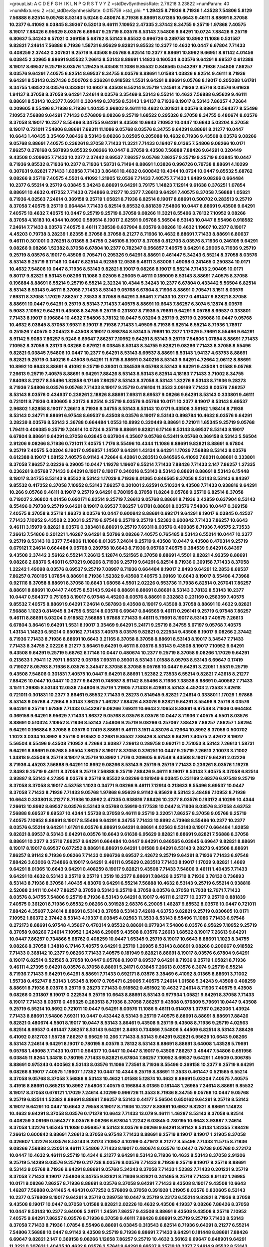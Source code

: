 >groupList:
A C D E F G H I K L
N P Q R S T V Y Z 
>stdDevSynthesisRate:
2.76218 3.23822 
>numParam:
40
>numMixtures:
2
>std_stdDevSynthesisRate:
0.015759
>std_phi:
***
1.29425 8.71936 8.71936 1.43528 7.54806 5.8129 7.56888 6.82514 9.05768 8.53143
5.9246 0.480674 8.71936 8.88691 8.01365 10.6643 9.46111 8.88691 8.37058 10.2377
6.41092 6.03845 8.39367 0.52013 9.46111 7.10952 2.47335 2.37442 8.34755 9.25719
1.97868 7.40575 8.19017 7.88426 6.95629 8.03576 6.69647 9.25719 8.03576 8.53143
7.54806 9.64291 10.0724 7.88426 9.25719 6.80637 5.34243 6.57021 0.369158 5.68762
8.53143 9.85532 0.996726 0.289758 10.8992 11.1086 0.531587 9.82821 7.24614 7.56888
8.71936 1.58731 6.95629 9.82821 9.85532 10.2377 10.4632 10.0447 6.67804 7.71433
0.408259 2.37442 0.307631 9.25719 9.43508 9.05768 6.82514 10.2377 8.88691 10.8992
9.66951 8.91142 4.01456 6.03845 2.32965 8.88691 9.85532 7.26613 8.53143 8.88691
1.14823 0.160534 8.03576 9.64291 8.69537 0.612388 8.19017 8.69537 9.25719 8.03576
1.29425 9.43508 11.1086 9.85532 0.846565 0.543297 8.71936 7.54806 7.86257 8.03576
9.64291 7.40575 6.82514 8.69537 8.34755 8.03576 8.88691 1.01588 1.03826 6.82514
9.46111 8.71936 9.64291 8.53143 0.227436 0.500702 0.236261 0.918582 1.5531 9.64291
8.88691 9.05768 8.19017 0.205088 1.61781 8.34755 1.68522 8.03576 0.333801 10.6937
9.43508 6.55214 9.25719 1.24591 8.71936 2.85716 8.03576 9.61638 1.94137 8.37058
8.37058 9.64291 7.24614 8.03576 3.35469 8.53143 6.55214 10.4632 7.56888 6.95629
9.46111 8.88691 8.53143 10.2377 7.69311 0.320449 8.37058 8.53143 1.94137 8.71936
8.19017 8.53143 7.86257 4.72664 0.209605 8.55496 8.71936 8.71936 1.40435 2.96802
9.46111 10.4632 0.301831 8.03576 8.88691 0.564377 8.55496 7.10952 7.56888 9.64291
7.71433 0.576809 9.08266 9.25719 1.68522 0.295326 8.37058 8.34755 0.480674 8.03576
8.37058 8.19017 10.2377 8.55496 8.34755 9.64291 9.43508 10.6643 7.10952 10.0447
10.6643 5.03204 8.37058 8.19017 0.721011 7.54806 8.88691 7.69311 11.1086 9.05768
8.03576 8.34755 9.64291 8.88691 8.21277 10.0447 10.6643 1.40435 3.35469 7.88426
8.53143 9.08266 3.02505 0.205088 10.4632 8.71936 9.43508 8.03576 9.08266 9.05768
8.88691 7.40575 0.236261 8.37058 7.71433 11.3221 7.71433 0.16407 8.01365 7.54806
9.08266 10.0171 7.86257 0.278168 0.587893 9.85532 9.08266 10.0447 8.37058 9.43508
7.56888 7.88426 9.64291 0.320449 9.43508 0.209605 7.71433 10.2377 2.37442 8.69537
7.86257 9.05768 7.86257 9.25719 9.25719 6.03845 10.0447 8.71936 9.85532 8.71936
10.2377 8.71936 1.58731 6.71494 8.88691 1.03826 0.996726 0.79738 8.88691 4.10299
0.307631 9.82821 7.71433 1.82858 7.71433 3.86461 10.4632 0.600842 10.4344 10.0724
10.0447 9.85532 5.68762 9.08266 9.25719 7.40575 4.5501 6.41092 1.21905 12.0536
7.71433 7.40575 7.71433 1.6489 9.08266 0.664484 10.2377 6.55214 9.25719 6.03845
5.34243 8.88691 9.64291 3.79175 1.14823 7.12914 9.61638 0.376251 1.07854 8.88691
10.4632 0.417252 7.71433 0.734866 8.21277 10.2377 7.26613 9.64291 7.40575 8.37058
7.56888 1.05821 8.71936 4.02563 7.24614 0.369158 9.25719 1.05821 8.71936 6.82514
8.19017 8.88691 0.500702 0.283513 9.25719 8.37058 7.40575 9.25719 0.664484 7.71433
6.82514 9.85532 0.881839 7.54806 10.0447 8.88691 9.43508 9.64291 7.40575 10.4632
7.40575 10.0447 9.25719 9.25719 8.37058 9.08266 11.3221 8.55496 3.78132 7.10952
9.08266 8.37058 4.18183 10.4344 10.8992 0.589514 8.19017 2.62591 9.05768 5.56504
8.53143 10.0447 8.55496 0.918582 7.24614 7.71433 8.03576 7.40575 9.46111 7.38538
0.637904 8.03576 9.08266 10.4632 1.19607 10.2377 8.19017 4.45203 0.79738 3.28239
1.82355 8.37058 8.37058 8.21277 8.71936 10.4632 8.88691 7.71433 8.88691 6.80637
9.46111 0.301001 0.376251 8.01365 8.34755 0.246105 8.19017 8.37058 0.812703 8.03576
8.71936 0.246105 9.64291 9.08266 9.08266 1.52382 8.37058 6.67804 10.2377 0.782347
0.956857 7.40575 9.64291 6.29005 8.71936 9.25719 9.25719 8.03576 8.19017 9.43508
0.705471 0.295326 9.64291 8.88691 0.461447 5.34243 6.55214 8.37058 8.03576 8.53143
9.25719 6.17146 10.0447 6.82514 4.92359 12.0536 9.46111 3.63006 1.49098 0.241465
0.250834 10.0171 10.4632 7.54806 10.0447 8.71936 8.53143 9.82821 8.19017 9.08266
8.19017 6.55214 7.71433 2.90405 10.0171 9.80117 9.82821 8.53143 9.08266 11.1086
3.02505 6.29005 9.46111 0.189009 8.53143 8.88691 7.40575 8.37058 0.196884 8.88691
6.55214 9.25719 6.55214 2.32324 10.4344 5.34243 10.2377 6.67804 0.433442 5.56504
6.82514 8.53143 8.53143 9.46111 8.37058 7.71433 8.53143 9.05768 6.67804 8.71936
8.88691 0.705471 3.1511 8.03576 7.69311 8.37058 1.17029 7.86257 2.73533 8.37058
9.64291 3.86461 7.71433 10.2377 0.461447 9.82821 8.37058 8.88691 10.0447 9.64291
9.25719 8.53143 7.71433 7.40575 8.88691 10.6643 7.86257 6.3074 5.12874 8.03576
5.9083 7.10952 9.64291 9.43508 8.34755 9.25719 0.231807 8.71936 5.79691 9.64291
9.05768 8.69537 0.333801 7.71433 8.19017 0.196884 10.4632 7.54806 3.78132 10.0447
5.03204 9.25719 9.25719 0.205088 10.0447 9.05768 10.4632 6.03845 8.37058 7.69311
8.19017 8.71936 7.71433 1.49509 8.71936 6.82514 6.55214 8.71936 1.78917 0.251526
7.40575 0.204523 9.43508 8.19017 0.898784 8.53143 5.79691 10.2377 1.17029 5.79691
8.55496 9.64291 8.91142 5.9083 7.86257 5.9246 6.69647 7.86257 7.10952 9.64291
8.53143 9.25719 7.54806 1.07854 8.88691 7.71433 7.10952 8.37058 9.23173 9.08266
0.679121 6.03845 8.53143 8.34755 9.82821 9.08266 7.71433 8.37058 8.55496 9.82821
6.03845 7.54806 10.0447 10.2377 9.64291 8.53143 8.69537 8.88691 8.53143 1.94137
4.63753 8.88691 9.82821 9.25719 0.340216 9.43508 9.64291 11.5715 8.88691 0.340216
8.53143 9.64291 4.72664 2.06112 8.88691 10.8992 10.6643 8.88691 6.41092 9.25719
0.39301 0.384539 9.05768 8.53143 9.64291 9.43508 1.01588 9.05768 7.26613 9.25719
7.40575 8.88691 9.64291 7.88426 8.53143 8.53143 6.82514 4.18183 7.71433 3.71002
8.34755 7.84093 8.21277 8.55496 1.82858 6.17146 7.86257 8.53143 8.37058 8.53143
1.32276 8.53143 8.71936 9.28273 8.71936 7.54806 8.03576 9.05768 7.71433 8.19017
9.25719 0.416104 11.3533 3.09169 7.71433 8.03576 7.86257 8.53143 8.03576 0.434637
0.236261 2.18826 8.88691 7.69311 8.69537 9.08266 9.64291 8.53143 0.333801 9.46111
0.721011 8.71936 0.830605 9.23173 6.82514 9.25719 8.03576 9.05768 10.0171 10.2377
8.19017 8.53143 8.69537 2.96802 1.82858 8.19017 7.26613 8.71936 8.34755 8.53143
8.53143 10.0171 9.43508 3.56162 1.98414 8.71936 8.53143 0.34771 8.88691 6.97548
8.69537 9.43508 8.03576 8.19017 8.53143 0.898784 10.4632 8.03576 9.64291 3.28239
8.03576 8.53143 2.36788 0.664484 1.0553 10.8992 0.320449 8.88691 0.721011 1.65345
9.25719 9.05768 1.79411 0.409385 9.25719 7.24614 10.0724 9.25719 8.88691 9.82821
6.17146 8.53143 8.69537 8.53143 8.19017 6.67804 8.88691 9.64291 8.37058 6.03845
0.637904 4.35607 9.05768 6.53411 9.05768 0.369158 8.53143 5.56504 2.91206 9.08266
8.71936 0.721011 7.40575 1.7176 8.55496 10.4344 11.1086 8.88691 9.82821 8.88691
6.67804 9.25719 7.40575 5.03204 8.19017 0.956857 1.14507 9.64291 1.43134 9.64291
1.17029 7.56888 8.53143 8.03576 0.612388 8.19017 1.08152 7.40575 8.91142 4.72664
6.42861 0.283513 0.846565 6.41092 7.69311 8.88691 0.333801 8.37058 7.86257 2.02226
6.29005 10.0447 1.19278 1.19607 6.55214 7.71433 7.88426 7.71433 2.147 7.86257
1.27335 0.236261 9.05768 7.71433 9.64291 8.19017 8.19017 0.340216 8.53143 8.53143
8.88691 8.88691 8.53143 6.15448 8.19017 8.34755 8.53143 9.85532 8.53143 1.17029
8.71936 8.01365 0.846565 8.37058 8.53143 8.53143 6.84397 9.85532 0.417252 8.37058
7.10952 8.53143 7.86257 0.301001 2.62591 0.510324 9.43508 7.71433 0.938816 9.64291
10.266 9.05768 9.46111 8.19017 9.25719 9.64291 0.780195 8.37058 11.8264 9.05768
9.25719 6.82514 8.37058 0.719027 2.96802 4.01456 0.692171 6.82514 9.25719 7.26613
9.05768 8.88691 8.71936 3.42859 0.637904 8.53143 8.55496 0.79738 9.25719 9.64291
8.19017 8.69537 7.86257 1.61781 8.88691 8.03576 7.54806 10.0447 0.369158 7.40575
8.37058 9.25719 1.86372 8.03576 10.0447 0.600842 8.88691 0.692171 9.64291 8.19017
6.03845 0.42527 7.71433 7.10952 9.43508 2.23031 9.25719 6.97548 9.25719 9.25719
1.52382 0.600842 7.71433 7.86257 10.6643 9.46111 3.15979 9.82821 8.03576 0.383481
8.88691 9.25719 7.69311 8.03576 0.409385 8.71936 7.40575 2.73533 7.26613 7.54806
0.201221 1.46287 9.64291 8.50796 9.08266 7.40575 0.765485 8.53143 6.55214 10.0447
10.2377 9.25719 8.53143 10.2377 7.54806 11.1086 8.01365 7.24614 9.25719 9.43508
10.0447 9.43508 0.470314 9.25719 0.679121 7.24614 0.664484 9.05768 0.289758 10.6643
8.71936 9.05768 7.40575 0.384539 9.64291 6.84397 9.43508 2.37442 3.56162 6.55214
7.26613 5.12874 0.521565 8.37058 8.88691 4.5501 9.82821 4.92359 8.88691 9.08266
2.68376 5.46011 6.57021 9.08266 8.71936 9.25719 9.64291 6.82514 8.71936 0.369158
7.71433 8.37058 1.22242 1.49098 8.03576 8.69537 9.25719 7.08997 8.71936 0.664484
8.19017 2.8493 9.64291 12.2853 8.69537 7.86257 0.780195 1.07854 8.88691 8.71936
1.52382 9.43508 7.40575 3.09169 10.6643 8.19017 8.55496 4.73968 0.921116 8.37058
8.88691 8.37058 10.6643 1.68058 4.5501 2.02226 0.553736 11.7938 6.82514 0.267041
7.86257 8.88691 8.88691 10.0447 7.40575 8.53143 5.9246 8.88691 8.88691 8.88691
8.53143 3.78132 8.53143 10.2377 10.0447 0.564377 0.751053 8.19017 6.97548 4.45203
8.03576 8.88691 0.332883 0.231169 0.256359 7.40575 9.85532 7.40575 8.88691 9.64291
7.24614 0.587893 9.43508 8.19017 9.43508 8.37058 8.88691 10.4632 9.82821 7.56888
1.1023 0.814945 8.34755 6.55214 8.03576 6.69647 0.846565 9.46111 0.296141 9.25719
6.97548 7.86257 9.46111 8.88691 5.03204 0.918582 7.56888 1.97868 7.71433 9.46111
5.79691 8.19017 8.53143 7.40575 7.26613 6.67804 3.86461 9.64291 1.5531 8.19017
3.35469 9.64291 5.24171 9.25719 8.34755 5.67197 9.05768 7.40575 1.43134 1.14823
6.55214 0.650162 7.71433 7.40575 8.03576 9.82821 0.222534 9.43508 8.19017 9.08266
2.37442 8.71936 7.71433 8.71936 8.88691 10.6643 3.21165 8.37058 8.37058 8.88691
8.53143 8.19017 3.34547 7.71433 7.71433 8.34755 2.02226 8.21277 3.86461 9.64291
9.46111 8.03576 8.53143 9.43508 8.19017 7.10952 9.64291 9.43508 9.64291 9.25719
5.68762 6.17146 10.0447 0.480674 10.2377 9.25719 8.37058 9.08266 1.17029 9.64291
0.213633 1.79411 12.7971 1.86372 9.05768 7.69311 0.39301 8.53143 1.01588 8.05793
8.53143 6.69647 0.17419 0.719027 8.05793 8.71936 8.03576 3.34547 8.37058 8.37058
9.05768 10.0447 9.64291 3.22051 1.5531 9.25719 9.43508 7.54806 0.301831 7.40575
10.0447 9.64291 8.88691 1.52382 2.73533 6.55214 9.82821 7.42618 8.21277 7.88426
10.0447 10.0447 10.2377 9.64291 0.748987 8.91142 8.55496 8.71936 7.38538 8.88691
0.400562 7.71433 3.1511 1.26985 8.53143 12.0536 7.54806 9.25719 1.21905 7.71433
6.42861 8.53143 4.45203 2.73533 7.42618 0.721011 0.301831 10.2377 3.86461 9.85532
7.71433 9.28273 0.814945 9.82821 7.24614 0.333801 1.17029 1.97868 8.53143 9.05768
4.72664 8.53143 7.86257 1.46287 7.88426 4.83076 9.82821 9.64291 8.55496 9.25719
8.03576 9.64291 9.25719 1.97868 7.71433 0.543297 9.08266 7.69311 10.6643 2.10653
8.88691 6.97548 8.71936 0.664484 0.369158 9.64291 6.95629 7.71433 1.86372 9.05768
8.03576 8.03576 10.0447 8.71936 7.40575 4.5501 8.03576 8.88691 0.510324 7.10952
8.71936 8.53143 7.54806 9.25719 9.08266 0.257067 7.88426 7.86257 7.86257 1.58294
9.64291 0.196884 8.37058 8.03576 0.17419 8.88691 9.46111 3.1511 4.83076 4.72664
10.8992 8.37058 0.500702 1.1023 3.0334 10.8992 9.25719 0.918582 0.22681 9.85532
7.88426 8.53143 9.64291 7.40575 2.42672 8.19017 5.56504 8.55496 9.43508 7.10952
4.72664 3.93887 7.26613 0.289758 0.692171 0.751053 8.53143 7.26613 1.58731 9.64291
8.88691 9.05768 5.56504 7.86257 8.19017 8.37058 0.376251 10.0447 9.25719 7.26613
2.10073 3.71002 1.34818 9.43508 9.25719 8.19017 9.25719 10.8992 1.7176 0.209605
6.97548 9.43508 8.19017 9.64291 2.02226 8.71936 4.45203 7.56888 9.64291 10.8692
9.08266 8.53143 9.25719 9.25719 7.71433 0.236261 8.03576 1.19278 2.8493 9.25719
9.46111 8.37058 9.25719 7.56888 9.25719 7.88426 9.46111 8.19017 8.53143 7.40575
8.37058 6.82514 3.93887 8.53143 4.27395 8.03576 9.25719 9.85532 9.08266 0.181949
6.03845 0.231169 2.68376 6.97548 9.25719 8.37058 8.37058 8.19017 4.53758 1.1023
0.34771 9.08266 9.46111 7.12914 0.213633 8.55496 8.69537 10.0447 8.37058 7.71433
8.71936 7.71433 9.05768 1.97868 6.95629 8.91142 6.95629 8.53143 3.48486 7.10952
8.71936 10.6643 0.333801 8.21277 8.71936 10.8992 2.47335 0.938816 7.88426 10.2377
8.03576 0.193172 4.10299 10.4344 7.26613 10.8992 8.69537 8.03576 8.53143 9.05768
0.59919 0.177538 10.0447 8.71936 8.03576 8.37058 4.63753 7.56888 8.69537 8.69537
10.4344 1.55738 8.37058 9.46111 9.25719 3.22051 7.86257 8.37058 9.05768 9.25719
7.40575 7.10952 8.88691 8.19017 8.55496 9.64291 8.34755 7.71433 10.8992 4.73968
8.55496 10.2377 10.2377 8.03576 6.55214 9.64291 1.61781 8.03576 8.88691 9.64291
8.88691 4.02563 8.53143 8.19017 0.664484 1.82858 9.82821 8.69537 8.53143 9.64291
8.03576 10.6643 9.61638 6.95629 9.82821 8.88691 9.82821 7.56888 8.37058 8.88691
10.2377 9.25719 7.86257 9.64291 0.664484 10.0447 9.64291 0.846565 6.03845 6.69647
9.82821 8.88691 8.19017 8.19017 8.69537 0.677252 8.88691 8.88691 9.64291 1.01588
9.64291 8.53143 9.28273 9.43508 8.88691 7.86257 8.91142 8.71936 9.08266 7.71433
0.996726 8.69537 2.42672 9.25719 9.64291 8.71936 7.71433 6.97548 7.88426 3.63006
0.734866 8.19017 9.64291 9.46111 6.95629 0.283513 7.71433 8.19017 1.17029 9.82821
1.4669 9.64291 8.01365 10.6643 9.64291 0.408259 8.19017 9.82821 9.43508 7.71433
7.54806 9.46111 1.40435 7.71433 9.64291 10.4632 8.53143 9.25719 9.25719 1.3519
10.2377 8.88691 7.88426 9.25719 8.71936 3.78132 0.736893 8.53143 8.71936 8.37058
1.40435 4.83076 9.64291 6.55214 7.56888 10.4632 8.53143 9.25719 6.55214 0.938816
2.52088 2.1411 10.0447 7.86257 8.37058 8.53143 9.25719 8.37058 8.03576 8.37058
11.7938 12.7971 7.71433 8.03576 8.34755 7.54806 9.25719 8.71936 8.53143 9.64291
8.19017 9.46111 8.21277 10.2377 9.25719 0.881839 7.40575 0.361201 8.71936 9.85532
9.08266 0.391928 2.68376 6.29005 1.46287 9.85532 8.03576 10.0447 0.721011 7.88426
4.35607 7.24614 8.88691 8.53143 8.37058 8.53143 7.42618 4.63753 9.82821 9.25719
0.830605 10.0171 7.10952 1.86372 2.37442 8.53143 4.19337 6.03845 4.02563 11.3533
8.53143 8.55496 11.1086 7.71433 6.97548 0.272173 8.88691 6.97548 4.35607 0.470314
9.85532 8.88691 0.977934 7.54806 8.03576 6.95629 7.10952 9.25719 8.37058 9.08266
7.24614 7.10952 1.24248 6.29005 9.43508 8.03576 7.26613 1.68522 8.19017 7.26613
9.64291 10.0447 7.86257 0.734866 5.68762 0.408259 10.0447 1.65345 9.25719 8.19017
10.6643 8.88691 1.1023 8.34755 9.08266 8.37058 1.34818 6.17146 7.40575 9.64291
9.25719 1.26985 8.53143 8.88691 9.08266 0.200667 0.918582 7.71433 0.368142 10.2377
9.08266 7.71433 7.40575 0.181949 9.82821 8.88691 8.19017 8.03576 6.67804 9.64291
8.19017 6.82514 0.521565 8.37058 10.0447 9.05768 8.19017 8.69537 9.64291 8.71936
9.25719 1.05821 8.71936 9.46111 4.27395 9.64291 8.03576 8.37058 8.88691 5.24171
6.03845 7.26613 8.03576 6.3074 9.25719 6.55214 8.71936 7.71433 9.64291 9.64291
8.88691 7.71433 0.692171 8.03576 3.35469 6.41092 8.01365 8.88691 3.71002 1.55738
0.452747 8.53143 1.65345 8.19017 0.705471 6.29005 7.40575 7.24614 1.01588 5.34243
9.43508 0.408259 8.88691 8.71936 8.03576 9.25719 9.28273 7.71433 0.918582 0.451502
10.4632 7.24614 8.71936 7.40575 9.43508 9.08266 0.231807 8.19017 0.222534 9.25719
10.6643 8.88691 8.53143 0.977934 1.05821 9.64291 8.37058 7.71433 8.19017 7.71433
8.03576 0.499325 0.283513 8.71936 8.37058 7.86257 9.43508 0.576809 5.79691 10.0447
9.43508 9.25719 6.55214 10.8692 0.721011 10.0447 9.64291 8.03576 11.1086 9.46111
0.614078 1.37787 0.262006 1.43924 7.71433 8.88691 7.54806 7.69311 10.0447 0.433442
8.53143 9.25719 7.40575 8.88691 8.88691 8.88691 7.88426 9.82821 0.480674 4.5501
8.19017 10.0447 8.53143 3.86461 9.43508 9.25719 9.43508 8.71936 9.25719 4.02563
6.82514 8.69537 0.461447 7.86257 8.53143 9.64291 2.8493 0.734866 7.54806 5.44509
6.82514 8.53143 7.88426 6.41092 0.812703 1.55738 7.86257 6.95629 10.266 7.71433
8.53143 9.64291 9.82821 6.95629 10.6643 9.08266 8.53143 7.24614 9.64291 8.19017
0.780195 8.03576 3.78132 8.53143 8.88691 8.88691 3.64008 1.43528 5.79691 9.05768
1.49098 7.71433 10.0171 0.564377 10.0447 10.0447 8.19017 9.43508 7.86257 3.49447
7.54806 0.651956 6.03845 11.8264 1.34818 0.780195 7.71433 9.82821 6.67804 7.86257
7.10952 8.69537 9.64291 1.49509 0.306785 8.88691 0.975243 0.400562 8.53143 8.03576
11.1086 7.73561 8.71936 8.55496 0.369158 10.2377 9.25719 9.64291 9.08266 8.19017
7.40575 1.19607 1.17352 10.0447 10.4344 9.25719 8.88691 11.3533 0.461447 0.521565
6.55214 8.37058 9.05768 8.37058 7.56888 8.53143 10.4632 1.01588 5.12874 10.4632
8.88691 5.03204 7.40575 7.40575 3.41916 8.88691 0.865213 10.8992 7.54806 7.40575
0.196884 8.01365 0.181448 1.26985 7.24614 8.88691 9.85532 8.19017 8.37058 0.679121
1.17029 7.24614 4.10299 0.996726 11.3533 8.71936 8.34755 9.05768 10.0447 9.05768
9.25719 6.82514 1.52382 8.88691 8.88691 7.86257 8.53143 0.44177 5.56504 0.650162
9.64291 9.25719 8.53143 8.19017 9.64291 10.0447 10.6643 2.79558 8.19017 8.71936
10.2377 8.88691 10.6937 9.82821 8.88691 1.14823 10.4632 9.64291 8.37058 8.03576
0.171378 10.6643 7.71433 13.079 9.46111 1.46287 8.53143 8.37058 6.82514 0.408259
3.09169 0.564377 8.03576 9.08266 6.67804 1.22242 6.03845 0.780195 10.6643 3.93887
7.24614 8.37058 1.32276 1.65345 11.1086 0.956857 8.53143 8.03576 9.08266 9.64291
8.91142 8.53143 1.82355 7.88426 7.26613 0.600842 8.88691 7.26613 8.37058 6.97548
7.71433 8.88691 9.25719 8.19017 8.19017 1.21905 8.37058 0.326607 1.32276 8.03576
8.53143 9.23173 7.10952 4.10299 0.471612 8.21277 8.55496 7.71433 11.5715 8.71936
9.08266 7.56888 3.22051 9.46111 7.54806 7.71433 8.19017 0.480674 8.03576 10.0447
0.79738 9.05768 0.272173 10.0447 10.4632 9.46111 9.25719 10.4344 8.21277 9.64291
8.53143 8.71936 10.4632 8.53143 8.37058 2.91206 9.25719 5.14289 8.03576 9.25719
0.217738 8.03576 8.03576 7.71433 8.71936 9.25719 8.19017 9.25719 8.88691 8.53143
9.05768 8.71936 9.64291 8.88691 9.05768 5.34243 8.37058 7.71433 1.52382 7.71433
0.201221 9.25719 8.37058 7.71433 8.19017 7.54806 8.34755 9.82821 8.71936 9.82821
0.241465 9.25719 7.71433 8.91142 1.26985 10.0171 9.08266 7.86257 8.71936 8.88691
8.03576 8.37058 9.64291 7.71433 9.43508 8.19017 9.43508 10.6643 1.46287 7.56888
0.241465 4.46431 0.677252 0.576809 8.37058 0.391928 1.21905 8.03576 0.830605 8.53143
10.2377 0.576809 8.19017 9.64291 9.25719 0.289758 10.0447 9.25719 9.23173 6.55214
9.82821 8.71936 8.37058 9.43508 8.19017 10.0447 8.37058 1.01588 9.82821 2.02226
10.4632 9.43508 4.19337 9.08266 7.88426 8.37058 10.0447 8.53143 10.2377 3.64008
5.24171 1.24591 7.86257 9.43508 8.88691 9.43508 9.43508 9.25719 7.10952 7.40575
9.64291 7.86257 8.03576 8.71936 8.37058 9.46111 7.88426 8.88691 9.25719 9.25719
7.71433 8.53143 8.37058 7.71433 8.71936 1.07854 8.55496 8.88691 6.03845 0.313543
6.82514 8.71936 9.64291 8.21277 6.55214 7.54806 7.56888 10.0447 8.91142 9.43508
9.25719 8.71936 8.88691 7.71433 9.64291 0.181448 8.88691 7.88426 6.69647 9.82821
2.147 0.369158 9.08266 1.12658 7.86257 9.25719 10.4632 3.56162 6.69647 0.848901
9.64291 11.3221 0.307631 1.40435 10.4632 8.03576 2.57641 9.64291 8.69537 9.25719
10.2377 7.24614 9.85532 8.53143 2.23646 7.40575 3.86461 9.85532 8.88691 6.67804
7.56888 3.35469 0.369158 7.71433 5.24171 1.03826 9.64291 0.612388 0.637904 7.10952
8.03576 10.0171 8.19017 1.58731 9.85532 7.26613 10.6937 7.88426 4.92359 11.1086
0.975243 8.37058 8.88691 8.37058 8.71936 9.82821 8.03576 7.10952 1.65345 0.442989
3.48486 9.08266 1.82858 9.64291 9.46111 10.0447 8.71936 6.67804 8.88691 8.53143
4.73968 0.240801 7.56888 9.25719 10.6643 6.55214 1.24591 1.32276 7.71433 0.369158
9.05768 7.24614 10.0171 7.10952 9.25719 8.88691 9.25719 8.71936 1.26985 0.470314
8.34755 7.54806 10.4632 8.88691 8.88691 8.91142 1.7176 2.8493 7.40575 8.55496
7.71433 9.25719 7.86257 8.88691 9.64291 6.41092 5.54973 1.14823 8.37058 9.82821
7.56888 0.664484 0.748987 1.08152 7.71433 9.25719 8.19017 9.46111 9.82821 3.63006
1.58731 8.88691 0.261286 8.53143 7.40575 7.40575 8.88691 8.88691 0.734866 10.2377
7.10952 10.6643 9.08266 7.54806 8.71936 8.19017 0.765485 8.88691 0.333801 0.461447
6.82514 9.08266 9.08266 9.25719 12.0536 0.408259 8.19017 8.37058 1.45884 0.340216
8.37058 9.64291 8.53143 10.266 7.10952 1.58731 10.2377 9.25719 9.25719 2.32965
6.82514 8.71936 8.19017 4.72664 2.96802 11.1086 8.88691 8.37058 9.08266 9.64291
1.12348 9.28273 8.37058 10.0447 9.08266 1.1023 7.69311 7.71433 6.29005 9.46111
9.46111 3.35469 8.37058 8.88691 0.614078 9.43508 8.71936 9.25719 7.24614 7.86257
1.52382 10.8692 8.88691 8.21277 0.434637 10.0171 9.82821 7.71433 4.72664 0.763379
8.03576 9.64291 7.40575 2.52783 11.3221 7.24614 9.25719 1.97868 0.42527 8.03576
1.7176 2.27944 2.79558 7.86257 8.88691 6.97548 8.53143 0.600842 3.0334 9.23173
9.43508 2.57641 8.21277 6.55214 8.88691 7.86257 9.64291 9.25719 1.45884 9.05768
8.69537 7.40575 8.03576 9.64291 8.19017 3.56162 8.71936 9.85532 8.37058 2.32965
10.2377 8.71936 1.19607 8.37058 9.46111 2.28573 0.719027 10.6643 5.12874 8.37058
8.37058 9.64291 7.71433 7.71433 10.2377 9.46111 7.26613 0.814945 9.64291 8.88691
10.6643 6.17146 9.85532 10.8992 10.4632 7.71433 0.209029 10.2377 5.79691 8.37058
8.37058 1.1023 9.25719 10.2377 9.08266 8.34755 7.26613 0.533053 8.37058 0.354391
1.52382 4.27395 7.71433 10.2377 7.40575 1.86372 0.471612 10.8692 8.19017 8.71936
8.03576 8.19017 10.4632 8.71936 5.56504 8.03576 7.40575 0.227436 0.938816 6.15448
1.0354 9.08266 8.53143 2.52088 8.37058 2.37442 2.90405 8.19017 0.782347 10.0447
8.55496 8.69537 8.19017 9.43508 0.307631 8.19017 8.88691 2.23646 7.10952 0.705471
8.37058 9.43508 2.96802 4.19337 0.576809 4.73968 8.53143 8.53143 8.71936 8.01365
10.266 4.92359 9.82821 2.147 4.72664 10.8692 8.19017 8.71936 8.88691 9.25719
3.86461 9.05768 10.0447 8.88691 7.54806 9.05768 9.64291 7.88426 7.54806 8.88691
7.40575 0.442989 8.19017 0.692171 7.71433 7.71433 1.19607 8.71936 9.46111 7.40575
7.40575 0.614078 9.82821 9.46111 7.40575 9.82821 10.4632 0.734866 7.88426 9.25719
7.86257 8.34755 9.05768 8.03576 8.69537 1.05821 9.82821 0.734866 7.24614 9.08266
5.24171 8.71936 8.88691 8.34755 8.19017 6.97548 9.25719 0.918582 10.2377 7.71433
8.71936 7.10952 6.95629 9.08266 9.43508 6.55214 9.25719 3.56162 2.37442 7.56888
6.41092 9.46111 10.4632 8.53143 9.08266 8.53143 6.42861 8.37058 8.53143 0.782347
9.28273 9.43508 8.16764 7.24614 9.64291 8.37058 9.25719 9.05768 7.24614 8.53143
2.90405 1.21905 8.69537 1.40435 8.88691 0.705471 8.88691 6.97548 7.40575 4.19337
3.28239 9.08266 9.43508 9.05768 9.05768 8.69537 0.664484 6.95629 10.0447 4.63753
5.03204 1.68058 11.5715 0.751053 9.25719 0.442989 8.03576 8.03576 1.32276 8.03576
8.37058 10.4632 8.21277 2.96802 8.37058 9.43508 9.08266 0.780195 8.71936 1.03826
8.71936 7.86257 7.88426 8.88691 9.64291 0.734866 10.2377 0.782347 0.251526 1.68522
9.05768 9.64291 0.236261 8.03576 7.56888 10.4344 7.86257 9.08266 9.05768 0.830605
8.03576 6.41092 0.307631 1.17029 8.03576 8.55496 9.43508 9.64291 9.46111 7.86257
4.36809 11.1086 8.34755 0.327508 10.0447 8.71936 1.5531 1.94137 9.25719 8.88691
1.89953 7.10952 10.6643 10.4632 9.05768 8.69537 10.8692 9.82821 8.03576 9.25719
0.320449 7.10952 1.46287 9.08266 7.71433 9.25719 8.19017 10.266 8.88691 8.88691
2.27944 10.0447 0.664484 9.25719 7.40575 8.71936 2.42004 8.03576 0.442989 0.977934
7.88426 7.56888 9.25719 2.96802 3.71002 5.34243 7.71433 5.9246 0.705471 10.2377
7.26613 10.4632 0.261286 8.88691 7.40575 7.69311 1.43528 0.416104 0.272173 0.664484
8.37058 7.86257 9.25719 0.576809 10.4632 7.86257 6.03845 4.10299 8.88691 8.71936
7.88426 9.43508 5.14289 8.88691 5.9246 0.307631 7.73561 7.71433 2.62591 8.88691
0.521565 8.37058 7.24614 1.90477 0.52013 8.71936 10.0447 0.553736 9.46111 9.25719
1.06113 1.72234 0.307631 9.05768 7.54806 0.256359 7.71433 9.64291 8.19017 8.53143
9.25719 3.86461 1.40435 0.417252 6.82514 1.78917 9.85532 2.32965 7.10952 9.64291
0.901264 10.0447 0.417252 8.37058 0.433442 1.14507 10.0447 8.53143 6.69647 8.71936
6.69647 1.1514 6.67804 7.24614 7.26613 9.64291 8.53143 7.40575 0.222534 8.88691
8.37058 10.6643 10.0171 9.43508 0.521565 7.26613 6.42861 8.88691 1.46287 9.08266
10.4632 9.64291 8.37058 10.4632 1.32276 8.88691 9.64291 9.46111 8.53143 8.88691
9.64291 0.531587 8.03576 9.85532 8.88691 8.53143 9.43508 0.442989 0.189009 8.21277
0.765485 0.846565 8.37058 6.67804 6.97548 9.25719 0.901264 10.0171 8.37058 1.43528
4.10299 6.29005 7.40575 8.03576 7.71433 9.08266 0.377289 8.37058 0.662656 9.25719
8.37058 8.37058 0.256359 7.26613 9.85532 7.71433 0.782347 1.43134 8.19017 0.307631
10.8992 9.08266 9.25719 8.19017 0.301831 8.37058 0.442989 8.53143 9.64291 1.19607
7.40575 0.289758 5.9083 0.332883 8.21277 10.2377 7.24614 7.86257 10.0447 8.88691
7.24614 0.213633 7.71433 8.01365 0.189009 8.88691 0.22681 8.53143 6.55214 8.88691
7.71433 9.43508 0.52013 1.14823 5.03204 8.69537 2.52088 0.332883 3.35469 1.34818
0.236261 10.4632 3.48486 10.0447 12.0536 8.88691 0.283513 8.69537 8.53143 9.64291
7.40575 8.71936 6.03845 0.471612 8.19017 7.24614 0.936234 0.261286 8.88691 7.86257
8.19017 8.69537 9.05768 0.692171 7.40575 9.25719 9.82821 8.88691 9.25719 7.40575
9.64291 1.26985 7.24614 0.846565 1.1514 9.82821 4.27395 9.85532 6.97548 7.86257
1.24591 2.02226 9.05768 9.64291 1.03826 9.25719 0.79738 1.19607 6.41092 9.25719
0.355369 1.07854 7.71433 1.3519 9.64291 2.73533 8.37058 9.08266 4.02563 10.2377
0.531587 8.88691 8.53143 8.03576 10.4632 4.02563 7.10952 6.29005 1.0354 8.03576
9.64291 1.37787 8.53143 7.40575 0.531587 0.830605 7.86257 7.71433 10.2377 10.4632
8.88691 0.846565 8.91142 7.40575 9.64291 8.71936 3.71002 7.10952 8.53143 6.84397
10.2377 10.4632 6.03845 9.25719 8.53143 8.03576 9.25719 9.25719 9.64291 9.85532
6.95629 0.637904 7.40575 7.24614 0.301001 5.34243 0.332883 8.88691 9.64291 10.0171
8.34755 8.53143 4.10299 10.4344 8.53143 8.88691 1.43134 9.64291 7.54806 8.88691
9.64291 8.71936 8.19017 9.82821 9.64291 10.0447 8.71936 7.88426 8.03576 10.4632
7.54806 8.88691 5.34243 9.25719 8.19017 0.278168 11.1086 9.25719 7.71433 10.8692
0.531587 0.612388 7.88426 7.24614 7.88426 6.29005 0.361201 7.86257 7.10952 8.88691
3.78132 7.26613 8.37058 9.08266 8.71936 8.53143 1.37787 8.88691 9.46111 7.40575
2.37442 10.4632 2.42004 0.881839 8.21277 7.54806 2.147 1.17352 0.936234 8.53143
2.47335 9.25719 0.327508 3.85398 6.69647 10.4632 8.71936 5.79691 9.08266 9.82821
1.34818 8.88691 8.03576 7.40575 8.55496 8.03576 9.43508 4.27395 8.03576 7.71433
8.88691 7.86257 7.54806 9.64291 8.03576 9.64291 8.69537 8.34755 8.19017 9.25719
8.01365 8.19017 0.748987 8.71936 1.86372 7.24614 9.28273 5.34243 6.82514 7.71433
0.721011 5.67197 6.82514 8.88691 3.93887 8.53143 8.37058 8.88691 8.03576 0.250834
5.9083 7.54806 8.53143 5.12874 8.71936 8.71936 7.56888 10.6643 9.64291 2.10073
8.53143 9.82821 7.40575 5.68762 7.24614 8.37058 0.637904 10.4344 7.40575 11.5715
10.6937 9.82821 9.43508 8.19017 0.461447 10.4632 6.69647 7.40575 9.25719 9.05768
9.25719 7.40575 9.25719 7.86257 1.49098 9.08266 8.91142 8.71936 8.88691 7.71433
9.25719 6.55214 10.2377 4.27395 7.40575 6.17146 8.88691 9.25719 8.55496 1.01588
0.500702 5.24171 9.46111 7.71433 5.79691 8.03576 7.24614 7.54806 1.19607 9.05768
0.240801 9.43508 8.19017 3.48486 0.461447 3.56162 10.8692 5.79691 0.564377 10.0447
8.71936 0.461447 4.53758 10.4632 0.400562 0.898784 7.42618 0.531587 7.56888 8.71936
8.21277 0.531587 6.55214 9.25719 7.69311 6.29005 9.08266 9.64291 10.2377 9.43508
6.03845 0.320449 8.21277 8.71936 8.19017 1.68522 9.82821 7.73561 1.17029 6.69647
6.97548 4.73968 8.03576 7.24614 9.25719 2.8493 9.25719 8.19017 5.9246 4.5501
9.25719 0.480674 8.37058 8.34755 9.46111 5.03204 6.95629 7.10952 2.02226 1.0553
8.03576 2.32965 10.2377 9.25719 8.88691 9.05768 1.29782 8.03576 7.88426 10.4632
9.05768 7.10952 9.08266 9.43508 8.19017 1.26985 8.53143 0.814945 1.12348 8.88691
8.19017 0.283513 0.42527 8.37058 10.0447 1.34818 9.43508 0.82832 8.71936 0.600842
0.354391 8.37058 8.88691 7.54806 8.19017 8.19017 9.43508 7.26613 8.71936 0.326607
1.65345 8.53143 8.91142 0.491262 8.03576 8.37058 10.0447 3.22051 5.44509 8.88691
6.82514 9.08266 8.88691 7.71433 9.08266 0.565934 1.43528 8.53143 8.37058 7.40575
1.94137 8.88691 8.71936 8.37058 12.2853 8.88691 6.69647 1.7176 8.55496 7.71433
1.0354 0.189009 9.46111 8.53143 9.64291 8.37058 10.2377 11.5715 1.29425 10.0447
8.53143 0.295326 10.0447 9.25719 7.71433 8.53143 10.0447 9.43508 1.75544 8.03576
8.55496 7.71433 8.53143 1.40435 6.95629 10.2377 1.26985 9.46111 10.6643 6.41092
1.89953 9.25719 7.40575 9.25719 9.23173 9.08266 9.25719 7.40575 8.71936 8.37058
9.05768 9.25719 8.53143 1.08152 2.8493 8.88691 0.765485 6.42861 5.56504 8.71936
8.21277 8.71936 7.40575 9.25719 3.41916 9.25719 8.37058 9.05768 8.69537 4.45203
10.4632 6.95629 6.97548 6.69647 6.03845 0.452747 0.576809 8.88691 7.56888 6.42861
10.6937 4.10299 8.88691 8.03576 9.25719 8.88691 9.64291 9.08266 9.85532 0.881839
2.06112 7.69311 5.24171 6.69647 0.664484 8.88691 8.03576 9.43508 1.19607 10.0447
8.19017 9.64291 7.88426 8.88691 7.54806 7.71433 8.37058 6.95629 8.19017 10.0447
5.24171 9.08266 10.4632 8.37058 0.267041 3.09169 9.46111 8.19017 10.2377 11.3221
0.222534 7.56888 7.71433 8.53143 9.05768 8.88691 11.5715 1.51963 1.43528 7.54806
7.10952 8.19017 9.25719 8.53143 7.40575 8.71936 9.05768 1.01588 7.40575 8.53143
0.22681 8.37058 0.391928 8.37058 9.05768 8.37058 7.10952 7.86257 7.56888 7.56888
8.03576 1.14823 2.23646 10.0447 7.24614 8.21277 11.8264 4.02563 10.0171 7.71433
5.8129 10.4632 2.52783 8.71936 10.0447 7.54806 8.37058 7.24614 8.71936 8.53143
9.43508 8.53143 8.88691 2.10653 8.19017 9.25719 9.43508 10.0447 6.95629 7.88426
1.45884 2.57641 1.21905 0.587893 0.278168 10.0171 9.85532 7.54806 7.71433 9.46111
8.53143 8.55496 0.541802 12.3191 0.241465 0.918582 7.71433 4.02563 10.0447 1.94137
9.25719 7.54806 10.6643 9.25719 0.452747 0.918582 8.53143 9.25719 9.43508 9.46111
7.10952 7.86257 0.830605 1.58731 8.37058 7.71433 10.0171 6.03845 0.313543 8.71936
0.341154 7.86257 8.88691 0.865213 8.37058 6.15448 8.53143 5.24171 9.61638 8.19017
9.64291 6.69647 8.34755 9.64291 9.08266 8.19017 7.26613 1.68522 8.88691 9.25719
0.956857 2.32965 3.41916 9.82821 8.37058 4.83076 7.54806 0.301001 8.19017 9.25719
0.956857 4.19337 6.95629 8.71936 8.69537 8.53143 8.37058 8.19017 11.1086 3.64008
7.40575 0.812703 9.25719 11.5715 2.18826 8.19017 6.69647 10.0447 8.53143 8.88691
8.88691 3.78132 9.64291 7.86257 4.73968 9.64291 9.46111 8.37058 1.1023 5.9246
8.53143 10.0447 8.53143 8.53143 1.19607 0.553736 7.71433 8.88691 8.03576 6.55214
0.565934 1.5531 1.05821 8.69537 7.54806 9.05768 6.29005 0.461447 1.37787 11.8264
8.88691 0.846565 9.46111 2.32965 0.79738 7.10952 0.369158 6.57021 9.05768 8.71936
7.71433 9.05768 1.43528 7.71433 9.46111 10.6937 9.46111 9.08266 7.88426 0.384539
8.19017 6.55214 0.830605 8.71936 1.1023 1.75544 9.61638 7.71433 9.43508 10.4632
8.37058 10.6643 6.55214 9.08266 8.53143 2.06112 8.88691 8.03576 0.531587 1.97868
8.71936 11.1086 10.6643 8.21277 7.54806 8.53143 8.19017 10.2377 9.25719 8.37058
6.17146 10.4632 8.37058 8.19017 9.25719 9.46111 9.08266 0.705471 9.43508 7.71433
9.64291 10.4344 4.45203 6.55214 8.34755 8.37058 9.25719 0.812703 9.82821 0.267041
9.08266 12.0536 2.06112 0.52013 5.24171 7.56888 9.08266 9.43508 0.174671 8.19017
8.53143 9.64291 7.54806 5.9246 0.898784 9.25719 7.10952 0.181448 8.34755 7.40575
0.664484 8.19017 9.64291 8.03576 7.10952 11.5715 8.88691 7.88426 0.780195 0.865213
6.55214 8.37058 0.213633 8.71936 0.326607 8.03576 0.400562 6.95629 7.86257 8.69537
8.88691 0.461447 7.10952 8.19017 8.55496 9.25719 9.85532 10.8992 7.40575 8.53143
7.86257 9.23173 9.43508 7.40575 5.46011 7.71433 8.19017 8.37058 1.75544 10.0447
1.78917 9.08266 8.71936 9.05768 0.975243 9.05768 8.34755 9.08266 9.08266 8.19017
8.53143 0.521565 5.46011 9.82821 10.4632 0.326607 9.05768 6.17146 8.71936 9.64291
7.40575 7.10952 10.8992 9.85532 8.71936 9.25719 9.64291 6.82514 8.88691 6.82514
9.08266 5.46011 6.97548 2.147 1.98414 8.71936 9.08266 7.54806 6.95629 0.650162
8.88691 9.05768 0.862833 9.82821 8.88691 10.2377 10.0447 9.46111 0.677252 8.37058
3.93887 8.01365 0.433442 9.46111 9.25719 8.37058 7.40575 8.37058 1.7176 7.40575
8.03576 0.511731 0.251526 6.41092 0.705471 4.72664 3.34547 8.19017 12.2853 8.53143
0.376251 8.71936 8.37058 9.25719 7.10952 8.71936 8.88691 9.43508 8.53143 6.05511
7.24614 10.6643 8.91142 8.53143 10.0447 1.05821 7.40575 9.64291 8.71936 9.82821
7.88426 8.53143 10.2377 5.68762 9.43508 0.442989 7.54806 0.164523 0.637904 8.01365
7.71433 5.68762 9.08266 8.88691 10.6937 7.26613 7.24614 5.68762 9.25719 9.85532
6.97548 4.27395 1.26985 0.589514 8.69537 9.25719 1.97868 8.37058 8.03576 9.05768
8.71936 0.250834 6.69647 7.73561 8.88691 10.2377 9.25719 0.384539 7.54806 8.88691
9.05768 8.21277 8.53143 9.82821 7.86257 0.707417 8.53143 8.21277 8.53143 7.71433
8.88691 8.88691 7.56888 5.44509 7.71433 9.43508 0.320449 8.19017 9.85532 8.03576
6.95629 8.88691 0.400562 8.19017 8.19017 10.0447 6.55214 8.71936 0.491262 8.53143
8.88691 8.37058 0.881839 9.64291 3.09169 7.42618 8.53143 7.40575 6.29005 8.88691
8.88691 9.08266 0.576809 1.05821 10.266 9.05768 8.53143 9.82821 7.24614 0.283513
6.29005 0.42527 7.40575 7.54806 10.6643 8.88691 0.256359 0.721011 4.53758 0.42527
9.23173 8.53143 9.25719 9.08266 10.4632 5.79691 3.93887 8.37058 8.53143 9.43508
8.03576 0.369158 10.4632 1.32276 8.53143 9.82821 2.57641 2.02226 8.71936 6.82514
8.55496 7.71433 8.19017 0.320449 8.37058 5.12874 8.71936 0.564377 8.19017 6.95629
8.19017 8.19017 8.37058 7.10952 8.34755 1.12658 5.12874 8.03576 7.26613 10.4632
6.29005 11.1086 8.53143 0.178027 9.64291 2.91206 7.71433 7.54806 8.88691 0.181448
9.85532 2.02784 9.64291 3.22051 8.71936 7.10952 9.82821 1.43528 5.46011 7.10952
8.71936 9.25719 8.53143 8.53143 8.53143 2.27944 11.5715 2.37442 0.154538 1.1023
8.71936 6.82514 8.37058 2.96802 0.426443 10.4632 9.43508 1.14823 9.08266 9.82821
8.55496 6.69647 0.500702 10.4632 9.08266 1.94137 7.26613 8.03576 8.91142 8.19017
1.21905 7.71433 1.43528 8.71936 2.52088 6.29005 8.88691 8.37058 8.53143 10.0447
8.19017 0.677252 7.40575 7.86257 1.24591 9.08266 7.69311 8.88691 11.3533 0.376251
3.56162 7.56888 1.65345 9.85532 9.25719 7.86257 10.4632 9.25719 8.55496 9.43508
10.4632 4.26219 0.881839 5.79691 6.29005 10.4632 10.0447 9.82821 8.69537 10.0447
7.10952 7.71433 0.705471 9.46111 6.67804 8.71936 8.19017 9.46111 9.61638 9.05768
7.24614 4.02563 10.0447 6.03845 8.37058 8.53143 9.64291 9.25719 6.29005 2.147
9.64291 1.7176 10.0447 8.53143 9.25719 10.6643 2.96802 8.03576 5.34243 8.55496
9.85532 9.25719 3.71002 8.69537 9.43508 9.08266 11.3533 8.53143 8.53143 8.37058
9.25719 8.19017 8.19017 10.8992 0.480674 8.37058 9.08266 8.71936 7.88426 9.46111
9.43508 8.34755 7.54806 7.69311 10.4632 9.64291 8.88691 10.8992 1.72234 8.53143
8.71936 9.64291 7.71433 4.02563 10.8992 9.25719 10.0171 6.17146 8.37058 8.53143
8.71936 8.71936 2.68376 3.1511 1.86372 8.21277 8.86246 1.97868 8.37058 9.64291
3.35469 9.64291 8.34755 1.07854 0.261286 8.88691 9.46111 8.03576 2.32965 5.24171
6.97548 9.64291 7.71433 1.24591 9.43508 8.53143 9.08266 7.86257 7.40575 8.37058
1.52382 8.69537 9.23173 8.88691 0.881839 7.10952 9.25719 8.71936 10.0447 8.88691
7.86257 10.2377 0.996726 9.82821 1.46287 8.53143 8.88691 8.88691 8.71936 6.69647
0.918582 6.82514 3.09169 0.956857 9.25719 6.55214 9.05768 9.82821 8.53143 1.14823
8.03576 0.267041 7.73561 7.10952 8.53143 1.21905 0.705471 9.64291 7.40575 9.25719
10.0447 4.73968 8.03576 10.4632 9.64291 8.03576 9.25719 9.08266 0.471612 0.480674
8.69537 9.25719 8.71936 8.03576 9.46111 5.9246 9.64291 7.88426 9.25719 7.86257
9.25719 4.83076 9.25719 0.748987 8.88691 8.21277 8.53143 9.85532 6.3074 8.03576
5.34243 8.19017 0.451502 7.26613 9.46111 6.97548 7.86257 9.25719 10.6643 8.71936
8.88691 7.54806 10.4632 8.88691 0.313543 8.53143 9.25719 9.82821 8.53143 8.19017
9.08266 9.25719 5.67197 8.37058 8.03576 8.88691 7.86257 11.1393 9.64291 1.01588
8.37058 8.71936 10.2377 7.86257 8.53143 9.25719 0.326607 9.25719 1.26985 7.54806
8.53143 7.71433 0.79738 9.25719 8.19017 8.37058 9.64291 8.53143 7.40575 6.55214
8.71936 8.21277 11.1086 8.37058 9.82821 8.88691 4.63753 7.86257 8.03576 1.14823
9.43508 0.157507 1.17029 10.8692 1.14823 9.05768 9.64291 5.0182 10.0447 1.6489
7.26613 6.29005 9.28273 8.71936 8.88691 9.25719 3.63006 7.10952 3.56162 8.19017
8.71936 7.71433 8.71936 8.88691 10.2377 9.05768 0.765485 8.37058 10.8992 7.54806
8.71936 7.40575 8.34755 3.56162 7.26613 9.43508 8.53143 8.69537 9.43508 6.95629
7.86257 0.295326 9.25719 8.03576 0.461447 1.68522 0.426443 2.79558 1.98414 9.25719
0.565934 0.751053 3.28239 8.88691 0.881839 0.996726 6.69647 9.25719 8.88691 6.82514
9.85532 8.03576 9.08266 8.71936 7.24614 9.82821 10.0447 7.26613 8.53143 4.63753
9.08266 4.72664 9.82821 10.0447 0.376251 8.53143 2.68376 8.88691 8.53143 7.71433
8.71936 10.4632 9.64291 8.03576 1.40435 7.56888 1.97868 8.03576 8.53143 2.96802
8.19017 7.71433 8.71936 9.46111 9.25719 8.37058 8.37058 8.69537 9.46111 8.03576
9.82821 8.19017 8.69537 7.86257 8.71936 2.68376 9.05768 9.64291 7.40575 9.64291
10.0171 0.52013 7.88426 7.71433 8.53143 9.25719 7.40575 9.25719 1.32276 8.88691
10.8692 8.88691 9.82821 7.24614 6.67804 8.53143 7.10952 8.53143 9.85532 9.64291
9.64291 8.37058 7.86257 8.21277 8.03576 0.612388 9.64291 8.37058 7.26613 9.46111
8.37058 9.43508 8.01365 9.64291 10.0171 8.88691 1.21905 8.03576 9.43508 9.25719
7.40575 9.25719 7.54806 9.43508 5.9083 0.272173 6.84397 10.4632 9.64291 10.4632
1.34818 7.86257 9.85532 0.881839 9.43508 10.0447 0.996726 8.37058 8.71936 10.0447
8.01365 9.82821 10.2377 9.05768 6.97548 8.19017 6.82514 7.54806 9.05768 8.53143
10.266 1.61781 8.19017 2.78789 8.03576 1.03826 7.71433 8.71936 0.587893 8.88691
7.56888 0.600842 7.88426 8.37058 8.53143 1.82858 8.69537 8.71936 3.48486 9.08266
7.56888 10.6643 9.25719 0.451502 10.2377 8.53143 8.71936 8.19017 8.03576 0.320449
9.82821 7.54806 10.2377 3.22051 9.25719 0.938816 7.86257 7.88426 8.88691 9.08266
9.25719 8.71936 9.08266 5.9246 6.95629 9.82821 8.53143 0.812703 8.19017 9.82821
6.82514 9.08266 8.53143 8.71936 9.25719 8.88691 1.05821 8.53143 7.26613 9.25719
7.24614 7.10952 6.69647 0.576809 6.29005 0.996726 7.54806 0.408259 8.69537 10.4632
10.0447 7.56888 9.08266 7.56888 8.53143 8.88691 3.69982 6.03845 2.06112 7.10952
7.88426 9.82821 0.433442 9.82821 9.46111 9.64291 10.0171 6.69647 10.0447 8.37058
7.71433 9.85532 9.25719 9.25719 2.18826 8.71936 7.71433 2.10653 8.88691 12.2853
5.46011 9.05768 7.88426 0.319568 8.53143 9.85532 0.354391 0.677252 7.71433 9.64291
4.73968 1.1023 8.88691 0.470314 10.8992 6.82514 8.19017 10.4632 8.88691 9.82821
0.862833 10.0447 7.54806 1.65345 8.88691 8.37058 7.54806 0.246105 8.03576 10.0447
9.64291 0.553736 7.71433 7.71433 0.434637 0.881839 9.43508 9.25719 8.88691 1.90477
8.37058 9.64291 9.85532 9.46111 5.0182 9.08266 9.05768 7.40575 0.901264 8.37058
2.37442 5.14289 0.417252 1.7176 7.26613 1.17029 1.12348 5.03204 10.0447 0.564377
10.0447 9.64291 8.88691 8.53143 1.58731 6.29005 8.53143 2.62591 10.0447 7.88426
10.266 11.1086 3.49447 7.71433 0.307631 9.08266 8.37058 6.29005 0.612388 7.56888
9.05768 8.88691 2.42672 1.43134 10.4344 1.1514 9.43508 8.53143 10.4632 7.38538
0.39946 8.53143 1.65345 8.55496 6.55214 8.53143 7.40575 0.918582 9.46111 0.531587
8.69537 0.52013 7.56888 8.03576 10.0447 7.69311 9.05768 0.780195 8.03576 9.25719
8.88691 8.71936 2.10653 4.63753 7.54806 6.67804 9.64291 1.32276 7.88426 8.71936
9.05768 9.25719 8.71936 1.14823 9.25719 10.0447 0.200667 0.39301 9.25719 10.8992
7.54806 10.8992 9.08266 4.63753 4.45203 7.10952 7.40575 8.19017 8.03576 8.03576
9.46111 0.734866 3.02505 0.401667 9.64291 10.4632 8.69537 8.03576 8.03576 9.25719
7.10952 0.354391 11.1086 2.56932 9.46111 9.08266 10.4632 5.79691 10.0447 7.88426
8.53143 8.71936 8.34755 9.08266 0.865213 8.53143 9.25719 5.68762 7.24614 8.53143
1.03826 9.43508 6.95629 9.64291 9.05768 7.56888 9.64291 9.64291 7.40575 10.0447
8.19017 8.88691 9.08266 10.0447 8.53143 10.6643 9.23173 9.08266 7.86257 8.34755
5.12874 7.56888 8.37058 0.333801 8.71936 3.93887 0.307631 6.82514 2.06112 0.277403
11.5397 10.8992 12.5559 5.9246 9.61638 14.783 5.34243 11.1086 11.1086 11.7938
13.624 11.5715 10.4632 12.7971 13.624 12.5559 9.05768 11.1086 8.01365 10.4344
11.1086 11.1086 11.3221 11.7938 10.2377 6.82514 9.82821 11.7938 12.5559 12.7971
0.377289 11.3221 0.213633 10.6643 4.10299 15.6948 14.1526 12.2853 1.58731 1.7176
13.079 6.15448 12.2853 13.8858 12.5559 9.82821 0.213633 0.600842 10.6643 9.43508
11.3533 13.624 13.079 10.2377 12.5559 14.7423 8.88691 11.3221 12.7971 10.8692
13.5865 10.2377 11.3221 9.82821 1.21905 0.290557 6.03845 12.3191 1.26635 12.7971
10.6937 13.3304 13.5865 10.0447 11.7938 2.68376 13.3304 12.2853 2.8493 10.0447
11.3533 12.0205 12.2853 10.8992 10.4344 11.3533 10.8692 10.6643 10.8692 12.0536
11.5715 12.7971 11.8264 4.01456 9.43508 11.7938 7.69311 11.7938 13.0431 2.68376
11.1086 0.707417 10.6643 10.4344 13.624 12.5559 1.75544 14.1917 14.4644 9.82821
10.8692 9.82821 11.5715 10.2377 12.5213 10.0447 13.624 4.92359 13.3304 11.1086
11.7938 10.0447 13.079 10.8692 13.3304 11.5715 11.7938 12.2853 13.3304 7.26613
11.3221 0.307631 11.7938 12.2853 4.10299 11.8264 12.2853 13.8858 11.3533 12.7971
9.43508 10.6643 2.47335 13.624 14.4644 14.7423 11.1393 13.079 12.5559 11.5715
4.01456 12.3191 12.0536 12.2853 0.587893 9.64291 10.2377 1.89953 12.0536 12.7971
9.46111 13.3304 1.6489 11.3533 1.68522 12.5559 13.8858 11.5715 14.4644 12.5559
11.5715 11.8264 0.261286 1.32276 14.4644 3.86461 13.3304 11.8264 1.03826 11.7938
11.3533 0.79738 11.1086 9.23173 12.5559 6.03845 1.29425 12.5559 12.5559 11.3221
10.6643 13.624 12.5559 11.7938 12.7971 12.3191 12.5559 2.42672 11.5715 11.7938
13.079 10.0447 2.18826 13.3304 12.2853 11.3221 12.0536 13.3304 12.0536 7.86257
10.0447 12.5559 11.8264 10.0447 4.45203 10.8692 10.6643 9.82821 11.7938 1.21905
12.0205 11.1086 11.3221 11.7938 0.881839 13.8858 9.05768 14.1917 12.0536 0.417252
12.0536 12.7971 0.256359 1.58731 11.5715 13.8858 12.3191 12.2853 11.3221 11.7938
6.41092 11.1086 11.8264 12.0536 13.079 10.2377 13.8858 10.8992 12.7971 8.19017
11.1086 12.0536 10.8992 7.86257 10.6643 7.86257 8.19017 5.24171 0.881839 14.4644
4.18183 11.3533 13.079 11.8264 7.26613 12.7971 14.1526 0.205088 12.3191 10.2377
13.8858 10.6643 8.69537 13.3304 12.2853 12.5559 14.4644 10.4632 10.8992 10.2377
12.5559 10.4344 11.1086 11.5715 11.5715 11.5715 3.09169 11.1086 10.8992 5.9246
12.7971 15.3566 9.82821 9.64291 10.2377 10.6643 1.05821 0.369158 12.5559 0.765485
7.54806 1.26985 0.295326 11.1086 12.7971 0.996726 11.7938 13.0431 12.8324 12.5559
13.5865 11.5715 8.53143 11.8264 13.8858 11.1086 4.83076 10.0447 11.5715 13.0431
12.5559 12.2853 8.37058 12.3191 11.5715 9.05768 11.5715 0.307631 13.3304 8.53143
11.5715 0.231169 0.521565 11.5715 12.5213 13.5865 2.57641 12.0205 11.7938 11.5715
0.313543 10.2096 0.721011 12.2853 12.7971 12.7971 11.7938 12.5559 9.25719 11.8264
4.10299 13.5865 0.307631 2.57641 1.05821 13.8858 12.2853 11.5715 15.3989 0.222534
10.6643 11.5715 11.3533 10.6643 8.88691 11.7938 10.8992 9.64291 13.8858 7.54806
11.5715 11.3221 10.8692 13.3304 11.3533 13.079 4.92359 13.3304 11.5715 11.5715
4.83076 12.7971 12.0536 11.3221 9.85532 12.0536 11.1086 12.5559 11.3221 10.4344
0.377289 10.0447 9.64291 12.0536 11.3221 1.19607 9.82821 13.8858 11.3533 13.3304
11.7938 10.8692 11.8264 10.2377 11.1086 7.40575 9.43508 14.1526 0.196884 13.079
9.25719 12.0536 10.8692 12.0536 11.1086 8.19017 8.69537 11.1086 3.86461 12.2853
12.5559 13.3304 12.0536 15.067 13.8858 10.8992 10.6643 0.340216 0.830605 9.08266
12.5559 12.5559 0.222534 10.0447 11.5397 3.21165 13.3304 11.1086 11.5715 11.5715
12.5559 13.079 10.4632 15.067 10.0447 0.267041 12.7971 12.7971 13.3304 11.1086
12.2853 9.82821 13.3304 2.06112 11.5715 12.0536 11.5715 
***
0.39301 0.409385 0.278168 0.510324 0.193172 0.272923 0.181448 0.205088 0.205088 0.18953
0.145559 0.301831 0.236261 0.363197 0.340216 0.295326 0.314408 0.277403 0.205088 0.227436
0.262006 0.205088 0.213633 0.151207 0.18953 0.181448 0.246105 0.218339 0.288961 0.200667
0.600842 0.167223 0.267041 0.278168 0.22681 0.241465 0.196884 0.42527 0.205088 0.480674
0.213633 0.22681 0.241465 0.181448 0.227436 0.278168 0.267041 0.340216 0.111789 0.213633
0.231807 0.333801 0.170906 0.185445 0.721011 0.384539 0.227436 0.400562 0.209029 0.196884
0.256359 0.261286 0.442989 0.625878 0.284295 0.391928 0.612388 0.34771 0.283513 0.246784
0.160977 0.384539 0.22681 0.181448 0.734866 0.531587 0.272173 0.217738 0.218339 0.369158
0.251526 0.543297 0.408259 0.170906 0.201221 0.209605 0.277403 0.192641 0.181448 0.246105
0.327508 0.116127 0.241465 0.384539 0.201221 0.278168 0.205088 0.209605 0.196884 0.170906
0.217738 0.201221 0.434637 0.400562 0.256359 0.369158 0.209605 0.461447 0.296141 0.491262
0.267041 0.267041 0.218339 0.241465 0.181949 0.283513 0.214222 0.178027 0.154538 0.222534
0.231807 0.22681 0.576809 0.320449 0.128781 0.218339 0.178027 0.192641 0.170906 0.625878
0.189009 0.201221 0.201221 0.151207 0.217738 0.213633 0.39301 0.185445 0.213633 0.587893
0.262006 0.196884 0.256359 0.267041 0.409385 0.240801 0.295326 0.209029 0.553736 0.200667
0.18953 0.205088 0.189009 0.278168 0.246105 0.200667 0.196884 0.170906 0.320449 0.39301
0.452747 0.181448 0.246105 0.267041 0.480674 0.178027 0.189009 0.201221 0.587893 0.236261
0.218339 0.222534 0.326607 0.42527 0.151207 0.246105 0.222534 0.277403 0.451502 0.209029
0.307631 0.625878 0.134147 0.209029 0.369158 0.185445 0.250834 0.205088 0.250834 0.267041
0.340216 0.167684 0.222534 0.246105 0.241465 0.197427 0.354391 0.181448 0.145159 0.167223
0.272173 0.267041 0.391928 0.196884 0.205088 0.185445 0.196884 0.600842 0.160977 0.442989
0.34771 0.340216 0.301831 0.241465 0.174671 0.267041 0.326607 0.205088 0.34771 0.301831
0.295326 0.201221 0.42527 0.444211 0.193172 0.765485 0.42527 0.170906 0.167684 0.201221
0.185445 0.721011 0.267041 0.139737 0.267041 0.160977 0.283513 0.196884 0.246784 0.355369
0.266306 0.612388 0.145559 0.241465 0.22681 0.289758 0.307631 0.151207 0.241465 0.22681
0.236913 0.236261 0.193172 0.154538 0.241465 0.589514 0.340216 0.196884 0.205088 0.209605
0.576809 0.295326 0.295326 0.22681 0.196884 0.154538 0.222534 0.521565 0.246105 0.218339
0.531587 0.22681 0.185445 0.408259 0.217738 0.189009 0.326607 0.218339 0.333801 0.154538
0.256359 0.278168 0.236261 0.181448 0.18953 0.17419 0.157507 0.157507 0.160977 0.288961
0.18953 0.369158 0.192641 0.22681 0.289758 0.307631 0.283513 0.251526 0.543297 0.301001
0.384539 0.326607 0.295326 0.333801 0.377289 0.266306 0.193172 0.341154 0.16407 0.461447
0.246105 0.553736 0.213633 0.241465 0.227436 0.205088 0.261286 0.236913 0.612388 0.167684
0.283513 0.181949 0.192641 0.340216 0.16407 0.320449 0.369158 0.213633 0.327508 0.160977
0.209605 0.192641 0.236261 0.218339 0.218339 0.231807 0.261286 0.201221 0.213633 0.218339
0.181448 0.267041 0.222534 0.231807 0.185445 0.193172 0.236913 0.196884 0.213633 0.369158
0.205088 0.17419 0.136725 0.126006 0.301831 0.22681 0.266306 0.480674 0.192641 0.250834
0.178027 0.639664 0.134147 0.192641 0.434637 0.209029 0.209029 0.307631 0.204523 0.320449
0.267041 0.307631 0.196884 0.145559 0.376251 0.222534 0.384539 0.213633 0.301831 0.222534
0.278168 0.222534 0.178027 0.489911 0.400562 0.131256 0.236261 0.391928 0.326607 0.17419
0.201221 0.736893 0.272173 0.42527 0.222534 0.160977 0.295326 0.452747 0.209029 0.209029
0.278168 0.272173 0.250834 0.201221 0.189009 0.480674 0.185445 0.307631 0.267041 0.201221
0.262006 0.246105 0.461447 0.240801 0.178027 0.213633 0.22681 0.178027 0.231807 0.205088
0.491262 0.231807 0.196884 0.217738 0.295326 0.151624 0.201221 0.236261 0.14203 0.313543
0.278168 0.213633 0.734866 0.34771 0.461447 0.205088 0.185445 0.160977 0.848901 0.333801
0.17419 0.283513 0.333801 0.340216 0.222534 0.289758 0.222534 0.39301 0.205088 0.272173
0.236261 0.170906 0.236261 0.201221 0.154538 0.222534 0.307631 0.301831 0.341154 0.283513
0.227436 0.157507 0.209605 0.256359 0.218339 0.531587 0.241465 0.181949 0.218339 0.151207
0.142422 0.196884 0.231169 0.213633 0.22681 0.196884 0.201221 0.34771 0.181448 0.377289
0.222534 0.178027 0.283513 0.193172 0.565934 0.521565 0.326607 0.213633 0.326607 0.283513
0.288961 0.201221 0.313543 0.12363 0.442989 0.417252 0.205088 0.196884 0.142422 0.283513
0.193172 0.434637 0.256359 0.185445 0.213633 0.189009 0.471612 0.231807 0.185445 0.17419
0.185445 0.383481 0.193172 0.417252 0.217738 0.262006 0.209605 0.209029 0.184935 0.201221
0.256359 0.213633 0.178027 0.240801 0.510324 0.278168 0.201221 0.213633 0.222534 0.340216
0.301001 0.222534 0.301831 0.400562 0.154538 0.251526 0.975243 0.213633 0.612388 0.17419
0.256359 0.201221 0.221922 0.451502 0.205088 0.461447 0.201221 0.189009 0.289758 0.193172
0.170906 0.196884 0.262006 0.368142 0.222534 0.196884 0.16407 0.289758 0.145159 0.213633
0.400562 0.256359 0.196884 0.193172 0.384539 0.10938 0.354391 0.205088 0.209605 0.369158
0.236261 0.246105 0.241465 0.145559 0.384539 0.151207 0.482 0.42527 0.201221 0.213633
0.205088 0.201221 0.295326 0.272173 0.340216 0.201221 0.236261 0.250834 0.34771 0.160977
0.196342 0.12363 0.442989 0.181448 0.227436 0.650162 0.267778 0.79738 0.231169 0.52013
0.251526 0.692171 0.272173 0.346753 0.362198 0.301831 0.295326 0.340216 0.178027 0.34771
0.22681 0.231807 0.205088 0.272923 0.499325 0.196884 0.200667 0.189009 0.314408 0.213633
0.236261 0.400562 0.480674 0.213045 0.470314 0.314408 0.157507 0.301001 0.241465 0.251526
0.209029 0.307631 0.408259 0.17419 0.369158 0.284295 0.209605 0.272173 0.178027 0.589514
0.231807 0.196884 0.340216 0.314408 0.148356 0.213633 0.222534 0.369158 0.236261 0.131256
0.246105 0.201221 0.442989 0.181448 0.612388 0.765485 0.489911 0.272173 0.213633 0.261286
0.157942 0.222534 0.174671 0.236913 0.369158 0.295326 0.185445 0.256359 0.181448 0.205653
0.205088 0.16407 0.289758 0.434637 0.301831 0.362198 0.231807 0.246105 0.189009 0.213633
0.22681 0.664484 0.231807 0.278168 0.461447 0.22681 0.16407 0.277403 0.301001 0.442989
0.417252 0.241465 0.442989 0.213633 0.272173 0.181448 0.196884 0.251526 0.256359 0.666317
0.222534 0.196884 0.409385 0.213633 0.267041 0.369158 0.319568 0.284295 0.434637 0.151207
0.154538 0.362198 0.283513 0.185445 0.174671 0.222534 0.178027 0.434637 0.128781 0.734866
0.196884 0.354391 0.209029 0.22681 0.289758 0.289758 0.256359 0.201221 0.510324 0.417252
0.181448 0.267041 0.193172 0.408259 0.189009 0.189009 0.241465 0.222534 0.34771 0.222534
0.34771 0.34771 0.301831 0.184935 0.154113 0.39301 0.42527 0.178027 0.369158 0.376251
0.222534 0.174671 0.17419 0.301831 0.231807 0.17419 0.461447 0.326607 0.283513 0.256359
0.178027 0.256359 0.209029 0.326607 0.189009 0.408259 0.201221 0.213633 0.222534 0.185445
0.261286 0.384539 0.181448 0.185445 0.160977 0.213633 0.283513 0.400562 0.267041 0.261286
0.267041 0.333801 0.354391 0.185445 0.22681 0.241465 0.289758 0.272173 0.256359 0.218339
0.321333 0.340216 0.185445 0.384539 0.369158 0.181448 0.246105 0.193172 0.236261 0.170906
0.151624 0.267041 0.201221 0.236261 0.231807 0.213633 0.267041 0.417252 0.452747 0.217738
0.417252 0.384539 0.181448 0.246784 0.189009 0.205088 0.246105 0.442989 0.181949 0.314408
0.157942 0.289758 0.489911 0.196884 0.193172 0.452747 0.154538 0.184935 0.426443 0.376251
0.167684 0.131256 0.461447 0.196884 0.272923 0.16407 0.137102 0.213633 0.326607 0.148356
0.196884 0.326607 0.256359 0.17419 0.227436 0.167684 0.251526 0.170906 0.178027 0.181448
0.160977 0.118685 0.34771 0.200667 0.205088 0.22681 0.205088 0.218339 0.213633 0.200667
0.181448 0.362198 0.201221 0.261286 0.185445 0.189009 0.189009 0.185445 0.341154 0.326607
0.196884 0.489911 0.189009 0.246105 0.201221 0.400562 0.222534 0.251526 0.209029 0.267041
0.170906 0.189009 0.320449 0.148356 0.181448 0.272173 0.576809 0.236261 0.181448 0.34771
0.938816 0.333801 0.301001 0.196884 0.692171 0.531587 0.16407 0.251526 0.434637 0.201221
0.289758 0.256359 0.39301 0.142422 0.289758 0.154538 0.160977 0.362198 0.692171 0.160977
0.400562 0.295326 0.333801 0.256359 0.205088 0.178027 0.193172 0.18953 0.283513 0.209605
0.231807 0.283513 0.480674 0.197427 0.236261 0.16407 0.205088 0.277403 0.262006 0.22681
0.576809 0.185445 0.189009 0.213633 0.189009 0.103025 0.236261 0.167684 0.354391 0.250834
0.160977 0.201221 0.181949 0.246105 0.272923 0.213045 0.283513 0.200667 0.209029 0.185445
0.192641 0.157942 0.170906 0.284295 0.452747 0.426443 0.196884 0.369158 0.167684 0.128781
0.178027 0.185445 0.213633 0.34771 0.160534 0.18953 0.272173 0.400562 0.34771 0.354391
0.154538 0.200667 0.256359 0.480674 0.170906 0.218339 0.262006 0.301001 0.296141 0.531587
0.217738 0.288961 0.52013 0.231807 0.217738 0.246105 0.341154 0.222534 0.256359 0.442989
0.193172 0.426443 0.157507 0.22681 0.185445 0.246105 0.256359 0.22681 0.128427 0.679121
0.205088 0.217738 0.327508 0.160977 0.201221 0.261286 0.541802 0.154113 0.461447 0.284295
0.283513 0.205088 0.139737 0.34771 0.222534 0.193172 0.227436 0.44177 0.340216 0.213633
0.200667 0.209605 0.193172 0.408259 0.307631 0.846565 0.511731 0.205088 0.267041 0.307631
0.256359 0.231807 0.346753 0.160534 0.256359 0.377289 0.34771 0.178027 0.320449 0.213633
0.39301 0.34771 0.189009 0.510324 0.236913 0.170906 0.142422 0.196884 0.587893 0.39301
0.167223 0.231807 0.612388 0.181949 0.52013 0.193172 0.22681 0.236261 0.222534 0.196884
0.256359 0.218339 0.564377 0.251526 0.17419 0.205088 0.16407 0.500702 0.205088 0.157507
0.240801 0.314408 0.284295 0.587893 0.170906 0.34771 0.174671 0.362198 0.278168 0.256359
0.500702 0.369158 0.250834 0.289758 0.213633 0.189009 0.341154 0.278168 0.354391 0.217738
0.222534 0.320449 0.128427 0.142422 0.209605 0.295326 0.471612 0.167684 0.637904 0.320449
0.170906 0.209029 0.383481 0.541802 0.307631 0.246784 0.196884 0.489911 0.272173 0.217738
0.181949 0.289758 0.307631 0.218339 0.434637 0.189009 0.240801 0.417252 0.196884 0.201221
0.213633 0.241465 0.201221 0.283513 0.222534 0.267041 0.333801 0.18953 0.283513 0.193172
0.160977 0.209029 0.289758 0.283513 0.250834 0.209605 0.256359 0.222534 0.201221 0.340216
0.22681 0.576809 0.205088 0.184935 0.231807 0.22681 0.178027 0.283513 0.209605 0.283513
0.272173 0.170906 0.205088 0.442989 0.256359 0.218339 0.157507 0.267041 0.500702 0.295326
0.284295 0.196884 0.296141 0.205088 0.409385 0.408259 0.181949 0.213633 0.369158 0.471612
0.278168 0.174671 0.340216 0.196884 0.170906 0.236261 0.222534 0.301001 0.167223 0.461447
0.587893 0.296141 0.205088 0.637904 0.209605 0.307631 0.417252 0.612388 0.564377 0.320449
0.196884 0.201221 0.333801 0.142422 0.236913 0.320449 0.289758 0.267041 0.333801 0.434637
0.113938 0.272923 0.499325 0.340216 0.193172 0.189009 0.189009 0.354391 0.189009 0.205088
0.196884 0.205088 0.113938 0.167684 0.241465 0.214222 0.222534 0.236261 0.185445 0.283513
0.201221 0.369158 0.217738 0.241465 0.151207 0.240801 0.489911 0.209605 0.126006 0.222534
0.251526 0.553736 0.355369 0.284295 0.209605 0.262006 0.174671 0.320449 0.246105 0.22681
0.782347 0.213045 0.651956 0.354391 0.251526 0.181949 0.267041 0.201221 0.17419 0.400562
0.16407 0.201221 0.192641 0.283513 0.213633 0.576809 0.289758 0.181448 0.142422 0.213633
0.209029 0.185445 0.222534 0.354391 0.34771 0.189009 0.148356 0.565934 0.185445 0.174671
0.39301 0.400562 0.167223 0.272173 0.295326 0.142422 0.333801 0.231807 0.333801 0.174671
0.320449 0.272923 0.355369 0.189009 0.193172 0.289758 0.262006 0.272173 0.320449 0.193172
0.231807 0.521565 0.213633 0.246105 0.283513 0.178027 0.189009 0.205088 0.167684 0.301831
0.341154 0.231807 0.189009 0.301831 0.181448 0.205088 0.231807 0.222534 0.213633 0.177538
0.184935 0.160977 0.39301 0.231807 0.189009 0.433442 0.369158 0.510324 0.148356 0.246105
0.213633 0.327508 0.222534 0.266306 0.201221 0.181949 0.250834 0.22681 0.148356 0.333801
0.461447 0.145559 0.246105 0.377289 0.10938 0.185445 0.637904 0.193172 0.167684 0.600842
0.256359 0.301831 0.193172 0.217738 0.251526 0.362198 0.189009 0.30848 0.128781 0.251526
0.213633 0.213633 0.196884 0.301001 0.17419 0.145159 0.340216 0.22681 0.157507 0.218339
0.209029 0.174671 0.231807 0.145159 0.154538 0.16407 0.22681 0.295326 0.218339 0.521565
0.340216 0.246105 0.222534 0.664484 0.246105 0.301001 0.213633 0.333801 0.222534 0.209605
0.267041 0.133778 0.284295 0.256359 0.246105 0.262006 0.326607 0.272173 0.471612 0.111789
0.222534 0.612388 0.178027 0.295326 0.251526 0.333801 0.222534 0.369158 0.489911 0.307631
0.320449 0.177538 0.400562 0.321333 0.196884 0.116447 0.170906 0.39301 0.236261 0.301831
0.283513 0.452747 0.157942 0.213633 0.218339 0.170906 0.391928 0.246105 0.193172 0.289758
0.181448 0.193172 0.231807 0.196884 0.340216 0.262006 0.209605 0.765485 0.189009 0.107318
0.213633 0.148356 0.200667 0.222534 0.222534 0.181949 0.408259 0.193172 0.278168 0.327508
0.139737 0.266306 0.340216 0.209029 0.151624 0.181949 0.289758 0.442989 0.205088 0.192641
0.314408 0.236261 0.272173 0.256359 0.222534 0.256359 0.295326 0.227436 0.295326 0.314408
0.218339 0.600842 0.160977 0.181448 0.231807 0.181448 0.256359 0.18953 0.205088 0.651956
0.160977 0.12363 0.288961 0.213633 0.231807 0.734866 0.354391 0.217738 0.288961 0.218339
0.452747 0.136725 0.553736 0.201221 0.200667 0.189009 0.192641 0.222534 0.434637 0.334722
0.327508 0.326607 0.452747 0.196884 0.417252 0.174671 0.193172 0.16407 0.201221 0.227436
0.209029 0.333801 0.193172 0.181448 0.361201 0.241465 0.400562 0.278168 0.340216 0.236913
0.205088 0.333801 0.22681 0.222534 0.205088 0.178027 0.189009 0.193172 0.174671 0.341154
0.510324 0.193172 0.376251 0.39301 0.157507 0.170906 0.313543 0.384539 0.272173 0.400562
0.354391 0.278168 0.185445 0.267041 0.444211 0.278168 0.222534 0.222534 0.16407 0.16407
0.510324 0.205088 0.261286 0.340216 0.151207 0.314408 0.301831 0.154538 0.213633 0.217738
0.521565 0.369158 0.340216 0.189009 0.181448 0.320449 0.369158 0.200667 0.384539 0.22681
0.193172 0.201221 0.434637 0.333801 0.637904 0.227436 0.320449 0.377289 0.189009 0.170906
0.184935 0.189009 0.213633 0.510324 0.377289 0.408259 0.209605 0.16407 0.200667 0.181448
0.131256 0.222534 0.307631 0.241465 0.295326 0.128427 0.201221 0.170906 0.157507 0.278168
0.231807 0.251526 0.277403 0.231807 0.213633 0.134147 0.278168 0.251526 0.262006 0.295326
0.217738 0.42527 0.205088 0.196884 0.320449 0.721011 0.209605 0.205088 0.301831 0.213633
0.34771 0.167684 0.197427 0.543297 0.205088 0.197427 0.160977 0.651956 0.16407 0.221922
0.341154 0.289758 0.314408 0.174671 0.277403 0.400562 0.213633 0.409385 0.196884 0.139352
0.201221 0.157507 0.384539 0.250834 0.200667 0.236913 0.332883 0.170906 0.262006 0.222534
0.283513 0.471612 0.218339 0.217738 0.178519 0.251526 0.500702 0.227436 0.256359 0.500702
0.236913 0.409385 0.193172 0.384539 0.692171 0.213633 0.320449 0.181448 0.354391 0.461447
0.278168 0.201221 0.192641 0.217738 0.201221 0.361201 0.193172 0.79738 0.295326 0.185445
0.489911 0.231169 0.376251 0.289758 0.170906 0.236261 0.167223 0.307631 0.576809 0.333801
0.222534 0.193172 0.246784 0.181448 0.227436 0.400562 0.181448 0.307631 0.200667 0.491262
0.154538 0.222534 0.283513 0.42527 0.218339 0.136725 0.391928 0.189009 0.205088 0.246105
0.369158 0.369158 0.434637 0.22681 0.185445 0.181448 0.222534 0.480674 0.231807 0.576809
0.256359 0.184935 0.178027 0.231807 0.201221 0.213633 0.313543 0.196884 0.189009 0.200667
0.384539 0.320449 0.181448 0.193172 0.400562 0.236261 0.651956 0.196884 0.209605 0.278168
0.246105 0.510324 0.326607 0.189009 0.327508 0.189009 0.201221 0.218339 0.251526 0.272173
0.42527 0.256359 0.470314 0.289758 0.34771 0.142422 0.231807 0.222534 0.193172 0.236261
0.692171 0.320449 0.307631 0.128781 0.227436 0.327508 0.236261 0.196884 0.185445 0.400562
0.301831 0.201221 0.139352 0.362198 0.333801 0.340216 0.409385 0.442989 0.185445 0.320449
0.42527 0.193172 0.222534 0.267041 0.384539 0.201221 0.301831 0.22681 0.222534 0.14203
0.157507 0.201221 0.236261 0.174671 0.231807 0.209605 0.181448 0.205088 0.692171 0.326607
0.34771 0.307631 0.170906 0.178027 0.261286 0.246105 0.362198 0.205088 0.205088 0.213633
0.201221 0.193172 0.157942 0.320449 0.283513 0.417252 0.181448 0.151207 0.231807 0.196884
0.213633 0.134147 0.283513 0.205088 0.500702 0.267041 0.246105 0.236261 0.205088 0.134147
0.256359 0.22681 0.209605 0.5784 0.222534 0.22681 0.131618 0.384539 0.192641 0.205088
0.510324 0.205088 0.231807 0.384539 0.160534 0.34771 0.217738 0.213633 0.170906 0.272173
0.185445 0.151207 0.181448 0.227436 0.170906 0.193172 0.307631 0.209605 0.307631 0.391928
0.213633 0.39301 0.22681 0.376251 0.209605 0.326607 0.326607 0.251526 0.451502 0.283513
0.181949 0.154538 0.12363 0.16407 0.314408 0.217738 0.217738 0.209605 0.231807 0.222534
0.217738 0.185445 0.209029 0.209029 0.241465 0.782347 0.52013 0.246105 0.160977 0.181448
0.170906 0.241465 0.510324 0.442989 0.255654 0.564377 0.231807 0.148356 0.326607 0.246105
0.241465 0.320449 0.307631 0.18953 0.209605 0.189009 0.160977 0.197427 0.193172 0.16407
0.250834 0.289758 0.16407 0.218339 0.250834 0.181448 0.209029 0.261286 0.251526 0.480674
0.256359 0.30848 0.241465 0.408259 0.218339 0.246105 0.320449 0.185445 0.193172 0.267041
0.231807 0.16407 0.246105 0.614078 0.189009 0.148356 0.295326 0.167223 0.251526 0.223148
0.217738 0.296141 0.408259 0.222534 0.42527 0.16407 0.267041 0.442989 0.201221 0.289758
0.236261 0.174671 0.205088 0.400562 0.213633 0.209029 0.181448 0.170906 0.222534 0.417252
0.148356 0.284295 0.217738 0.231169 0.16407 0.296141 0.240801 0.267041 0.231169 0.301001
0.480674 0.201221 0.213633 0.442989 0.12363 0.479352 0.231169 0.369158 0.178027 0.307631
0.241465 0.209605 0.295326 0.193172 0.333801 0.288961 0.332883 0.500702 0.131256 0.160977
0.362198 0.333801 0.391928 0.193172 0.189009 0.333801 0.326607 0.17419 0.320449 0.553736
0.245428 0.236261 0.246105 0.480674 0.354391 0.201221 0.283513 0.565934 0.205088 0.205088
0.116127 0.185445 0.12363 0.151624 0.223148 0.213633 0.391928 0.16407 0.261286 0.201221
0.241465 0.170906 0.201221 0.301831 0.531587 0.205088 0.185445 0.267041 0.213633 0.500702
0.320449 0.272923 0.283513 0.231807 0.192641 0.209605 0.267041 0.284295 0.196884 0.181448
0.369158 0.409385 0.284295 0.231169 0.205088 0.846565 0.256359 0.170906 0.500702 0.196884
0.320449 0.362198 0.272923 0.205088 0.231807 0.236261 0.301831 0.181448 0.531587 0.192641
0.133778 0.355369 0.362198 0.307631 0.255654 0.170906 0.222534 0.201221 0.417252 0.160977
0.277403 0.340216 0.213633 0.600842 0.255654 0.333801 0.189009 0.452747 0.314408 0.148356
0.320449 0.240801 0.231807 0.241465 0.346753 0.181949 0.692171 0.17419 0.261286 0.489911
0.205088 0.705471 0.231807 0.178027 0.174671 0.174671 0.181949 0.354391 0.222534 0.189009
0.218339 0.16407 0.174671 0.196884 0.262006 0.167684 0.170906 0.17419 0.39301 0.471612
0.651956 0.272923 0.227436 0.178027 0.185445 0.193172 0.205088 0.178027 0.510324 0.341154
0.267041 0.246105 0.148356 0.327508 0.236261 0.196884 0.262006 0.267041 0.333801 0.256359
0.167684 0.333801 0.145559 0.148356 0.384539 0.314408 0.400562 0.154538 0.313543 0.587893
0.196884 0.531587 0.653754 0.231169 0.170906 0.154538 0.301831 0.236261 0.181448 0.236261
0.160977 0.209029 0.204523 0.261286 0.205088 0.295326 0.217738 0.39301 0.39301 0.196884
0.250834 0.256359 0.301831 0.295326 0.185445 0.209029 0.193172 0.174671 0.240801 0.170906
0.139737 0.480674 0.246105 0.231807 0.295326 0.222534 0.470314 0.231169 0.189009 0.272923
0.142422 0.227436 0.289758 0.391928 0.189009 0.333801 0.160977 0.442989 0.362198 0.189009
0.283513 0.22681 0.272173 0.227436 0.241465 0.185445 0.377289 0.901264 0.205088 0.17419
0.17419 0.205653 0.218339 0.154538 0.326607 0.148356 0.189009 0.246784 0.267041 0.217738
0.400562 0.231807 0.205088 0.553736 0.201221 0.256359 0.217738 0.384539 0.205088 0.181949
0.231807 0.278168 0.42527 0.636149 0.283513 0.34771 0.231807 0.185445 0.433442 0.201221
0.267778 0.205088 0.354391 0.417252 0.354391 0.521565 0.160977 0.461447 0.369158 0.295326
0.222534 0.301001 0.157507 0.256359 0.314408 0.576809 0.361201 0.301831 0.236261 0.17419
0.167684 0.320449 0.262006 0.301831 0.217738 0.192641 0.246784 0.314408 0.307631 0.251526
0.313543 0.251526 0.262006 0.222534 0.201221 0.209605 0.564377 0.213633 0.213633 0.236261
0.340216 0.18953 0.241465 0.193172 0.213633 0.241465 0.326607 0.213633 0.209605 0.461447
0.384539 0.267041 0.218339 0.333801 0.289758 0.151207 0.236261 0.326607 0.185445 0.178027
0.284295 0.154538 0.34771 0.200667 0.178027 0.288961 0.812703 0.170906 0.307631 0.193172
0.283513 0.327508 0.105005 0.178027 0.576809 0.451502 0.174671 0.377289 0.236261 0.42527
0.17419 0.209029 0.307631 0.231807 0.174671 0.251526 0.267041 0.664484 0.266306 0.295326
0.185445 0.201221 0.170906 0.218339 0.213633 0.170906 0.313543 0.185445 0.348669 0.261286
0.384539 0.301831 0.278168 0.267041 0.409385 0.362198 0.231807 0.209605 0.185445 0.408259
0.151207 0.341154 0.236261 0.236261 0.201221 0.326607 0.213633 0.157507 0.213633 0.17419
0.354391 0.178027 0.217738 0.209605 0.213633 0.451502 0.333801 0.201221 0.222534 0.205088
0.196884 0.133778 0.200667 0.181448 0.213633 0.355369 0.213633 0.193172 0.278935 0.142422
0.278168 0.196884 0.192641 0.231807 0.307631 0.461447 0.197427 0.301001 0.167684 0.131256
0.185445 0.307631 0.222534 0.178027 0.417252 0.391928 0.193172 0.384539 0.205088 0.267041
0.197427 0.296141 0.185445 0.333801 0.170906 0.500702 0.369158 0.189009 0.22681 0.340216
0.227436 0.170906 0.189009 0.189009 0.231807 0.384539 0.251526 0.217738 0.408259 0.283513
0.192641 0.267041 0.142422 0.22681 0.289758 0.289758 0.246105 0.434637 0.278168 0.307631
0.301831 0.200667 0.213633 0.295326 0.217738 0.307631 0.142422 0.205653 0.128427 0.126006
0.442989 0.307631 0.196884 0.167684 0.719027 0.178027 0.178027 0.326607 0.167684 0.167223
0.267041 0.209029 0.181949 0.500702 0.256359 0.160977 0.256359 0.333801 0.167684 0.170906
0.171378 0.185445 0.209029 0.278168 0.283513 0.679121 0.170906 0.256359 0.209605 0.332883
0.178027 0.272173 0.222534 0.272173 0.400562 0.205088 0.296141 0.196884 0.213633 0.266306
0.417252 0.307631 0.151624 0.205088 0.236261 0.564377 0.283513 0.209605 0.314408 0.267041
0.543297 0.326607 0.231169 0.217738 0.174671 0.289758 0.782347 0.218339 0.209605 0.160534
0.170906 0.222534 0.301831 0.192641 0.272173 0.42527 0.174671 0.267041 0.181949 0.189009
0.272173 0.272173 0.189009 0.52013 0.400562 0.17419 0.240801 0.213633 0.369158 0.262729
0.283513 0.196884 0.16407 0.205088 0.272923 0.205088 0.587893 0.267041 0.301831 0.267041
0.34771 0.167684 0.205088 0.267041 0.295326 0.185957 0.553736 0.589514 0.193172 0.433442
0.42527 0.327508 0.157507 0.231807 0.362198 0.278168 0.307631 0.307631 0.205088 0.221922
0.196884 0.333801 0.213045 0.174671 0.408259 0.865213 0.326607 0.160534 0.16407 0.200667
0.692171 0.145559 0.301831 0.34771 0.327508 0.262006 0.17419 0.267041 0.222534 0.209029
0.692171 0.295326 0.231807 0.765485 0.261286 0.354391 0.267041 0.193172 0.290557 0.139737
0.170906 0.326607 0.391928 0.295326 0.196884 0.346753 0.22681 0.480674 0.185445 0.283513
0.22681 0.384539 0.256359 0.625878 0.196884 0.217738 0.181448 0.167223 0.185445 0.664484
0.189009 0.231169 0.178027 0.307631 0.193172 0.553736 0.205088 0.154113 0.18953 0.236261
0.236261 0.189009 0.34771 0.236261 0.136725 0.320449 0.250834 0.174671 0.307631 0.256359
0.227436 0.246105 0.145159 0.227436 0.17419 0.222534 0.251526 0.452747 0.167684 0.39301
0.209029 0.193172 0.181448 0.231807 0.189009 0.600842 0.218339 0.209029 0.200667 0.227436
0.170906 0.185445 0.185445 0.354391 0.193172 0.193172 0.217738 0.196884 0.333801 0.185445
0.320449 0.126006 0.217738 0.251526 0.178027 0.236261 0.157942 0.209029 0.42527 0.283513
0.181448 0.174671 0.240801 0.283513 0.213633 0.918582 0.246105 0.240801 0.576809 0.196884
0.205088 0.553736 0.369158 0.213633 0.205088 0.278168 0.278168 0.160977 0.218339 0.721011
0.288961 0.193172 0.209605 0.167223 0.236261 0.236261 0.246105 0.261286 0.222534 0.213633
0.221922 0.185445 0.205088 0.240801 0.564377 0.185445 0.261286 0.236913 0.283513 0.201221
0.231807 0.521565 0.565934 0.734866 0.39301 0.409385 0.193172 0.391928 0.167684 0.221922
0.340216 0.320449 0.236261 0.205088 0.314408 0.227436 0.333801 0.333801 0.209605 0.221922
0.16407 0.167684 0.261286 0.361201 0.236261 0.151207 0.209605 0.201221 0.307631 0.236261
0.461447 0.295326 0.251526 0.170906 0.167223 0.213633 0.222534 0.205088 0.181448 0.301001
0.261286 0.267041 0.625878 0.251526 1.08152 0.151624 0.354391 0.222534 0.16407 0.22681
0.326607 0.213633 0.444211 0.314408 0.227436 0.320449 0.250834 0.241465 0.333801 0.196884
0.205088 0.272923 0.205088 0.22681 0.185445 0.139737 0.489911 0.157942 0.178027 0.320449
0.664484 0.417252 0.133778 0.340216 0.209029 0.510324 0.241465 0.289758 0.236261 0.185445
0.283513 0.209605 0.16407 0.205088 0.213633 0.213633 0.377289 0.213633 0.295326 0.218339
0.17419 0.354391 0.326607 0.170906 0.692171 0.320449 0.157507 0.251526 0.185445 0.283513
0.295326 0.251526 0.510324 0.301831 0.320449 0.193172 0.301831 0.705471 0.295326 0.189009
0.151207 0.251526 0.178027 0.201221 0.272173 0.231807 0.362198 0.201221 0.196884 0.167684
0.262006 0.267041 0.189009 0.227436 0.256359 0.326607 0.384539 0.196884 0.181448 0.163619
0.307631 0.354391 0.500702 0.196884 0.217738 0.178027 0.261286 0.246105 0.320449 0.181949
0.278168 0.510324 0.148356 0.326607 0.288961 0.181448 0.205088 0.145159 0.136725 0.178027
0.307631 0.417252 0.295326 0.262006 0.376251 0.307631 0.217738 0.22681 0.231807 0.314408
0.222534 0.417252 0.295326 0.196884 0.227436 0.170436 0.5784 0.189009 0.185445 0.295326
0.196884 0.284295 0.362198 0.185445 0.139352 0.167223 0.408259 0.128781 0.42527 0.272173
0.142422 0.236261 0.142422 0.22681 0.278168 0.12363 0.272923 0.531587 0.181448 0.213633
0.267041 0.361201 0.167684 0.213633 0.189009 0.174671 0.222534 0.256359 0.256359 0.400562
0.167684 0.218339 0.16407 0.205088 0.139737 0.307631 0.231169 0.227436 0.201221 0.213633
0.160977 0.189009 0.218339 0.209605 0.261286 0.333801 0.240801 0.22681 0.154538 0.34771
0.193172 0.400562 0.354391 0.333801 0.250834 0.22681 0.314408 0.170906 0.289758 0.307631
0.205088 0.314408 0.510324 0.461447 0.22681 0.354391 0.326607 0.181448 0.236261 0.267041
0.314408 0.400562 0.16407 0.313543 0.185445 0.218339 0.283513 0.192641 0.120966 0.332883
0.157507 0.160977 0.205653 0.227436 0.213633 0.231807 0.145159 0.692171 0.193172 0.218339
0.205088 0.174671 0.209605 0.39301 0.340216 0.222534 0.134517 0.251526 0.178027 0.236261
0.289758 0.409385 0.131256 0.865213 0.354391 0.189009 0.160534 0.167223 0.261286 0.213633
0.471612 0.692171 0.272173 0.193172 0.160977 0.289758 0.272173 0.236261 0.192641 0.217738
0.193172 0.151624 0.320449 0.133778 0.189009 0.272923 0.170906 0.18953 0.142422 0.185445
0.213633 0.131256 0.295326 0.222534 0.16407 0.256359 0.170906 0.16407 0.201221 0.289758
0.246105 0.227436 0.213633 0.170906 0.241465 0.362198 0.236261 0.181949 0.185445 0.157507
0.145159 0.261286 0.22681 0.278168 0.489911 0.209605 0.217738 0.289758 0.196884 0.227436
0.213633 0.332883 0.22681 0.136725 0.377289 0.251526 0.22681 0.151207 0.256359 0.256359
0.362198 0.246105 0.157942 0.205653 0.154538 0.164523 0.679121 0.241465 0.340216 0.185445
0.377289 0.154538 0.185445 0.148356 0.160977 0.531587 0.480674 0.251526 0.250834 0.289758
0.157507 0.417252 0.301831 0.333801 0.154538 0.236261 0.170906 0.22681 0.256359 0.471612
0.189009 0.256359 0.400562 0.201221 0.409385 0.189009 0.222534 0.278168 0.222534 0.217738
0.151624 0.222534 0.256359 0.278168 0.576809 0.307631 0.541802 0.145559 0.480674 0.200667
0.145559 0.205088 0.354391 0.192641 0.256359 0.267041 0.307631 0.256359 0.278168 0.261286
0.782347 0.417252 0.301831 0.17419 0.154538 0.205088 0.42527 0.42527 0.267041 0.201221
0.531587 0.256359 0.417252 0.217738 0.256359 0.209605 0.369158 0.278168 0.369158 0.251526
0.434637 0.178519 0.200667 0.283513 0.136725 0.213633 0.333801 0.178027 0.426443 0.500702
0.222534 0.174671 0.256359 0.209605 0.261286 0.209605 0.313543 0.301831 0.213633 0.333801
0.201221 0.301001 0.196884 0.511731 0.241465 0.205653 0.196884 0.181448 0.213633 0.306785
0.151624 0.185445 0.196884 0.178027 0.18953 0.142422 0.34771 0.181448 0.222534 0.541802
0.277403 0.362198 0.193172 0.16407 0.196884 0.193172 0.142422 0.167684 0.278168 0.314408
0.272923 0.368142 0.193172 0.267041 0.222534 0.278168 0.209605 0.408259 0.354391 0.185445
0.417252 0.289758 0.147948 0.278168 0.209029 0.193172 0.151207 0.178027 0.16407 0.361201
0.205088 0.400562 0.200667 0.637904 0.174671 0.705471 0.196884 0.22681 0.272923 0.734866
0.18953 0.278168 0.205088 0.151207 0.625878 0.201221 0.217738 0.145559 0.272923 0.193172
0.307631 0.171378 0.250834 0.157507 0.241465 0.200667 0.246105 0.178027 0.201221 0.267041
0.217738 0.236261 0.193172 0.246784 0.178027 0.185445 0.301001 0.236261 0.209029 0.201221
0.261286 0.174671 0.185445 0.251526 0.231807 0.272173 0.320449 0.510324 0.22681 0.133778
0.17419 0.295326 0.151207 0.174671 0.205088 0.236261 0.209605 0.400562 0.167223 0.307631
0.278168 0.320449 0.181949 0.145159 0.313543 0.189009 0.145559 0.576809 0.251526 0.587893
0.612388 0.377289 0.256359 0.201221 0.134147 0.333801 0.17419 0.236261 0.301831 0.284295
0.354391 0.246105 0.272173 0.267041 0.205088 0.205088 0.354391 0.369158 0.376251 0.42527
0.288961 0.236261 0.576809 0.42527 0.154538 0.289758 0.205088 0.272923 0.326607 0.39301
0.278168 0.189009 0.452747 0.196884 0.193172 0.160977 0.261286 0.217738 0.320449 0.256359
0.136725 0.301831 0.134147 0.261286 0.333801 0.181448 0.521565 0.442989 0.307631 0.600842
0.434637 0.185445 0.320449 0.354391 0.157507 0.167684 0.340216 0.178027 0.185445 0.222534
0.301831 0.170906 0.256359 0.278168 0.236261 0.196884 0.221922 0.272173 0.314408 0.222534
0.400562 0.111482 0.612388 0.17419 0.295326 0.201221 0.178027 0.217738 0.167223 0.511731
0.163619 0.241465 0.289758 0.333801 0.205088 0.314408 0.721011 0.189009 0.177538 0.277403
0.283513 0.167223 0.200667 0.354391 0.201221 0.181949 0.256359 0.193172 0.160977 0.30848
0.209029 0.236261 0.321333 0.301831 0.278168 0.217738 0.22681 0.217738 0.307631 0.201221
0.178027 0.185445 0.193172 0.205088 0.205088 0.170906 0.217738 0.154538 0.16407 0.256359
0.167223 0.136725 0.22681 0.236261 0.553736 0.145559 0.470314 0.151207 0.400562 0.200667
0.160977 0.205088 0.236261 0.289758 0.278168 0.167684 0.261286 0.227436 0.637904 0.240801
0.213633 0.213633 0.262006 0.283513 0.251526 0.148356 0.376251 0.193172 0.289758 0.261286
0.30848 0.576809 0.267041 0.333801 0.218339 0.157507 0.241465 0.222534 0.218339 0.283513
0.209605 0.231807 0.217738 0.209029 0.846565 0.181448 0.22681 0.167684 0.189009 0.170906
0.189009 0.139737 0.284295 0.267041 0.301831 0.205088 0.301831 0.278168 0.277403 0.480674
0.160977 0.164523 0.521565 0.587893 0.170906 0.426443 0.284295 0.241465 0.148356 0.267041
0.250834 0.246784 0.231807 0.272173 0.236261 0.576809 0.18953 0.416104 0.705471 0.193172
0.17419 0.444211 0.272173 0.246105 0.231807 0.205088 0.346753 0.241465 0.765485 0.193172
0.289758 0.278168 0.189009 0.369158 0.261286 0.197427 0.384539 0.185445 0.185445 0.452747
0.301831 0.222534 0.369158 0.295326 0.205088 0.278935 0.231807 0.218339 0.205088 0.222534
0.721011 0.17419 0.246105 0.320449 0.221922 0.181949 0.222534 0.289758 0.227436 0.181448
0.17419 0.246105 0.327508 0.426443 0.189009 0.241465 0.34771 0.236261 0.625878 0.18953
0.222534 0.205088 0.313543 0.22681 0.174671 0.193172 0.231807 0.231807 0.196884 0.267041
0.185445 0.217738 0.209605 0.307631 0.272173 0.209605 0.354391 0.151207 0.42527 0.320449
0.160534 0.246784 0.222534 0.369158 0.113938 0.267041 0.205088 0.181448 0.369158 0.256359
0.145159 0.205088 0.266306 0.160977 0.189009 0.174671 0.814945 0.307631 0.178027 0.241465
0.148356 0.295326 0.369158 0.205088 0.209029 0.185445 0.201221 0.236913 0.196884 0.442989
0.131256 0.326607 0.193172 0.217738 0.34771 0.167684 0.160977 0.262006 0.256359 0.400562
0.181448 0.227436 0.205088 0.637904 0.320449 0.181448 0.587893 0.196884 0.42527 0.205088
0.284295 0.664484 0.246105 0.295326 0.313543 0.246105 0.256359 0.160534 0.209605 0.256359
0.489911 0.236261 0.333801 0.284295 0.543297 0.295326 0.314408 0.480674 0.177538 0.231807
0.22681 0.241465 0.174671 0.246105 0.103025 0.39301 0.600842 0.262006 0.201221 0.307631
0.217738 0.236261 0.12363 0.442989 0.136725 0.218339 0.471612 0.205088 0.624156 0.278168
0.213633 0.196884 0.231169 0.217738 0.154113 0.196884 0.278168 0.217738 0.185445 0.314408
0.246105 0.167684 0.185445 0.250834 0.227436 0.170906 0.624156 0.272173 0.185445 0.201221
0.209605 0.189009 0.262006 0.209605 0.296141 0.218339 0.301831 0.133778 0.209029 0.301831
0.272923 0.170906 0.17419 0.272923 0.295326 0.18953 0.320449 0.200667 0.369158 0.170906
0.222534 0.231807 0.178027 0.637904 0.181949 0.167223 0.408259 0.157507 0.222534 0.355369
0.157507 0.17419 0.301831 0.246105 0.651956 0.185445 0.262006 0.278168 0.241465 0.189009
0.240801 0.213633 0.200667 0.442989 0.510324 0.181448 0.236261 0.320449 0.217738 0.196884
0.201221 0.241465 0.246784 0.16407 0.283513 0.314408 0.417252 0.251526 0.307631 0.205088
0.625878 0.181448 0.157507 0.167684 0.231807 0.295326 0.151207 0.178027 0.272173 0.218339
0.251526 0.170436 0.148356 0.213633 0.209029 0.217738 0.139737 0.160977 0.205088 0.625878
0.510324 0.246105 0.340216 0.174671 0.205653 0.205088 0.113938 0.178027 0.565934 0.377289
0.200667 0.257067 0.178027 0.272923 0.333801 0.200667 0.201221 0.196884 0.193172 0.10938
0.278935 0.157507 0.16407 0.167223 0.18953 0.148356 0.289758 0.205088 0.267041 0.200667
0.241465 0.177538 0.231807 0.205088 0.200667 0.400562 0.369158 0.171378 0.361201 0.174671
0.313543 0.625878 0.217738 0.313543 0.22681 0.154538 0.320449 0.218339 0.201221 0.34771
0.209605 0.289758 0.333801 0.222534 0.417252 0.565934 0.17419 0.167684 0.16407 0.376251
0.39946 0.417252 0.240801 0.17419 0.160977 0.267041 0.565934 0.196884 0.283513 0.174671
0.267041 0.213633 0.148356 0.157507 0.151624 0.261286 0.500702 0.470314 0.105005 0.205088
0.251526 0.283513 0.320449 0.241465 0.218339 0.333801 0.196884 0.142422 0.181448 0.201221
0.209029 0.185445 0.370176 0.218339 0.197427 0.193172 0.246105 0.209029 0.193172 0.250834
0.283513 0.189009 0.12363 0.442989 0.131256 0.236261 0.16407 0.227436 0.231807 0.227436
0.193172 0.178027 0.262006 0.231807 0.341154 0.278168 0.283513 0.500702 0.181448 0.361201
0.181448 0.185445 0.251526 0.307631 0.222534 0.256359 0.266306 0.278168 0.209029 0.241465
0.205088 0.42527 0.301831 0.434637 0.39301 0.256359 0.313543 0.241465 0.272173 0.189009
0.451502 0.222534 0.272173 0.369158 0.193172 0.251526 0.296141 0.333801 0.178027 0.170906
0.246105 0.197427 0.376251 0.417252 0.196884 0.160977 0.600842 0.205088 0.295326 0.236261
0.213633 0.197427 0.16407 0.181949 0.178027 0.196884 0.209029 0.185445 0.236261 0.131256
0.251526 0.213633 0.201221 0.241465 0.185445 0.222534 0.400562 0.261286 0.241465 0.209605
0.250834 0.18953 0.116127 0.289758 0.261286 0.193172 0.209029 0.200667 0.354391 0.241465
0.272173 0.262006 0.142422 0.205088 0.246105 0.417252 0.301831 0.391928 0.442989 0.307631
0.154113 0.174671 0.231807 0.664484 0.256359 0.307631 0.256359 0.22681 0.261286 0.196884
0.521565 0.39301 0.213633 0.213633 0.451502 0.17419 0.160977 0.201221 0.39301 0.521565
0.241465 0.625878 0.256359 0.189009 0.214222 0.185445 0.170906 0.148356 0.16407 0.408259
0.283513 0.241465 0.241465 0.313543 0.587893 0.205088 0.307631 0.256359 0.246105 0.510324
0.209605 0.267041 0.213633 0.201221 0.205088 0.881839 0.196884 0.196884 0.178027 0.734866
0.209605 0.139737 0.185445 0.283513 0.333801 0.400562 0.171378 0.222534 0.178027 0.241465
0.400562 0.553736 0.384539 0.181448 0.272923 0.189009 0.246105 0.196884 0.154113 0.267041
0.521565 0.193172 0.34771 0.193172 0.181949 0.314408 0.213633 0.201221 0.22681 0.295326
0.543297 0.213633 0.209605 0.193172 0.256359 0.189009 0.326607 0.217738 0.22681 0.231807
0.213633 0.222534 0.196884 0.22681 0.222534 0.409385 0.272173 0.417252 0.256359 0.231807
0.307631 0.42527 0.178027 0.222534 0.707417 0.565934 0.256359 0.288961 0.205088 0.154113
0.251526 0.181448 0.236261 0.18953 0.489911 0.240801 0.170906 0.181448 0.22681 0.128781
0.314408 0.251526 0.326607 0.181949 0.576809 0.185445 0.283513 0.289758 0.241465 0.246105
0.267041 0.17419 0.189009 0.22681 0.185445 0.267778 0.189009 0.185445 0.267041 0.151624
0.201221 0.256359 0.272173 0.231807 0.391928 0.565934 0.236913 0.113938 0.256359 0.213633
0.22681 0.205088 0.209605 0.185445 0.181448 0.154538 0.289758 0.180949 0.209605 0.184935
0.326607 0.178027 0.314408 0.145559 0.480674 0.231807 0.200667 0.277403 0.34771 0.103025
0.196884 0.205653 0.510324 0.217738 0.189009 0.185445 0.196884 0.241465 0.213633 0.377289
0.369158 0.209029 0.434637 0.209029 0.289758 0.209605 0.288961 0.185445 0.0989041 0.205088
0.461447 0.301831 0.213633 0.205088 0.170906 0.218339 0.461447 0.181949 0.278168 0.296141
0.231807 0.231807 0.16407 0.189009 0.236261 0.205088 0.205088 0.231807 0.181448 0.765485
0.185445 0.205088 0.196884 0.333801 0.256359 0.313543 0.327508 0.34771 0.205088 0.377289
0.267041 0.142422 0.240801 0.201221 0.178027 0.267041 0.185445 0.278168 0.52013 0.213633
0.250834 0.181949 0.296141 0.46272 0.189009 0.213045 0.651956 0.240801 0.250834 0.278168
0.426443 0.222534 0.178027 0.227436 0.160977 0.301831 0.246105 0.531587 0.289758 0.391928
0.192641 0.307631 0.167684 0.400562 0.157507 0.489911 0.236261 0.272173 0.278168 0.301001
0.218339 0.289758 0.193172 0.151207 0.241465 0.354391 0.434637 0.277403 0.231807 0.209605
0.612388 0.217738 0.600842 0.333801 0.289758 0.408259 0.171378 0.209605 0.521565 0.218339
0.267778 0.369158 0.16407 0.22681 0.451502 0.241465 0.600842 0.174671 0.721011 0.209029
0.241465 0.320449 0.384539 0.600842 0.171378 0.289758 0.348669 0.231807 0.185445 0.197427
0.354391 0.301831 0.267041 0.22681 0.278168 0.325709 0.221922 0.553736 0.221922 0.167223
0.333801 0.307631 0.205088 0.17419 0.408259 0.246105 0.333801 0.218339 0.256359 0.209605
0.261286 0.241465 0.240801 0.205088 0.205088 0.189009 0.262006 0.193172 0.148356 0.333801
0.201221 0.307631 0.272173 0.189009 0.139737 0.178027 0.213633 0.189009 0.307631 0.22681
0.231807 0.461447 0.178027 0.193172 0.256359 0.267041 0.267041 0.442989 0.267041 0.333801
0.391928 0.417252 0.201221 0.185445 0.151624 0.246105 0.400562 0.236913 0.830605 0.251526
0.218339 0.289758 0.193172 0.346753 0.283513 0.174671 0.205088 0.151207 0.261286 0.201221
0.231807 0.185445 0.178027 0.196884 0.256359 0.167684 0.267041 0.236261 0.288961 0.333801
0.157507 0.133778 0.196884 0.196884 0.236261 0.326607 0.151207 0.461447 0.289758 0.196884
0.470314 0.217738 0.214222 0.692171 0.384539 0.181448 0.452747 0.307631 0.231807 0.170906
0.361201 0.213633 0.295326 0.283513 0.340216 0.193172 0.600842 0.231807 0.213633 0.272173
0.267041 0.241465 0.442989 0.178027 0.400562 0.201221 0.314408 0.283513 0.167684 0.160977
0.327508 0.278168 0.148356 0.189009 0.236261 0.200667 0.217738 0.491262 0.612388 0.267041
0.543297 0.22681 0.340216 0.480674 0.128427 0.295326 0.217738 0.521565 0.705471 0.241465
0.213633 0.241465 0.196884 0.167684 0.278168 0.217738 0.391928 0.426443 0.170906 0.213045
0.174671 0.442989 0.246784 0.257067 0.213633 0.196884 0.139737 0.231807 0.307631 0.148356
0.174671 0.227436 0.151624 0.361201 0.213633 0.197427 0.289758 0.185445 0.213633 0.320449
0.278168 0.362198 0.314408 0.576809 0.409385 0.205653 0.17419 0.865213 0.262006 0.181949
0.471612 0.118685 0.170436 0.719027 0.196884 0.278168 0.222534 0.231807 0.313543 0.174671
0.185445 0.201221 0.262006 0.320449 0.361201 0.256359 0.251526 0.313543 0.333801 0.442989
0.241465 0.471612 0.217738 0.278168 0.433442 0.765485 0.209029 0.246105 0.272173 0.177538
0.301831 0.17419 0.201221 0.154113 0.16407 0.417252 0.307631 0.384539 0.553736 0.178027
0.256359 0.148356 0.196884 0.320449 0.16407 0.170906 0.154538 0.272923 0.46272 0.196884
0.236261 0.189009 0.340216 0.251526 0.185445 0.201221 0.17419 0.452747 0.278168 0.362198
0.22681 0.589514 0.307631 0.197427 0.307631 0.409385 0.201221 0.16407 0.236261 0.193172
0.301831 0.185445 0.408259 0.461447 0.111482 0.221922 0.250834 0.185445 0.267041 0.213633
0.320449 0.313543 0.17419 0.209029 0.196884 0.205088 0.160977 0.200667 0.240801 0.262006
0.251526 0.222534 0.205088 0.452747 0.587893 0.185445 0.189009 0.196884 0.231807 0.193172
0.333801 0.284295 0.262006 0.283513 0.256359 0.205088 0.201221 0.213633 0.213633 0.217738
0.531587 0.384539 0.197427 0.185445 0.189009 0.222534 0.251526 0.246105 0.170906 0.185445
0.400562 0.22681 0.222534 0.154538 0.217738 0.181949 0.209605 0.227436 0.461447 0.192641
0.500702 0.295326 0.201221 0.205088 0.283513 0.185445 0.409385 0.200667 0.213633 0.261286
0.160977 0.222534 0.181448 0.489911 0.461447 0.205088 0.167223 0.241465 0.262006 0.314408
0.205088 0.340216 0.16407 0.442989 0.209605 0.145159 0.188489 0.576809 0.332883 0.205088
0.256359 0.278168 0.283513 0.200667 0.480674 0.543297 0.241465 0.589514 0.227436 0.553736
0.278168 0.213633 0.197427 0.231169 0.261286 0.251526 0.278168 0.196884 0.185445 0.354391
0.196884 0.307631 0.201221 0.267041 0.283513 0.250834 0.205088 0.185445 0.213633 0.589514
0.217738 0.178027 0.320449 0.178027 0.384539 0.201221 0.320449 0.205088 0.241465 0.489911
0.192641 0.313543 0.261286 0.142422 0.400562 0.213633 0.251526 0.34771 0.531587 0.214222
0.213633 0.246105 0.576809 0.160977 0.181949 0.267041 0.320449 0.213633 0.326607 0.377289
0.22681 0.205088 0.625878 0.320449 0.22681 0.489911 0.400562 0.256359 0.320449 0.34771
0.314408 0.241465 0.301001 0.369158 0.452747 0.289758 0.283513 0.201221 0.178027 0.231807
0.201221 0.354391 0.205088 0.181949 0.251526 0.222534 0.391928 0.201221 0.22681 0.218339
0.34771 0.193172 0.193172 0.278168 0.205088 0.511731 0.289758 0.205088 0.193172 0.185445
0.148356 0.178027 0.205088 0.246105 0.209605 0.452747 0.295326 0.231807 0.333801 0.193172
0.209605 0.751053 0.42527 0.553736 0.251526 0.217738 0.22681 0.189009 0.283513 0.510324
0.222534 0.205088 0.307631 0.201221 0.34771 0.354391 0.145159 0.17419 0.181448 0.288961
0.181448 0.489911 0.246105 0.320449 0.52013 0.185445 0.327508 0.181448 0.42527 0.236261
0.272923 0.576809 0.209605 0.236913 0.18953 0.231807 0.213633 0.136725 0.154538 0.812703
0.408259 0.185445 0.205088 0.201221 0.246105 0.178027 0.240801 0.313543 0.391928 0.17419
0.196884 0.227436 0.812703 0.521565 0.384539 0.217738 0.417252 0.213633 0.193172 0.576809
0.213633 0.246105 0.120966 0.354391 0.160977 0.160977 0.185445 0.170906 0.236261 0.178027
0.314408 0.408259 0.22681 0.541802 0.174671 0.213633 0.250834 0.167223 0.707417 0.185445
0.174671 0.434637 0.192641 0.240801 0.126006 0.178027 0.417252 0.214222 0.400562 0.307631
0.222534 0.17419 0.205088 0.148356 0.553736 0.160977 0.295326 0.289758 0.471612 0.272173
0.160977 0.442989 0.205088 0.185445 0.196884 0.193172 0.261286 0.295326 0.218339 0.178027
0.240801 0.267041 0.231807 0.181448 0.289758 0.489911 0.354391 0.213633 0.326607 0.278168
0.227436 0.185445 0.16407 0.362198 0.295326 0.251526 0.256359 0.278168 0.267041 0.231169
0.17419 0.205088 0.272923 0.197427 0.256359 0.521565 0.113938 0.278168 0.327508 0.340216
0.189009 0.677252 0.301831 0.154538 0.369158 0.222534 0.272173 0.320449 0.261286 0.201221
0.600842 0.167684 0.189009 0.384539 0.461447 0.251526 0.250834 0.201221 0.196884 0.209605
0.181448 0.256359 0.267041 0.205088 0.355369 0.196884 0.541802 0.369158 0.384539 0.218339
0.222534 0.246105 0.42527 0.205653 0.39946 0.170906 0.205088 0.470314 0.283513 0.196884
0.246105 0.251526 0.197427 0.600842 0.282733 0.201221 0.236913 0.278168 0.256359 0.576809
0.222534 0.262006 0.209605 0.327508 0.267041 0.564377 0.301001 0.480674 0.217738 0.170906
0.256359 0.185445 0.267041 0.128781 0.320449 0.209029 0.134147 0.267041 0.241465 0.154538
12.5559 12.5559 11.3533 11.3221 10.6643 12.7971 11.6034 12.3191 9.85532 11.1086
10.8692 8.88691 12.5559 4.92359 13.3304 11.5715 11.0781 9.46111 13.624 12.5559
12.0536 10.8992 11.8264 10.0447 11.3533 11.8264 11.8264 11.5715 11.3533 10.6643
0.261286 11.7938 0.116447 4.63753 8.71936 10.8692 11.5715 11.5715 4.02563 8.34755
10.8992 1.2157 12.2853 14.4644 11.5715 11.1086 0.145159 0.262006 12.0536 12.3191
15.3989 11.3533 11.5715 13.079 11.7938 11.6034 10.6643 11.1086 9.43508 10.4632
11.1086 9.05768 11.8264 12.8324 5.03204 0.185445 5.68762 10.8992 0.587893 12.7971
11.5715 12.5559 10.8992 12.5559 12.0536 1.61781 11.3221 9.82821 2.27944 11.8264
11.3221 12.5559 11.1086 12.5559 10.8992 12.5559 11.5715 10.2377 10.4632 12.2853
13.8858 11.5715 11.5715 14.783 14.1526 9.25719 10.8992 10.4632 10.4632 1.29782
10.6643 0.79738 13.079 7.86257 13.624 10.8992 10.2377 12.5559 13.624 9.85532
12.0536 12.8324 8.19017 5.46011 11.1393 12.7971 13.079 2.47335 11.3533 14.4644
13.079 12.0536 13.3304 11.3533 11.8264 10.0447 9.43508 12.0536 10.6643 12.7971
10.0447 0.157507 12.7971 12.3191 10.6643 10.0447 14.1526 10.8992 12.2853 12.0536
10.266 10.4632 7.40575 13.079 13.079 10.0447 11.1086 11.5715 11.5715 12.0536
5.56504 12.8324 10.8992 11.3533 0.461447 11.1393 9.08266 10.266 11.1086 12.0536
10.8992 6.95629 0.938816 12.0536 1.34818 11.1086 12.5559 9.85532 11.5715 11.7938
12.2853 11.5715 0.313543 1.24591 12.5559 12.5559 11.3533 11.3533 0.705471 11.1086
12.0536 0.624156 11.5715 11.5715 11.8264 8.53143 2.62591 12.7971 11.5715 10.8992
11.3533 11.1086 12.0536 13.8858 12.0536 8.69537 11.5715 0.830605 11.8264 11.3533
9.64291 10.4632 9.82821 10.4632 11.3533 11.1086 14.4644 10.4632 13.624 2.42672
11.8264 12.3191 12.7971 12.0536 11.3533 11.8264 12.0536 10.266 12.0536 0.751053
10.8992 10.8992 10.2377 10.8992 0.782347 7.54806 14.7423 11.1086 12.0536 0.209029
11.3533 11.1086 0.314408 9.05768 12.5559 12.0536 10.266 12.7971 10.6643 12.0536
2.06681 9.85532 10.2377 12.7971 15.067 11.3533 10.8692 10.4632 13.624 13.079
12.0536 13.624 10.4632 4.45203 13.5865 11.8264 11.1086 12.2853 0.848901 12.7971
0.938816 15.067 13.3304 11.5715 12.3191 11.1086 12.0536 0.256359 12.3191 12.2853
11.3533 11.5397 10.4632 12.0536 13.079 9.25719 10.6643 11.5715 12.5559 11.1086
11.5715 11.7938 14.4644 10.4632 9.08266 12.8324 8.03576 12.0536 10.8992 13.5865
13.079 15.3566 11.5715 11.7938 8.69537 11.1086 0.881839 0.241465 12.5559 0.521565
11.3221 1.14823 0.196884 9.85532 11.1086 0.664484 13.079 12.0536 11.5715 14.1917
12.0536 10.266 12.0536 11.5397 3.29145 10.8992 5.24171 11.5715 13.5865 11.3221
12.3191 10.6643 11.1086 13.624 13.079 11.8264 14.1526 0.178027 9.85532 10.6643
15.3566 0.200667 0.346753 10.8992 12.2853 13.0431 1.7176 11.5715 13.624 11.8264
0.246105 8.71936 0.46272 12.5559 10.6643 12.7971 13.079 12.7971 11.3533 14.783
5.56504 12.2853 0.157507 13.3671 1.24591 11.3533 11.8264 14.4246 13.079 0.193172
9.46111 10.266 12.5559 11.3533 8.88691 12.2853 13.3304 12.0536 10.8992 13.3304
10.8992 11.3533 11.3533 10.0447 2.79558 14.7423 0.830605 9.64291 13.5865 12.0536
12.0536 11.1086 12.7971 3.29145 11.7938 12.0536 9.64291 11.7938 2.47335 11.3533
0.189009 12.0536 10.6937 11.8264 12.2853 9.43508 0.938816 12.2853 11.8264 11.8264
15.3566 9.82821 10.0171 10.8992 11.1086 10.8692 12.0536 10.6643 0.193172 12.7971
5.34243 12.5559 10.0447 11.8264 12.7971 12.5559 11.1086 11.1393 2.62591 13.624
13.3304 10.6643 9.43508 12.2853 12.8324 13.3304 9.82821 0.241465 0.612388 8.88691
11.1393 11.1086 0.157507 12.5559 10.8992 2.147 12.5559 10.6643 11.1086 12.5905
11.3221 11.1086 9.82821 13.5865 11.8264 0.136725 10.2377 12.3191 13.3304 10.6643
10.6643 11.3533 11.5715 1.68522 10.8992 10.8692 13.8858 
>categories:
0 0
1 1
>mixtureAssignment:
0 0 0 0 0 0 0 0 0 0 0 0 0 0 0 0 0 0 0 0 0 0 0 0 0 0 0 0 0 0 0 0 0 0 0 0 0 0 0 0 0 0 0 0 0 0 0 0 0 0
0 0 0 0 0 0 0 0 0 0 0 0 0 0 0 0 0 0 0 0 0 0 0 0 0 0 0 0 0 0 0 0 0 0 0 0 0 0 0 0 0 0 0 0 0 0 0 0 0 0
0 0 0 0 0 0 0 0 0 0 0 0 0 0 0 0 0 0 0 0 0 0 0 0 0 0 0 0 0 0 0 0 0 0 0 0 0 0 0 0 0 0 0 0 0 0 0 0 0 0
0 0 0 0 0 0 0 0 0 0 0 0 0 0 0 0 0 0 0 0 0 0 0 0 0 0 0 0 0 0 0 0 0 0 0 0 0 0 0 0 0 0 0 0 0 0 0 0 0 0
0 0 0 0 0 0 0 0 0 0 0 0 0 0 0 0 0 0 0 0 0 0 0 0 0 0 0 0 0 0 0 0 0 0 0 0 0 0 0 0 0 0 0 0 0 0 0 0 0 0
0 0 0 0 0 0 0 0 0 0 0 0 0 0 0 0 0 0 0 0 0 0 0 0 0 0 0 0 0 0 0 0 0 0 0 0 0 0 0 0 0 0 0 0 0 0 0 0 0 0
0 0 0 0 0 0 0 0 0 0 0 0 0 0 0 0 0 0 0 0 0 0 0 0 0 0 0 0 0 0 0 0 0 0 0 0 0 0 0 0 0 0 0 0 0 0 0 0 0 0
0 0 0 0 0 0 0 0 0 0 0 0 0 0 0 0 0 0 0 0 0 0 0 0 0 0 0 0 0 0 0 0 0 0 0 0 0 0 0 0 0 0 0 0 0 0 0 0 0 0
0 0 0 0 0 0 0 0 0 0 0 0 0 0 0 0 0 0 0 0 0 0 0 0 0 0 0 0 0 0 0 0 0 0 0 0 0 0 0 0 0 0 0 0 0 0 0 0 0 0
0 0 0 0 0 0 0 0 0 0 0 0 0 0 0 0 0 0 0 0 0 0 0 0 0 0 0 0 0 0 0 0 0 0 0 0 0 0 0 0 0 0 0 0 0 0 0 0 0 0
0 0 0 0 0 0 0 0 0 0 0 0 0 0 0 0 0 0 0 0 0 0 0 0 0 0 0 0 0 0 0 0 0 0 0 0 0 0 0 0 0 0 0 0 0 0 0 0 0 0
0 0 0 0 0 0 0 0 0 0 0 0 0 0 0 0 0 0 0 0 0 0 0 0 0 0 0 0 0 0 0 0 0 0 0 0 0 0 0 0 0 0 0 0 0 0 0 0 0 0
0 0 0 0 0 0 0 0 0 0 0 0 0 0 0 0 0 0 0 0 0 0 0 0 0 0 0 0 0 0 0 0 0 0 0 0 0 0 0 0 0 0 0 0 0 0 0 0 0 0
0 0 0 0 0 0 0 0 0 0 0 0 0 0 0 0 0 0 0 0 0 0 0 0 0 0 0 0 0 0 0 0 0 0 0 0 0 0 0 0 0 0 0 0 0 0 0 0 0 0
0 0 0 0 0 0 0 0 0 0 0 0 0 0 0 0 0 0 0 0 0 0 0 0 0 0 0 0 0 0 0 0 0 0 0 0 0 0 0 0 0 0 0 0 0 0 0 0 0 0
0 0 0 0 0 0 0 0 0 0 0 0 0 0 0 0 0 0 0 0 0 0 0 0 0 0 0 0 0 0 0 0 0 0 0 0 0 0 0 0 0 0 0 0 0 0 0 0 0 0
0 0 0 0 0 0 0 0 0 0 0 0 0 0 0 0 0 0 0 0 0 0 0 0 0 0 0 0 0 0 0 0 0 0 0 0 0 0 0 0 0 0 0 0 0 0 0 0 0 0
0 0 0 0 0 0 0 0 0 0 0 0 0 0 0 0 0 0 0 0 0 0 0 0 0 0 0 0 0 0 0 0 0 0 0 0 0 0 0 0 0 0 0 0 0 0 0 0 0 0
0 0 0 0 0 0 0 0 0 0 0 0 0 0 0 0 0 0 0 0 0 0 0 0 0 0 0 0 0 0 0 0 0 0 0 0 0 0 0 0 0 0 0 0 0 0 0 0 0 0
0 0 0 0 0 0 0 0 0 0 0 0 0 0 0 0 0 0 0 0 0 0 0 0 0 0 0 0 0 0 0 0 0 0 0 0 0 0 0 0 0 0 0 0 0 0 0 0 0 0
0 0 0 0 0 0 0 0 0 0 0 0 0 0 0 0 0 0 0 0 0 0 0 0 0 0 0 0 0 0 0 0 0 0 0 0 0 0 0 0 0 0 0 0 0 0 0 0 0 0
0 0 0 0 0 0 0 0 0 0 0 0 0 0 0 0 0 0 0 0 0 0 0 0 0 0 0 0 0 0 0 0 0 0 0 0 0 0 0 0 0 0 0 0 0 0 0 0 0 0
0 0 0 0 0 0 0 0 0 0 0 0 0 0 0 0 0 0 0 0 0 0 0 0 0 0 0 0 0 0 0 0 0 0 0 0 0 0 0 0 0 0 0 0 0 0 0 0 0 0
0 0 0 0 0 0 0 0 0 0 0 0 0 0 0 0 0 0 0 0 0 0 0 0 0 0 0 0 0 0 0 0 0 0 0 0 0 0 0 0 0 0 0 0 0 0 0 0 0 0
0 0 0 0 0 0 0 0 0 0 0 0 0 0 0 0 0 0 0 0 0 0 0 0 0 0 0 0 0 0 0 0 0 0 0 0 0 0 0 0 0 0 0 0 0 0 0 0 0 0
0 0 0 0 0 0 0 0 0 0 0 0 0 0 0 0 0 0 0 0 0 0 0 0 0 0 0 0 0 0 0 0 0 0 0 0 0 0 0 0 0 0 0 0 0 0 0 0 0 0
0 0 0 0 0 0 0 0 0 0 0 0 0 0 0 0 0 0 0 0 0 0 0 0 0 0 0 0 0 0 0 0 0 0 0 0 0 0 0 0 0 0 0 0 0 0 0 0 0 0
0 0 0 0 0 0 0 0 0 0 0 0 0 0 0 0 0 0 0 0 0 0 0 0 0 0 0 0 0 0 0 0 0 0 0 0 0 0 0 0 0 0 0 0 0 0 0 0 0 0
0 0 0 0 0 0 0 0 0 0 0 0 0 0 0 0 0 0 0 0 0 0 0 0 0 0 0 0 0 0 0 0 0 0 0 0 0 0 0 0 0 0 0 0 0 0 0 0 0 0
0 0 0 0 0 0 0 0 0 0 0 0 0 0 0 0 0 0 0 0 0 0 0 0 0 0 0 0 0 0 0 0 0 0 0 0 0 0 0 0 0 0 0 0 0 0 0 0 0 0
0 0 0 0 0 0 0 0 0 0 0 0 0 0 0 0 0 0 0 0 0 0 0 0 0 0 0 0 0 0 0 0 0 0 0 0 0 0 0 0 0 0 0 0 0 0 0 0 0 0
0 0 0 0 0 0 0 0 0 0 0 0 0 0 0 0 0 0 0 0 0 0 0 0 0 0 0 0 0 0 0 0 0 0 0 0 0 0 0 0 0 0 0 0 0 0 0 0 0 0
0 0 0 0 0 0 0 0 0 0 0 0 0 0 0 0 0 0 0 0 0 0 0 0 0 0 0 0 0 0 0 0 0 0 0 0 0 0 0 0 0 0 0 0 0 0 0 0 0 0
0 0 0 0 0 0 0 0 0 0 0 0 0 0 0 0 0 0 0 0 0 0 0 0 0 0 0 0 0 0 0 0 0 0 0 0 0 0 0 0 0 0 0 0 0 0 0 0 0 0
0 0 0 0 0 0 0 0 0 0 0 0 0 0 0 0 0 0 0 0 0 0 0 0 0 0 0 0 0 0 0 0 0 0 0 0 0 0 0 0 0 0 0 0 0 0 0 0 0 0
0 0 0 0 0 0 0 0 0 0 0 0 0 0 0 0 0 0 0 0 0 0 0 0 0 0 0 0 0 0 0 0 0 0 0 0 0 0 0 0 0 0 0 0 0 0 0 0 0 0
0 0 0 0 0 0 0 0 0 0 0 0 0 0 0 0 0 0 0 0 0 0 0 0 0 0 0 0 0 0 0 0 0 0 0 0 0 0 0 0 0 0 0 0 0 0 0 0 0 0
0 0 0 0 0 0 0 0 0 0 0 0 0 0 0 0 0 0 0 0 0 0 0 0 0 0 0 0 0 0 0 0 0 0 0 0 0 0 0 0 0 0 0 0 0 0 0 0 0 0
0 0 0 0 0 0 0 0 0 0 0 0 0 0 0 0 0 0 0 0 0 0 0 0 0 0 0 0 0 0 0 0 0 0 0 0 0 0 0 0 0 0 0 0 0 0 0 0 0 0
0 0 0 0 0 0 0 0 0 0 0 0 0 0 0 0 0 0 0 0 0 0 0 0 0 0 0 0 0 0 0 0 0 0 0 0 0 0 0 0 0 0 0 0 0 0 0 0 0 0
0 0 0 0 0 0 0 0 0 0 0 0 0 0 0 0 0 0 0 0 0 0 0 0 0 0 0 0 0 0 0 0 0 0 0 0 0 0 0 0 0 0 0 0 0 0 0 0 0 0
0 0 0 0 0 0 0 0 0 0 0 0 0 0 0 0 0 0 0 0 0 0 0 0 0 0 0 0 0 0 0 0 0 0 0 0 0 0 0 0 0 0 0 0 0 0 0 0 0 0
0 0 0 0 0 0 0 0 0 0 0 0 0 0 0 0 0 0 0 0 0 0 0 0 0 0 0 0 0 0 0 0 0 0 0 0 0 0 0 0 0 0 0 0 0 0 0 0 0 0
0 0 0 0 0 0 0 0 0 0 0 0 0 0 0 0 0 0 0 0 0 0 0 0 0 0 0 0 0 0 0 0 0 0 0 0 0 0 0 0 0 0 0 0 0 0 0 0 0 0
0 0 0 0 0 0 0 0 0 0 0 0 0 0 0 0 0 0 0 0 0 0 0 0 0 0 0 0 0 0 0 0 0 0 0 0 0 0 0 0 0 0 0 0 0 0 0 0 0 0
0 0 0 0 0 0 0 0 0 0 0 0 0 0 0 0 0 0 0 0 0 0 0 0 0 0 0 0 0 0 0 0 0 0 0 0 0 0 0 0 0 0 0 0 0 0 0 0 0 0
0 0 0 0 0 0 0 0 0 0 0 0 0 0 0 0 0 0 0 0 0 0 0 0 0 0 0 0 0 0 0 0 0 0 0 0 0 0 0 0 0 0 0 0 0 0 0 0 0 0
0 0 0 0 0 0 0 0 0 0 0 0 0 0 0 0 0 0 0 0 0 0 0 0 0 0 0 0 0 0 0 0 0 0 0 0 0 0 0 0 0 0 0 0 0 0 0 0 0 0
0 0 0 0 0 0 0 0 0 0 0 0 0 0 0 0 0 0 0 0 0 0 0 0 0 0 0 0 0 0 0 0 0 0 0 0 0 0 0 0 0 0 0 0 0 0 0 0 0 0
0 0 0 0 0 0 0 0 0 0 0 0 0 0 0 0 0 0 0 0 0 0 0 0 0 0 0 0 0 0 0 0 0 0 0 0 0 0 0 0 0 0 0 0 0 0 0 0 0 0
0 0 0 0 0 0 0 0 0 0 0 0 0 0 0 0 0 0 0 0 0 0 0 0 0 0 0 0 0 0 0 0 0 0 0 0 0 0 0 0 0 0 0 0 0 0 0 0 0 0
0 0 0 0 0 0 0 0 0 0 0 0 0 0 0 0 0 0 0 0 0 0 0 0 0 0 0 0 0 0 0 0 0 0 0 0 0 0 0 0 0 0 0 0 0 0 0 0 0 0
0 0 0 0 0 0 0 0 0 0 0 0 0 0 0 0 0 0 0 0 0 0 0 0 0 0 0 0 0 0 0 0 0 0 0 0 0 0 0 0 0 0 0 0 0 0 0 0 0 0
0 0 0 0 0 0 0 0 0 0 0 0 0 0 0 0 0 0 0 0 0 0 0 0 0 0 0 0 0 0 0 0 0 0 0 0 0 0 0 0 0 0 0 0 0 0 0 0 0 0
0 0 0 0 0 0 0 0 0 0 0 0 0 0 0 0 0 0 0 0 0 0 0 0 0 0 0 0 0 0 0 0 0 0 0 0 0 0 0 0 0 0 0 0 0 0 0 0 0 0
0 0 0 0 0 0 0 0 0 0 0 0 0 0 0 0 0 0 0 0 0 0 0 0 0 0 0 0 0 0 0 0 0 0 0 0 0 0 0 0 0 0 0 0 0 0 0 0 0 0
0 0 0 0 0 0 0 0 0 0 0 0 0 0 0 0 0 0 0 0 0 0 0 0 0 0 0 0 0 0 0 0 0 0 0 0 0 0 0 0 0 0 0 0 0 0 0 0 0 0
0 0 0 0 0 0 0 0 0 0 0 0 0 0 0 0 0 0 0 0 0 0 0 0 0 0 0 0 0 0 0 0 0 0 0 0 0 0 0 0 0 0 0 0 0 0 0 0 0 0
0 0 0 0 0 0 0 0 0 0 0 0 0 0 0 0 0 0 0 0 0 0 0 0 0 0 0 0 0 0 0 0 0 0 0 0 0 0 0 0 0 0 0 0 0 0 0 0 0 0
0 0 0 0 0 0 0 0 0 0 0 0 0 0 0 0 0 0 0 0 0 0 0 0 0 0 0 0 0 0 0 0 0 0 0 0 0 0 0 0 0 0 0 0 0 0 0 0 0 0
0 0 0 0 0 0 0 0 0 0 0 0 0 0 0 0 0 0 0 0 0 0 0 0 0 0 0 0 0 0 0 0 0 0 0 0 0 0 0 0 0 0 0 0 0 0 0 0 0 0
0 0 0 0 0 0 0 0 0 0 0 0 0 0 0 0 0 0 0 0 0 0 0 0 0 0 0 0 0 0 0 0 0 0 0 0 0 0 0 0 0 0 0 0 0 0 0 0 0 0
0 0 0 0 0 0 0 0 0 0 0 0 0 0 0 0 0 0 0 0 0 0 0 0 0 0 0 0 0 0 0 0 0 0 0 0 0 0 0 0 0 0 0 0 0 0 0 0 0 0
0 0 0 0 0 0 0 0 0 0 0 0 0 0 0 0 0 0 0 0 0 0 0 0 0 0 0 0 0 0 0 0 0 0 0 0 0 0 0 0 0 0 0 0 0 0 0 0 0 0
0 0 0 0 0 0 0 0 0 0 0 0 0 0 0 0 0 0 0 0 0 0 0 0 0 0 0 0 0 0 0 0 0 0 0 0 0 0 0 0 0 0 0 0 0 0 0 0 0 0
0 0 0 0 0 0 0 0 0 0 0 0 0 0 0 0 0 0 0 0 0 0 0 0 0 0 0 0 0 0 0 0 0 0 0 0 0 0 0 0 0 0 0 0 0 0 0 0 0 0
0 0 0 0 0 0 0 0 0 0 0 0 0 0 0 0 0 0 0 0 0 0 0 0 0 0 0 0 0 0 0 0 0 0 0 0 0 0 0 0 0 0 0 0 0 0 0 0 0 0
0 0 0 0 0 0 0 0 0 0 0 0 0 0 0 0 0 0 0 0 0 0 0 0 0 0 0 0 0 0 0 0 0 0 0 0 0 0 0 0 0 0 0 0 0 0 0 0 0 0
0 0 0 0 0 0 0 0 0 0 0 0 0 0 0 0 0 0 0 0 0 0 0 0 0 0 0 0 0 0 0 0 0 0 0 0 0 0 0 0 0 0 0 0 0 0 0 0 0 0
0 0 0 0 0 0 0 0 0 0 0 0 0 0 0 0 0 0 0 0 0 0 0 0 0 0 0 0 0 0 0 0 0 0 0 0 0 0 0 0 0 0 0 0 0 0 0 0 0 0
0 0 0 0 0 0 0 0 0 0 0 0 0 0 0 0 0 0 0 0 0 0 0 0 0 0 0 0 0 0 0 0 0 0 0 0 0 0 0 0 0 0 0 0 0 0 0 0 0 0
0 0 0 0 0 0 0 0 0 0 0 0 0 0 0 0 0 0 0 0 0 0 0 0 0 0 0 0 0 0 0 0 0 0 0 0 0 0 0 0 0 0 0 0 0 0 0 0 0 0
0 0 0 0 0 0 0 0 0 0 0 0 0 0 0 0 0 0 0 0 0 0 0 0 0 0 0 0 0 0 0 0 0 0 0 0 0 0 0 0 0 0 0 0 0 0 0 0 0 0
0 0 0 0 0 0 0 0 0 0 0 0 0 0 0 0 0 0 0 0 0 0 0 0 0 0 0 0 0 0 0 0 0 0 0 0 0 0 0 0 0 0 0 0 0 0 0 0 0 0
0 0 0 0 0 0 0 0 0 0 0 0 0 0 0 0 0 0 0 0 0 0 0 0 0 0 0 0 0 0 0 0 0 0 0 0 0 0 0 0 0 0 0 0 0 0 0 0 0 0
0 0 0 0 0 0 0 0 0 0 0 0 0 0 0 0 0 0 0 0 0 0 0 0 0 0 0 0 0 0 0 0 0 0 0 0 0 0 0 0 0 0 0 0 0 0 0 0 0 0
0 0 0 0 0 0 0 0 0 0 0 0 0 0 0 0 0 0 0 0 0 0 0 0 0 0 0 0 0 0 0 0 0 0 0 0 0 0 0 0 0 0 0 0 0 0 0 0 0 0
0 0 0 0 0 0 0 0 0 0 0 0 0 0 0 0 0 0 0 0 0 0 0 0 0 0 0 0 0 0 0 0 0 0 0 0 0 0 0 0 0 0 0 0 0 0 0 0 0 0
0 0 0 0 0 0 0 0 0 0 0 0 0 0 0 0 0 0 0 0 0 0 0 0 0 0 0 0 0 0 0 0 0 0 0 0 0 0 0 0 0 0 0 0 0 0 0 0 0 0
0 0 0 0 0 0 0 0 0 0 0 0 0 0 0 0 0 0 0 0 0 0 0 0 0 0 0 0 0 0 0 0 0 0 0 0 0 0 0 0 0 0 0 0 0 0 0 0 0 0
0 0 0 0 0 0 0 0 0 0 0 0 0 0 0 0 0 0 0 0 0 0 0 0 0 0 0 0 0 0 0 0 0 0 0 0 0 0 0 0 0 0 0 0 0 0 0 0 0 0
0 0 0 0 0 0 0 0 0 0 0 0 0 0 0 0 0 0 0 0 0 0 0 0 0 0 0 0 0 0 0 0 0 0 0 0 0 0 0 0 0 0 0 0 0 0 0 0 0 0
0 0 0 0 0 0 0 0 0 0 0 0 0 0 0 0 0 0 0 0 0 0 0 0 0 0 0 0 0 0 0 0 0 0 0 0 0 0 0 0 0 0 0 0 0 0 0 0 0 0
0 0 0 0 0 0 0 0 0 0 0 0 0 0 0 0 0 0 0 0 0 0 0 0 0 0 0 0 0 0 0 0 0 0 0 0 0 0 0 0 0 0 0 0 0 0 0 0 0 0
0 0 0 0 0 0 0 0 0 0 0 0 0 0 0 0 0 0 0 0 0 0 0 0 0 0 0 0 0 0 0 0 0 0 0 0 0 0 0 0 0 0 0 0 0 0 0 0 0 0
0 0 0 0 0 0 0 0 0 0 0 0 0 0 0 0 0 0 0 0 0 0 0 0 0 0 0 0 0 0 0 0 0 0 0 0 0 0 0 0 0 0 0 0 0 0 0 0 0 0
0 0 0 0 0 0 0 0 0 0 0 0 0 0 0 0 0 0 0 0 0 0 0 0 0 0 0 0 0 0 0 0 0 0 0 0 0 0 0 0 0 0 0 0 0 0 0 0 0 0
0 0 0 0 0 0 0 0 0 0 0 0 0 0 0 0 0 0 0 0 0 0 0 0 0 0 0 0 0 0 0 0 0 0 0 0 0 0 0 0 0 0 0 0 0 0 0 0 0 0
0 0 0 0 0 0 0 0 0 0 0 0 0 0 0 0 0 0 0 0 0 0 0 0 0 0 0 0 0 0 0 0 0 0 0 0 0 0 0 0 0 0 0 0 0 0 0 0 0 0
0 0 0 0 0 0 0 0 0 0 0 0 0 0 0 0 0 0 0 0 0 0 0 0 0 0 0 0 0 0 0 0 0 0 0 0 0 0 0 0 0 0 0 0 0 0 0 0 0 0
0 0 0 0 0 0 0 0 0 0 0 0 0 0 0 0 0 0 0 0 0 0 0 0 0 0 0 0 0 0 0 0 0 0 0 0 0 0 0 0 0 0 0 0 0 0 0 0 0 0
0 0 0 0 0 0 0 0 0 0 0 0 0 0 0 0 0 0 0 0 0 0 0 0 0 0 0 0 0 0 0 0 0 0 0 0 0 0 0 0 0 0 0 0 0 0 0 0 0 0
0 0 0 0 0 0 0 0 0 0 0 0 0 0 0 0 0 0 0 0 0 0 0 0 0 0 0 0 0 0 0 0 0 0 0 0 0 0 0 0 0 0 0 0 0 0 0 0 0 0
0 0 0 0 0 0 0 0 0 0 0 0 0 0 0 0 0 0 0 0 0 0 0 0 0 0 0 0 0 0 0 0 0 0 0 0 0 0 0 0 0 0 0 0 0 0 0 0 0 0
0 0 0 0 0 0 0 0 0 0 0 0 0 0 0 0 0 0 0 0 0 0 0 0 0 0 0 0 0 0 0 0 0 0 0 0 0 0 0 0 0 0 0 0 0 0 0 0 0 0
0 0 0 0 0 0 0 0 0 0 0 0 0 0 0 0 0 0 0 0 0 0 0 0 0 0 0 0 0 0 0 0 0 0 0 0 0 0 0 0 0 0 0 0 0 0 0 0 0 0
0 0 0 0 0 0 0 0 0 0 0 0 0 0 0 0 0 0 0 0 0 0 0 0 0 0 0 0 0 0 0 0 0 0 0 0 0 0 0 0 0 0 0 0 0 0 0 0 0 0
0 0 0 0 0 0 0 0 0 0 1 1 1 1 1 1 1 1 1 1 1 1 1 1 1 1 1 1 1 1 1 1 1 1 1 1 1 1 1 1 1 1 1 1 1 1 1 1 1 1
1 1 1 1 1 1 1 1 1 1 1 1 1 1 1 1 1 1 1 1 1 1 1 1 1 1 1 1 1 1 1 1 1 1 1 1 1 1 1 1 1 1 1 1 1 1 1 1 1 1
1 1 1 1 1 1 1 1 1 1 1 1 1 1 1 1 1 1 1 1 1 1 1 1 1 1 1 1 1 1 1 1 1 1 1 1 1 1 1 1 1 1 1 1 1 1 1 1 1 1
1 1 1 1 1 1 1 1 1 1 1 1 1 1 1 1 1 1 1 1 1 1 1 1 1 1 1 1 1 1 1 1 1 1 1 1 1 1 1 1 1 1 1 1 1 1 1 1 1 1
1 1 1 1 1 1 1 1 1 1 1 1 1 1 1 1 1 1 1 1 1 1 1 1 1 1 1 1 1 1 1 1 1 1 1 1 1 1 1 1 1 1 1 1 1 1 1 1 1 1
1 1 1 1 1 1 1 1 1 1 1 1 1 1 1 1 1 1 1 1 1 1 1 1 1 1 1 1 1 1 1 1 1 1 1 1 1 1 1 1 1 1 1 1 1 1 1 1 1 1
1 1 1 1 1 1 1 1 1 1 1 1 1 1 1 1 1 1 1 1 1 1 1 1 1 1 1 1 1 1 1 1 1 1 1 1 1 1 1 1 1 1 1 1 1 1 1 1 1 1
1 1 1 1 1 1 1 1 1 1 1 1 1 1 1 1 1 1 1 1 1 1 1 1 1 1 1 1 1 1 1 1 1 1 1 1 1 1 1 1 1 1 1 1 1 1 1 1 1 1
1 1 1 1 1 1 1 1 1 1 1 1 1 1 1 1 1 1 1 1 1 1 1 1 1 1 1 1 1 1 1 1 1 1 1 1 1 1 1 1 1 1 1 1 1 1 1 1 1 1
1 1 1 1 1 1 1 1 1 1 1 1 1 1 1 1 1 
>numMutationCategories:
2
>numSelectionCategories:
2
>categoryProbabilities:
0.916187 0.0838128 
>selectionIsInMixture:
***
0 
***
1 
>mutationIsInMixture:
***
0 
***
1 
>currentSynthesisRateLevel:
***
0.807347 0.277723 0.000372323 0.881403 0.00292316 0.0475887 0.00323479 0.0186568 0.0177859 0.000141519
0.132368 6.2624 0.00372349 0.0136737 0.0232521 0.0242552 0.00322067 0.0066361 0.0838693 0.00113968
0.0251436 0.156428 0.00281747 0.658442 0.00513242 0.141811 0.212436 0.11189 0.0100635 0.0424411
0.37173 0.0132917 0.00146399 0.0179281 0.010344 0.00327111 0.00147823 0.0116167 0.0226634 0.00645657
0.000733516 0.00328383 0.00325613 0.0820556 0.0712685 0.000143768 0.168078 0.00159669 21.355 0.00781949
0.00715877 0.000943658 0.243323 2.77351 7.38437e-05 0.201271 0.754854 0.000466602 0.0128403 0.0287523
0.00020017 0.249764 0.184137 0.0170861 0.00994268 0.00927303 0.00214033 0.139353 0.0172914 0.0653586
19.9412 0.000207572 3.87708 0.0116892 0.00524128 0.00523744 0.0900472 0.0263889 0.000362423 0.040194
0.00222637 0.00497963 0.283831 0.0671468 0.189361 0.012037 0.0249385 0.000331383 0.0756602 0.0762906
0.557849 2.10493 0.0231961 0.0292606 0.013463 0.660039 0.01152 0.0381891 0.0116148 0.136437
0.376838 5.02114e-05 0.0053003 0.000685208 0.325625 1.32698 0.00470277 0.0210697 0.0025696 0.00101809
0.156118 0.00379197 0.00873514 0.1251 0.116629 0.0936644 0.00779821 0.252662 0.379193 0.20106
0.00300312 8.26962e-05 0.0170818 0.0304167 6.5758 0.972518 4.77849 0.285306 0.00747296 0.0035418
0.00841891 1.82221e-05 0.0564215 2.10272 0.343731 5.66579e-05 0.611153 0.000122308 5.67963 0.022013
0.00926052 0.126501 0.0522483 0.417049 0.000708835 0.0561575 0.0666033 0.00541564 0.579178 0.0187683
0.00670405 0.0881092 0.025144 0.0412054 0.230103 0.000395899 0.00225425 0.000760743 0.00211781 0.0342183
0.00944014 0.00252358 0.0112961 0.00189351 0.0265819 2.11135 0.000141719 0.123509 1.02396 0.049881
0.0064153 0.00318233 0.0896239 0.138012 2.656 0.0162653 0.00403117 0.000127234 0.585531 0.116331
0.00439475 0.122439 0.881504 0.00460969 0.181102 0.875053 0.00055606 0.00131078 0.0132617 8.65079e-05
0.00444914 0.50823 0.0256412 0.0297433 0.203977 2.9859 0.0031764 2.57161e-05 0.539617 0.0396812
0.01381 0.0582512 0.0126755 0.00303379 0.00204803 0.000996832 0.00108256 0.00411104 0.0194558 0.00761392
0.124858 0.238849 0.0124275 0.0135855 0.464612 0.0736003 0.0327593 0.0996412 0.0973542 0.0209489
0.122416 0.00254993 0.0046002 0.00105198 0.00328222 0.012022 0.00152866 0.255073 0.241303 0.00168552
0.00273704 0.00234229 0.0466453 2.60729 0.0498834 0.000892185 0.00429967 0.00354267 0.0445061 0.0179013
0.00106131 0.143948 11.3999 0.0486293 0.0306891 0.00801146 0.00639408 3.35009 8.70148e-05 0.0850085
0.0683517 0.137848 5.83329e-05 1.56449 0.920091 0.0252388 0.00124718 0.000781149 0.000254204 0.00142403
0.0219347 0.0265379 0.0652424 3.59019 0.00198644 1.48376 0.0932682 0.00545172 0.25253 0.0014816
0.16979 0.000463298 0.0180473 0.0429997 0.0146693 0.126055 0.113012 0.0329464 0.0569543 0.0118721
0.000269885 0.0318562 0.323766 0.0195313 0.0036323 0.297026 0.352547 0.496983 0.0899208 0.191301
1.67955 0.00611869 1.47308e-05 0.231981 0.071536 0.148981 0.0239559 0.979647 1.65254e-05 0.000110966
0.0508014 0.00678695 0.00400229 0.0802415 0.0202675 0.0138472 0.160139 0.0945737 0.333889 0.0023419
0.0102188 0.0182308 0.00559477 0.325954 0.002144 0.508757 0.0834966 0.00795064 0.0218768 0.00582941
0.333338 0.00018285 0.0055676 0.00457365 0.33194 0.000620589 0.017106 1.13689 0.589328 0.0236137
0.0400526 17.3435 0.133686 0.472392 0.0170421 0.0237562 0.0256925 0.0425944 0.0129016 7.12925e-05
0.0312112 0.425187 0.00173351 0.00827921 0.046188 1.06053 0.000737629 0.307398 0.0624023 0.00273885
0.129484 0.000156709 0.438794 3.31295 0.0100794 9.83734e-05 0.00945504 0.00261944 0.68321 0.000151707
0.00497651 0.0170347 0.359092 0.247164 0.00494923 0.000950445 0.102054 0.0625767 0.000110795 0.000257804
0.0492654 0.00760813 0.000328705 0.00646081 0.00819418 0.0801868 0.000696353 0.0268299 0.00162863 0.116023
0.0310862 0.130046 0.108902 0.166477 0.000620013 0.520709 0.123639 0.0761096 0.251448 0.0676679
0.00786219 0.00142309 0.00157689 1.25558 0.00790204 0.0632882 0.00249927 0.166037 0.0114992 0.0038111
13.0542 0.0850772 0.00137981 0.00384285 0.185389 0.0262559 0.00378604 0.242113 0.73766 0.112147
0.19831 0.0133004 0.0102284 0.0124284 0.0774333 0.00143216 0.00370822 0.147742 0.00150556 0.116897
0.0052701 2.73407 1.88537 0.0741359 0.0196678 1.60802 0.00954548 0.00329464 0.366774 0.0288584
0.0218917 4.25361 0.00756584 0.201785 0.154261 0.266046 0.0251176 0.0251312 0.000434108 1.39491
0.399952 0.000158206 0.0100726 0.0146884 0.00262504 0.0225509 0.000112141 0.0245544 0.0446396 0.00100099
0.950718 1.53663 0.0289826 0.0399843 0.543578 0.0739466 0.0119561 0.000596712 0.0877878 0.124385
0.00386656 0.000738838 0.08285 0.0108368 0.033349 0.14285 0.0284962 0.167345 0.275763 3.85172
3.39668 0.00314699 0.00250474 0.00157894 0.000118673 0.00495289 0.00910497 0.0540501 5.36333e-05 0.0106487
0.0323081 0.000109286 0.0183351 0.230208 0.0381815 0.00771139 0.104522 0.0110809 5.5169e-05 0.0137289
0.306365 0.101512 0.00049506 5.36412 0.116163 0.00436647 3.1949e-05 0.00115829 1.75109 0.0600072
0.0102179 0.00333699 0.00336297 0.106315 0.0014941 0.147665 0.0248908 0.0548032 0.676052 0.161961
0.10404 0.107881 0.0131608 0.136093 0.00023846 0.00393097 3.70005e-05 0.0412228 0.00214263 9.52004e-05
0.00986848 0.461932 0.00184422 0.148773 0.115405 0.0255741 0.272734 0.107921 0.14779 0.00386411
0.00333013 0.18206 0.063765 0.0275585 21.5251 0.00118999 0.0694423 0.00575331 0.00246222 0.0936975
0.00306868 0.000221366 0.15576 0.0198128 0.109577 0.307698 0.000148388 0.0413854 0.0408156 0.00038539
0.00118991 0.00226599 0.00712223 0.109923 0.00123289 0.00319318 6.22675 0.000381587 0.107278 0.00039564
0.00468952 0.12064 8.21751 0.0594151 0.334195 2.85692 0.000501612 0.0661159 0.143998 0.00531699
0.0869638 0.00739545 0.0118337 2.34178 0.0101448 0.0892725 0.0278241 0.000597898 0.00965667 0.00162978
0.00601711 0.024706 0.116028 0.318674 0.00660797 0.00388656 0.000231929 0.00095802 0.273831 3.0043
0.000907436 2.20906 0.00134989 0.000833507 0.398133 0.00252105 0.168354 0.00159698 0.340059 0.293923
0.110727 0.000350757 0.00170632 0.144288 0.0669836 0.00413977 0.0456141 0.000111954 0.0378557 0.00602661
0.0202842 0.0343895 0.00152553 0.316998 0.00163009 0.0315183 0.0372747 0.0457359 0.00240662 0.0944431
0.643235 0.0933537 0.0506259 0.00246667 0.0526961 0.0691948 0.00289244 0.00524485 0.0300491 0.05779
0.0257099 0.289541 0.0164466 0.00358006 0.000889851 0.0124237 0.0799677 0.00865263 0.00806852 0.723972
0.0695971 0.0821616 0.0614316 0.223554 1.25794 0.0128478 0.0120262 0.0149563 0.0014744 0.981549
0.00132824 0.0276489 0.364466 0.167093 0.0056995 0.0102747 0.00477327 0.00417502 0.0009306 0.000200614
1.45267 3.26042 0.143613 0.0013161 0.0119974 0.0491269 0.342627 0.00372282 0.143991 0.0328475
0.0429683 0.0194646 0.00140747 0.0279572 4.93247e-05 0.027389 0.00331126 0.0354116 0.00403515 0.103277
0.151982 0.143761 0.00505799 0.000634378 0.556121 0.0390992 0.0167235 0.00963655 0.0419543 0.0168003
0.158654 0.115646 0.000228201 0.00451339 0.0025611 0.00700545 0.00718757 0.0100624 0.000401532 0.00960592
0.000566316 1.42667 0.0299072 0.218205 0.000131068 0.00906339 0.00118021 0.00763222 1.50417e-05 23.0636
2.30073 0.23098 0.000261964 0.0418516 0.000812492 0.000105068 0.0826315 0.0164615 13.8499 0.0362935
0.676436 0.00529882 0.512461 0.00571246 0.0454935 0.0770461 0.00578974 0.016929 0.0646671 0.000181583
0.00133415 0.0185931 0.0504732 0.355194 0.207449 0.0113953 0.00107577 0.00671681 0.00392504 0.00294504
0.039074 3.47321e-05 0.00316738 0.00733319 0.240484 0.00275539 0.00563315 1.58798 0.0629903 0.024144
0.0189133 0.0054507 0.0240994 0.000927684 0.00141033 0.36156 0.000317126 0.0365652 0.00806965 0.212551
0.0447163 0.132796 0.123293 0.961064 0.430168 0.024806 1.31652 0.0067129 0.557438 0.116628
0.00662592 0.00129685 0.11547 0.812802 0.028646 0.00740558 0.166659 0.0433679 0.0694576 0.141979
0.120859 0.0139975 0.0811047 0.00033906 0.114221 0.250213 0.281214 0.0481759 0.00177443 0.0713701
1.03579 0.327448 0.000258372 0.232997 0.000630454 1.34936 0.0275932 0.0244365 0.227748 5.76376e-05
0.00363003 0.760617 1.09115e-05 0.354999 0.00586362 0.00133476 0.094368 0.00211294 0.0481633 0.0183549
0.00539752 0.0588766 0.000972496 0.0429256 0.0151406 0.434804 0.309612 0.00352447 0.415618 0.000379216
0.423402 0.00549123 0.00358307 0.0055858 0.605189 0.0046545 0.451467 0.025228 0.000459102 0.486897
0.038393 1.21313 1.67123 0.152738 0.138956 0.0240212 0.801605 0.00125827 0.0506613 0.17403
0.0193008 0.000106175 0.473182 0.301406 0.078519 0.000274321 0.0269546 0.00420442 0.289036 5.64789e-05
0.0844002 1.63842 0.0074973 0.0638511 0.00778805 0.00150766 0.0285242 1.2095 0.0642223 0.0306198
1.38131e-05 0.0158043 0.015755 0.192443 0.00235385 0.000978698 0.0260509 0.000254617 0.000363404 38.7361
0.00151178 0.000180357 0.420523 0.0120527 0.00532552 0.0360756 0.0286208 0.000493112 0.939369 0.013173
0.0426608 0.00402124 0.0543286 1.36488 0.00385832 2.25959 0.0389926 0.000613732 0.356023 0.0398565
0.0569077 0.0153483 0.0593156 0.053962 0.00601892 0.237808 0.366671 0.000815227 0.00138578 0.00716949
0.016876 0.000356991 0.000831609 0.215612 0.00987736 0.0920576 0.507234 0.0343003 0.000270421 0.0546736
0.00862338 0.00132927 0.0624164 0.0645968 40.0421 0.000671765 0.0010657 0.526571 0.0294157 0.0122241
0.099832 0.0033137 0.0382386 0.247805 0.00858911 0.0142281 0.0385621 0.00851485 2.72937 0.0309219
0.000876876 0.011314 0.213498 0.0104386 0.0352858 49.7434 0.0658787 0.475865 0.015947 0.000365232
0.128547 0.574493 0.0563006 0.0558811 0.0295454 0.003432 0.00997699 0.00858736 0.000430291 0.00968943
0.306542 28.267 2.76091e-05 0.0874946 6.952e-05 0.0106744 0.188373 0.0063543 0.0825537 20.3164
0.0351989 0.00663155 0.010017 0.00076651 18.5705 0.0174176 0.00636668 0.327754 0.000192282 0.00126466
2.98144 0.172892 6.36555e-06 0.280319 0.0241967 0.00215605 27.8878 0.000517259 0.107952 0.0122576
0.000232097 0.000140746 0.000111538 0.0145291 0.0955684 0.00736806 7.86961e-05 0.000115044 0.0406204 0.00645088
0.000832107 0.000364918 0.558518 0.00528718 0.44543 0.0107911 1.00102 0.0236064 14.0298 0.286586
0.0632039 0.00087641 0.00271132 0.842298 0.0124845 0.155124 0.028669 0.0758313 0.284179 0.0296535
0.215174 0.0171181 0.559547 0.000480495 0.000282636 0.16749 0.0382127 0.441389 0.00142027 0.0025459
0.00328234 0.0502938 0.0436635 0.000100311 0.000596775 0.00650159 0.0153628 0.0322685 0.172316 2.59664
0.0107578 0.00880933 37.2363 0.182955 0.0902794 0.016886 0.00745069 0.00161931 0.0249853 0.483351
1.59212e-05 0.15589 0.0338016 0.00986937 0.0176173 0.0691407 0.334008 0.199113 0.108856 0.0161953
0.279413 0.00490154 0.0237136 0.228806 0.127588 0.0871791 0.124556 0.0055334 0.429229 0.00433905
0.00499499 0.014191 0.0339452 0.208183 0.00539144 0.306773 32.5249 0.0540481 0.0357702 2.81083
0.0161135 0.00287217 0.00184555 0.0298988 0.00801046 0.000527113 0.00408307 0.0385722 3.78105e-05 0.00232036
0.251897 0.142866 0.00561383 0.00269528 0.00163055 0.478748 0.808442 0.000617897 0.00369505 0.000960966
0.00591946 0.0100761 0.831241 1.47061 2.37113 0.0114996 0.0727207 0.00167414 0.0563771 0.14696
0.0387166 0.578107 0.0113166 0.105165 0.00807597 0.000254078 0.019372 0.0538637 0.00159588 0.015572
0.356359 0.570073 0.0836722 0.0290801 0.0289296 0.00233469 0.61654 0.0839982 3.36089 0.00138101
0.00376684 0.0144824 0.06104 0.0146193 0.0890938 0.475503 0.00895746 0.201835 0.0334073 0.000677725
0.104162 0.1254 0.00746972 0.303702 8.17269e-06 0.0146693 0.178437 0.00874587 0.142203 0.00305836
0.168665 0.534619 0.101475 0.00290409 0.0138251 0.0814276 0.00901204 0.00709066 0.37101 0.455949
0.00549978 0.427362 0.0302346 5.85311e-05 0.00385961 0.0593086 4.02224 0.00442495 0.0072444 0.220101
0.233948 0.00454222 0.00356374 0.0126967 0.00140268 0.0243415 0.136318 0.0147256 0.000538394 0.00172611
0.0163722 0.00046373 0.411626 0.0153841 0.0229359 0.002694 0.214086 0.00484235 0.00808494 0.0102145
0.000363965 0.000827355 0.0179117 0.00316552 0.00248886 0.00672987 0.00592016 0.0203619 0.000565391 0.00119843
0.00440468 0.253023 0.119869 25.8174 0.00452194 0.00149795 0.00067074 0.124622 0.354588 0.0943659
15.0265 0.193264 0.0378666 0.293363 0.00207505 0.0498236 17.3909 0.0325489 0.317283 0.0474879
0.0144911 0.000673248 6.46559 0.438275 0.0959847 0.000232659 0.00301877 0.146287 0.00283664 0.0401212
0.000303235 0.0034452 0.00581062 0.167492 0.173905 0.0456688 0.00359021 0.0134911 1.26567 0.00389177
0.0129704 0.00703482 0.000479251 0.290727 0.0361497 0.0276597 0.0149455 0.0969824 0.00013307 0.00914632
0.0201838 0.00336753 0.149452 0.0092963 22.7644 0.00143838 0.00033041 0.0114738 0.0453635 0.00500053
0.763617 0.000388763 0.21246 0.228797 2.59577e-05 0.0443084 0.0232979 0.0581395 0.191219 0.00053462
0.0716271 0.0443385 0.1777 0.469095 0.00149647 0.666672 1.02795 0.0166366 0.0173175 0.00606716
0.00636468 0.00105814 0.43095 0.00328797 0.115855 17.4304 0.361773 0.231081 0.000941223 0.000968366
0.0576718 2.21863e-05 0.0603387 0.229168 0.115919 0.000658705 0.00461491 0.000952415 0.00465626 0.00139335
0.0149907 0.0976656 0.00369395 0.223227 0.00134501 0.489497 0.00724525 0.0129752 0.048961 0.135261
0.00644332 0.0155298 0.00506744 14.4167 1.18844 0.147477 0.0680988 0.00483994 0.355333 0.00320855
0.00383718 0.00115901 0.00072956 0.0885699 0.0071781 0.0236707 0.000897579 0.179491 44.7951 0.000186213
0.0205627 0.0805534 0.0928176 0.00143512 0.058889 1.89302 0.0430219 0.00721608 0.10683 0.730734
0.000379294 3.48227 0.0469913 0.0769046 1.73551 0.0138557 0.00282725 0.163389 0.0974317 0.280429
0.00352056 0.0203299 0.777441 0.294039 0.211787 0.0345913 0.000107286 1.03769 7.03188 0.00154235
0.00214766 0.000915233 0.00719687 0.00124819 0.218627 0.00836717 0.339928 0.0128261 0.00810557 0.00868378
0.00249247 0.116025 0.0164726 1.8451 56.3513 0.449251 0.00411835 0.000567475 0.249181 0.0200256
0.0018551 0.00329314 0.0448547 0.00033284 0.0327403 0.000957716 1.7754 0.0386323 0.00237598 0.0262373
0.208209 0.131837 0.556945 0.000616008 0.0101176 0.0311353 0.00329298 0.00042027 0.241032 3.88412
5.74463e-07 0.32414 0.00640875 0.0110091 0.362557 0.000244616 0.000999943 0.0427283 0.0135385 0.0494279
0.0840923 0.00604463 0.030658 0.140217 5.22518e-05 1.53924 0.000587386 0.61662 0.189363 0.0274129
0.00515913 0.0324176 0.0286436 0.00352644 0.00065545 0.0748851 0.00296896 0.127491 0.11764 0.0109026
0.0022079 0.0290005 0.070956 0.000398219 0.199194 0.000643284 0.0686783 0.013473 0.00107973 4.89925
0.00118491 5.41668 0.147911 0.00845982 1.1442e-05 0.00236063 5.50989e-05 0.0229156 0.0617546 0.550719
15.0394 0.0100702 0.000106345 0.00347938 2.23129 0.00555573 0.105284 0.0497486 0.0102173 0.0432753
0.0142157 0.000699604 0.0215989 0.187318 0.180764 0.00360085 0.0884516 0.000936348 0.00205823 0.0343731
0.0164924 0.000884522 1.28189 0.00802124 0.0145327 0.000375241 0.226552 0.434412 0.000114492 0.0545128
0.0115336 11.4686 0.143774 0.017142 0.0060166 0.000705988 0.00184912 0.000861461 0.00101882 0.0208578
3.83801 2.33254 0.0006754 0.000299443 0.0123484 2.36887e-05 0.087323 0.00133814 0.000548955 0.115945
0.0327299 0.620341 0.0742714 0.00253947 0.000459327 0.14972 0.021084 0.0672528 0.0316893 0.000342327
0.00384747 0.00751329 0.0140294 0.00155383 0.00111864 0.0481257 0.000842342 0.00336336 0.0375605 0.143487
0.00872135 0.00972985 0.00414677 0.000690814 0.175764 0.00386949 0.438872 0.00310949 0.0825662 0.000107506
0.00424783 0.121329 0.00112491 0.0164236 0.26587 0.0729825 0.0184933 0.166723 0.000707964 0.00551215
0.00125484 0.000479498 0.00200858 0.0932817 0.0288488 0.00102572 0.000483867 0.00444861 0.0380485 0.000251462
0.0445987 0.0448857 0.0120078 0.00125677 0.546429 0.0720365 0.0130847 0.318953 0.113829 0.0786045
0.00595495 0.0666803 5.60391e-05 0.00255729 0.00112879 0.784094 0.000500406 0.0178568 0.0168501 0.343828
0.0175016 0.000494428 0.00391717 0.00666751 0.0777261 0.00674407 0.00227052 0.0350776 0.00566208 0.00137184
0.379761 0.000279716 0.196353 0.0479971 0.0016746 0.0127254 0.000532995 0.0141741 0.000271559 0.153146
0.499685 0.000792432 0.027196 0.102561 0.176118 3.92198 0.000526627 0.000616539 0.197967 0.0215576
0.377879 0.00062319 0.0389245 0.0312604 0.0026778 14.4328 0.00752828 0.000123526 0.00211501 0.0175716
0.0228463 0.0336296 0.275586 0.00611663 0.00119517 0.00283608 0.00181728 0.00565114 0.00133598 0.248823
0.000433771 0.0636443 0.00940485 0.0176544 0.00195662 0.112887 0.291603 0.0161197 0.000723633 0.0228383
0.531134 0.187981 0.00175075 0.000225429 0.0153361 0.00937593 0.00480448 0.00583983 0.0545075 0.132015
0.102243 0.119107 0.00254295 0.0259097 0.0188827 0.000159464 0.000618232 0.0670509 0.00675733 0.0653213
0.104503 0.0624101 3.07216e-07 0.0540359 0.0366024 0.00129389 0.00772133 0.0296041 0.0312412 0.000960531
0.00846897 0.00115883 0.00128668 0.0979036 0.00824903 0.531081 0.0441451 1.33414 0.0195452 0.000137078
0.114381 1.1101 0.102858 0.0256952 0.0870244 0.00379767 0.0708047 0.00159284 1.42395 0.00104249
0.359141 0.00171846 0.0685481 0.000274724 0.0109076 0.00285211 0.0515175 0.141116 0.000540758 0.0877024
0.357167 0.0497874 0.0483201 0.236319 0.14586 0.00210692 0.0965241 0.0188763 0.0718197 0.00272675
0.00060489 0.0104951 0.00871277 0.00871774 0.0378671 1.10719 0.0232697 0.000653291 0.240643 1.69799
0.0600087 0.0198801 15.1349 0.00312128 0.000698406 0.0164053 0.00629715 0.0150283 0.000380092 0.0235001
0.0125997 0.0111788 0.225816 0.159932 0.0458709 0.0709459 0.0691467 0.179803 0.0449587 0.000255583
0.0014301 0.000490852 0.00418311 0.608908 0.00504742 1.19304 0.000374379 0.174388 0.110093 0.00351806
0.00059805 0.00170722 0.642908 0.00943533 0.0108456 0.0281669 0.322483 0.0163429 0.00473609 0.000669836
0.00769642 0.47575 0.00263953 0.001792 0.000816731 2.58104 0.478637 0.00119264 1.24133 0.00628887
0.0231708 0.00732279 0.000733125 3.71922 0.000527858 0.0281051 0.00882003 0.0504895 0.000622407 0.00501413
0.115597 0.067034 38.4964 0.0866603 0.0160133 0.0116626 0.0803432 0.000992241 0.00426268 0.000270113
0.0161144 0.253569 0.0039233 0.0253863 0.018291 0.00144789 0.00903954 0.000136199 0.00128842 0.0828024
0.184778 0.15977 0.0816408 0.0613116 0.00054272 0.0052056 6.25433e-05 0.0194423 0.00649638 0.00718443
0.011734 0.00459022 0.610452 0.00184281 0.113599 0.00450843 0.0315939 0.000196676 0.221142 0.105794
1.35159 0.00268949 0.0809066 0.00622238 1.02009 0.394382 0.0299147 0.00108649 0.471885 0.114157
0.0363659 0.846911 0.000428828 0.000885882 0.00284204 0.000285334 0.0016009 6.53029e-05 0.299562 0.638175
0.0233997 0.0234436 0.00800836 0.0242367 0.000381062 0.000737848 1.61757 0.0318928 2.91801 0.0385963
0.0443668 0.00200608 0.000648369 0.945523 0.377217 0.0107491 0.00167006 0.0584519 0.0344533 0.00779534
6.33556e-05 0.465642 1.43216 0.00779042 0.000954502 0.0366135 0.0161471 0.619609 0.137255 0.0167571
0.00788904 0.0116005 0.0882251 0.00272579 0.423714 0.000197823 0.0305387 0.0067021 0.018287 0.06128
0.381856 0.122199 1.8235 0.25655 0.205629 0.0702296 0.00882866 0.0290111 0.0714456 0.997657
0.00807142 0.00428979 0.000817897 0.000119185 0.000598496 0.00402475 0.0490524 0.00908368 19.4088 0.0871578
0.00376406 0.0108538 0.0052037 0.162803 0.00902764 0.00064896 0.0401102 0.00659544 0.001333 0.147389
0.00119982 0.0079172 1.0905 0.000613577 0.0193711 0.000962148 0.21558 29.4893 0.0837603 0.0974383
0.0639182 0.00217175 0.0367671 0.293849 0.450295 0.178608 0.00137604 0.171836 0.00198848 0.00251774
0.0313562 0.0061952 0.00140135 0.0208501 0.0221776 0.00841394 0.129031 0.010454 0.00177569 0.0022119
0.46661 0.00798926 0.293447 0.274987 0.0382299 0.0459023 0.213258 0.194227 0.0262582 0.00511221
0.413757 0.111311 0.00219557 0.959399 0.0136686 0.00396896 0.0281059 0.00646065 0.00491239 0.06343
0.00496174 0.507925 0.179714 0.00513083 0.261137 0.328702 0.0979936 0.110548 0.0681746 0.0192539
0.0265633 0.0263638 0.00349266 0.276258 10.3955 0.0107668 0.607662 5.76862 0.000383697 0.00489149
0.000359245 0.121127 0.00450936 0.0775603 26.021 0.00119342 0.000307239 0.0317188 0.00200863 0.00137544
0.010641 0.252417 0.703109 0.00016456 0.0236916 0.00666099 0.0110305 0.217253 1.04434 0.482164
0.204665 0.0205303 0.0183423 0.00447486 0.00076394 0.0189798 0.000921583 0.516606 0.00550799 0.0742031
0.0029219 0.156325 0.00563666 0.108569 0.122691 0.0374459 0.658269 0.092645 0.122526 0.0222481
10.7353 0.00170489 2.26487 0.175058 0.0307817 0.0043473 0.082175 2.34182e-05 4.57446e-05 0.468008
0.266259 0.0928947 0.0460906 0.547315 0.00474444 0.116027 0.00785782 0.00240238 0.00104821 0.000139096
0.0528362 0.0177683 0.385063 0.000173627 0.00128796 0.11982 0.00528327 2.3131 0.150195 0.701228
0.0106197 0.00201593 0.0690138 0.028231 0.000321203 0.0130913 0.0463679 0.161944 0.000635775 0.000128294
0.00683358 0.00147567 0.00230208 0.0847304 0.000417024 0.43646 0.00635364 0.111427 0.00426204 0.0122993
4.77336 0.00265011 0.00195527 0.0491613 4.66407e-05 0.298576 0.052793 0.00257355 0.542771 0.820454
0.015522 1.26894 0.000401921 0.017215 0.0290379 0.572708 0.0315277 1.72335 0.148296 0.160579
0.00555054 0.000567481 0.273503 0.117085 0.073805 0.317258 0.0832305 0.0022668 0.00800507 0.000126328
0.0012459 9.73393e-05 0.100657 0.000992258 0.000117952 0.514535 0.000105686 0.00500189 0.0156458 0.0577616
0.00927781 3.07716e-05 0.000120282 0.000792082 0.000264167 0.283085 0.00223321 1.14237 0.366421 0.0135434
0.00889287 0.157468 0.0004954 0.150357 0.987223 0.00664047 0.00658702 0.000309415 0.0371788 0.00526436
0.0202037 0.000422768 0.131316 0.00363163 0.000405667 0.00241846 0.0606621 13.5035 0.00185055 0.0500267
0.370874 0.00325238 1.29544 0.00314928 0.00983998 0.00615073 0.0272072 0.0809411 0.0166572 0.0392306
0.0037746 0.0223164 0.00650842 0.0541016 0.00482142 0.155387 0.000248752 0.10375 0.0323186 0.00311546
1.95399 0.00172058 0.0670154 0.00683475 0.00432534 0.0391284 0.00390596 0.00282999 0.0180168 0.000769776
0.00146476 0.000106857 0.000753921 0.0439373 0.00704505 0.0544513 0.0271983 0.0016281 0.28353 0.0279946
2.55583 0.00778068 0.109872 0.0547565 0.0151729 0.00192432 0.208182 3.10748e-05 0.0240563 0.0253094
1.14996 0.139562 0.0143687 0.0197456 0.249015 0.0178438 0.00174758 0.00226582 0.0406316 0.0174756
0.109288 0.00759203 0.0673516 0.118824 0.0264692 0.00129882 0.00872858 0.0340045 0.20089 0.00187428
7.81744 0.113557 0.55202 23.7776 0.0476611 19.0592 0.289115 0.00014809 0.703577 0.0147804
0.000532715 0.746668 0.0362786 0.00970436 0.0460125 2.77202 0.0142805 0.0185955 0.00557158 0.133454
0.00947136 0.0651032 0.00538089 0.0873776 0.0162641 0.00145175 0.0278286 0.273356 0.000894968 0.159829
0.00718357 0.010683 0.259146 0.00327097 0.153807 0.151328 0.0828122 0.346989 0.00831311 0.120931
0.043193 46.9602 0.0652088 0.0392637 0.000131659 0.00365296 0.0156045 0.00221304 0.0812688 0.00279191
0.00183778 0.0242065 0.000823172 0.0121479 0.00470175 0.000337899 0.122894 0.0093934 0.0599835 0.0284122
0.0455674 0.0064582 0.000298017 0.0358463 0.110119 0.458761 0.015009 0.0382622 0.115522 3.14246
0.000463985 0.00331448 0.0245681 0.0449476 0.0851933 0.109031 0.163083 0.039972 0.000376129 0.000110421
0.128314 0.00648444 0.000744991 0.00154246 0.000594138 2.80227 0.0136614 0.0116897 0.00856269 0.000851559
0.270264 20.5569 0.000163664 0.174555 0.0325459 0.00520095 0.0326329 0.104139 0.0760533 0.766063
0.00902587 0.000546274 26.6326 0.139296 0.0186548 0.0193554 0.209395 0.0797293 0.0260618 0.00227323
0.0357001 0.00545567 0.133263 0.0239665 0.10206 0.0655394 0.0294074 0.025375 0.0128857 0.0630816
0.000443155 0.077864 0.702812 0.015882 0.152622 0.340034 0.0389297 0.411205 0.822356 0.0564346
0.0037458 0.000247446 8.57253e-05 0.34979 0.0418425 0.105143 0.00124045 0.0155539 0.141526 0.0204297
0.309527 4.69893e-05 0.107837 0.011661 0.0952094 0.010759 0.0433534 0.133781 0.275628 0.640165
0.233179 0.000902767 0.198878 0.0557755 0.004586 0.0227423 0.00224437 0.0134571 0.000314913 0.00404325
0.00223132 1.5663 0.00106795 0.0428113 0.000732445 0.167199 0.161707 0.113093 0.0221029 0.638199
0.00852565 0.0136666 0.0203594 0.000502687 0.040722 0.060924 0.000841379 0.00205234 0.195156 21.9807
0.0580365 0.060881 0.0420906 0.000449084 0.015634 0.0137201 0.194374 0.613359 0.00566346 1.15139e-05
0.0181883 0.0143262 0.000868195 0.000920255 0.0126008 0.09771 0.0233079 0.295367 0.00317998 0.122202
0.000556647 0.325316 0.365564 0.338417 0.00792491 0.0176997 0.0186821 0.0103826 0.00446632 0.276953
0.227932 0.212757 1.28685 0.0019643 0.041874 0.161814 0.00809051 0.000605319 0.737443 0.0229753
0.0167194 0.000511874 0.0505724 0.000152739 0.00649686 0.16924 0.376772 0.000129758 0.792892 28.7873
0.0751858 0.0682632 0.0102824 0.00115981 0.00153563 18.7019 0.00122139 0.0102596 0.149818 1.11498
0.0203815 0.0725515 0.00326651 0.0694304 0.0113804 0.142337 0.0198845 0.0778112 0.00543891 0.155927
0.0105984 0.000215227 0.00140293 0.0196641 0.167026 0.000166558 0.00586265 0.00105979 0.000632495 0.0117394
0.532325 0.00647905 0.00920392 0.00550935 0.0020031 0.360437 0.0321879 0.00335044 0.0100817 0.00672723
0.084583 0.187294 0.0603286 0.00461996 0.802706 0.301594 0.00508319 0.0130316 0.0212023 0.0253271
0.827007 0.00122386 0.0553824 0.00577615 1.03791 0.00317706 0.000425094 0.0118369 0.176375 0.261942
0.00511127 0.00018919 0.00758139 0.285567 0.00253462 0.216367 0.00214956 0.475005 0.526149 7.18578e-05
0.290527 0.27156 0.318342 0.00253456 0.0983065 0.000398401 0.000985524 0.453346 0.400477 0.00747818
0.000640187 0.189235 0.00107345 0.0511811 0.0461548 0.0080594 0.274054 0.140417 0.259414 0.0211942
0.00286873 0.026447 0.00957784 0.000895641 0.0668021 0.0721088 0.201315 0.338845 0.0234413 0.109135
0.0155661 3.92114e-05 0.292232 0.00607662 0.0169664 0.000910468 0.796134 0.00827637 0.0126428 0.001384
0.000671593 0.000208992 0.0104483 0.00367747 0.00192056 0.0150371 0.0205079 0.464093 0.00402138 0.00608214
0.0122668 0.0562779 0.00591541 0.00862979 0.0198015 0.00212701 5.19022 0.000488076 0.0655169 0.00760642
0.00210876 0.293987 0.00214781 0.00598324 0.162639 0.0216383 0.00187097 1.18879 0.0302186 18.0786
0.303095 0.00414368 0.0443733 0.00521278 0.0142667 0.429483 1.79328 0.0664274 0.0209339 0.0464947
0.000191646 0.000683308 0.0023428 0.062255 0.0915293 0.0367443 0.0169606 4.73669 0.227961 0.131619
0.381784 0.0161827 0.0145167 0.157748 0.00591576 1.07248 0.00674613 0.105165 0.543555 0.00355138
0.0152531 0.084931 0.00806952 0.0290154 1.06804 0.00547365 0.155869 0.195809 0.139776 1.01652
0.000909538 0.0480384 0.173273 0.17345 0.559234 0.108242 3.8859e-05 0.096461 0.0111327 0.00630665
0.0117055 0.000611455 0.0196159 0.206925 0.146052 0.00248013 0.000142758 0.013056 0.0256575 0.00185366
0.112471 0.068299 0.0892317 0.00101727 0.000629234 0.00171376 0.0023194 0.019017 0.00238034 0.0193746
0.00982097 0.675292 0.000777131 0.487599 0.0333621 0.0010783 0.24929 0.0281187 0.134358 0.0412503
0.0533826 0.531572 0.0331255 0.0136105 0.0163416 0.0713722 0.00294953 0.675344 0.00202407 0.028299
5.78656e-05 0.00107353 0.0374745 0.000462775 0.00146457 0.669673 0.000466709 0.343623 0.0187585 0.0113048
0.00413037 0.0241758 0.0253128 0.00598335 0.0172369 0.0137154 0.0217263 0.539927 0.00687199 0.0517242
0.00300363 0.019604 0.0637715 2.35921e-05 0.00055918 0.0014765 0.0172985 0.128494 0.285386 0.0259245
0.075867 0.0014825 0.074541 0.0102675 0.114834 0.00227775 0.0030136 0.00646176 0.0091139 0.486539
0.0396292 0.00753221 0.0148247 0.000950204 0.015608 0.0516629 0.00429691 0.0344873 0.00722273 0.0218471
0.26052 0.132446 0.0383368 0.481374 0.00251833 0.381848 0.0715708 0.00319401 0.0214745 0.103315
0.434408 0.0674822 0.00125565 0.045356 0.0187771 0.00349981 0.758324 0.00650024 0.0213499 0.196509
0.148443 0.320468 0.00221353 22.3852 0.0108934 0.581684 0.00192518 0.0020113 0.250801 0.00274832
0.0113869 0.012677 0.131341 0.252908 0.000348746 0.00280907 0.000161852 0.559804 0.025704 0.416426
0.00278593 0.000626828 0.000667156 0.00558937 0.0164179 0.422931 0.0338781 0.421729 2.28904 0.469868
0.00309353 0.0029039 1.98307 0.103759 0.00351983 0.0148788 0.00475928 0.00486709 0.0756138 0.510586
0.000222393 0.0228579 1.44011 0.393979 0.000729568 0.00186565 0.00720848 0.000313297 0.0234483 0.000458258
0.187937 0.0111931 0.0159535 1.27596 0.00219416 0.000153295 0.305992 4.53849e-07 0.0308134 0.0037012
0.233468 0.000934231 0.0158061 0.00381798 0.00322803 0.0201657 0.0151914 2.35992e-06 0.083712 0.0081987
1.08448 0.164195 0.145375 0.00161841 0.00337104 0.00191724 0.0189021 0.00285813 0.00238986 0.0324426
0.234546 0.00117816 0.483577 0.00188508 0.0190353 0.00050457 0.412803 3.32564e-05 1.06576 0.206386
0.13978 0.0576215 0.000275156 0.115002 0.156776 0.0284118 0.00289287 0.186319 11.2909 0.0156419
0.00670618 0.0494354 2.434 0.00947902 0.00725898 0.0912439 0.182368 19.551 1.88054 0.663177
0.010177 0.00438576 0.0695838 1.16487 0.049015 0.149204 0.170393 0.0420828 0.00140469 0.00878519
0.0010142 0.00103268 0.232494 0.00100432 0.099931 1.41608 0.00099226 0.000383724 0.192716 0.0225333
1.40273 0.039182 0.021469 0.313274 0.567783 0.000656323 0.0440269 0.678127 0.168699 0.0432865
0.365631 0.198492 1.00151 0.00400452 0.0895299 1.21113 0.00196517 0.0476458 0.030416 0.0416692
0.195776 0.307456 0.279704 1.14387 0.029573 0.29792 0.000435648 0.175198 0.0260541 0.00254058
0.394198 0.00868314 0.67621 0.00534785 30.2622 0.464692 0.00208939 0.0165216 0.0262515 0.00604575
0.031013 0.245933 0.180583 0.000255914 0.0192868 0.00899357 0.00597115 0.0333942 1.40132 0.0422631
0.0736204 0.0778743 0.0347831 0.00856627 1.52448 0.0412951 0.0455933 0.033581 0.201786 0.0299094
0.00591004 0.00120118 0.103089 0.039426 0.381657 0.0221112 0.000876153 0.0039868 0.0880869 0.00143923
0.00080851 3.18759 0.000668959 0.000140139 0.0605491 0.000463909 0.0349358 21.6252 5.73389 0.0435806
0.483794 0.369827 0.0946967 0.215627 0.250931 0.0343705 0.338404 0.604084 0.00352471 0.241384
0.124845 0.0152472 0.00103922 0.00096238 0.237501 0.0113684 0.914535 0.000199457 0.439098 0.0260005
0.0157733 0.000548171 9.60894 0.00137954 0.000255817 0.0165868 0.348471 0.359548 0.000121233 2.0659
0.000745057 0.00662731 0.000373802 0.02369 1.14233 0.030419 2.38581 0.000587589 0.00100326 0.414404
0.00924038 1.82221 0.302579 19.3828 0.00930867 0.0427146 0.00731221 0.0195248 0.0080486 0.0791415
0.144037 9.61464 0.00213478 0.151011 4.48731 0.000279445 1.75169 0.0119782 0.00413646 0.00779921
0.0846233 3.34547e-05 0.525808 0.23227 0.0312827 0.35241 0.248945 2.08928 0.00256742 0.305041
1.91581 0.0161002 0.350874 0.0274725 0.0290046 0.0438941 3.18858 0.0153589 0.010166 0.0331261
0.0001623 0.0112061 5.32597e-05 0.94753 0.040787 0.0221968 0.462797 2.46739 0.0107596 0.000466925
0.0015491 0.0497745 0.00344879 0.469159 0.0203974 0.00981373 0.00148723 0.0267857 0.0172166 0.0821784
0.0100944 0.345491 0.00109676 0.401962 0.340152 0.000845824 0.390349 0.000712478 0.00613919 0.000762021
0.101776 0.283354 0.0742948 0.00344495 0.304757 0.00931709 0.367181 0.255581 0.0690885 0.00221766
15.5078 0.464651 6.78762e-06 0.283234 0.0352078 0.159001 0.000584605 0.00224273 0.121626 5.56745e-05
0.64665 0.0279054 0.000646345 0.119423 0.00204124 0.379809 0.231999 0.0429875 0.887303 0.00598234
0.00592507 0.233954 0.000107261 0.0543523 1.03331 0.395722 0.147913 0.0266752 0.0540586 0.00113202
0.0191733 1.65983 0.000199686 0.0148854 0.00500052 0.00964114 0.375798 0.299537 0.0597591 0.0364308
0.000326496 0.001281 0.0738327 0.00167328 0.0033086 0.0101803 0.00187169 0.000506227 0.0404485 0.00759965
0.0851046 0.573195 0.000919674 0.00178212 1.45312 0.0289737 5.46716 0.00385262 0.144808 0.0149414
0.0741143 0.000451702 0.50149 0.00336621 0.00372588 0.00205896 0.41055 7.78971e-05 0.0203591 0.000228672
0.000827262 0.14568 0.00167299 0.0370407 0.00365091 0.0201749 0.0318284 0.012763 8.38829e-05 0.00725756
1.0583e-05 0.0327422 0.0732753 0.00449621 0.0269741 1.32115 0.000542402 0.0112194 0.0396746 0.040557
1.86294 17.8594 0.0028052 0.000194992 0.0460432 0.0179424 0.963173 0.000645646 0.114062 0.000595792
0.16756 0.0071597 0.00581599 0.00487952 0.00157331 0.0112411 0.363475 0.0817378 0.0157865 0.0303973
0.288598 0.000620876 0.0908637 0.606906 0.00356021 0.0619615 0.153994 0.273914 0.395377 0.156063
0.131711 0.00286772 1.22757 0.00701886 0.000674471 0.0348758 7.33232e-05 0.226748 0.0321217 0.0338384
0.136107 0.0117395 0.0010739 0.00392249 0.00244859 0.0251012 0.0014525 0.00178015 0.00308018 0.0958935
0.0618655 0.00546888 0.000896506 0.0131041 0.00126856 0.00778872 0.00148153 0.180985 0.0161256 0.0625024
0.0232862 0.00337149 0.401341 0.0542311 0.13691 0.00587039 0.0054331 0.0789962 0.0442022 0.010204
15.4761 0.0415435 0.0882208 0.117549 0.210552 0.000707331 0.00116833 0.015092 0.0012284 2.00233
0.121645 0.0264508 5.19388e-05 0.124381 0.0233939 0.00306774 0.00591764 0.0010114 0.001494 0.257097
0.190975 0.0105234 0.000130811 0.102222 0.187774 0.0255789 38.6622 0.037528 8.85089e-05 0.138183
0.0996484 0.0196705 0.000980273 0.0216444 0.760581 0.0136749 0.000839403 0.0190419 0.00881813 0.0614069
0.00073837 0.000809359 0.0204275 9.16336e-05 0.286657 0.0306734 0.0136717 0.0533767 0.00757209 0.0105807
0.00037813 0.000420849 0.015094 0.306354 0.0198376 0.0354787 0.00482581 0.0400945 0.0207961 23.5574
1.18544 0.0411831 0.04381 0.00840516 0.000933894 0.0354641 0.0356355 0.00428886 0.690756 0.0128915
2.00689 4.08092e-05 0.101001 0.0169933 7.73197 0.222976 0.0811477 0.0438826 0.792185 0.00451858
0.0775112 0.59588 0.0144647 0.0788602 0.755631 0.301857 0.263565 0.768329 0.00636421 0.00521096
0.0223729 0.400805 0.00210309 0.000824262 0.00138299 0.0469244 0.00843581 0.000202399 0.00684817 0.00453181
0.011571 16.9364 0.00644285 0.000937701 0.000820672 0.204513 0.0100885 0.00915308 0.226035 0.130532
0.0731857 0.0152483 0.00154913 0.228027 0.0304681 0.0748481 0.0102299 0.00101795 0.00585738 0.140332
0.000471883 20.7714 0.000111539 0.0738564 0.00418308 0.0866502 0.006291 0.000189889 0.191261 0.833477
0.0233112 0.37761 0.0275998 0.0971428 0.0256264 0.0342847 0.162996 0.195294 0.0311237 0.0252128
0.00129425 0.0681631 0.000845673 0.00134427 0.00265029 0.233068 0.0130103 0.358714 0.110502 0.000758019
0.00231453 1.27443 1.04929 0.0717037 0.121787 0.22575 0.00199064 0.478643 0.0250317 0.456841
0.759039 0.0120157 0.00567308 0.0303688 0.0419153 0.0206242 0.00957723 0.107102 0.0382496 2.4238
0.265711 1.55091e-05 0.0109276 1.78285 0.0183651 0.0152143 0.0171282 0.108715 0.0953401 1.59326e-05
0.010078 0.0228328 0.0104521 0.00650038 0.000601485 0.370893 0.178012 0.0129077 0.0877712 0.00212802
0.294965 0.00315247 0.0845229 0.055598 0.000106858 0.00184391 0.000259969 0.264247 0.0777055 0.018252
0.22326 1.49514 0.00115429 0.0183372 0.00120775 0.00397591 0.000412127 0.000512084 0.184147 0.0163159
0.00829889 0.806665 0.110257 0.029639 0.0118855 0.0162546 0.00688499 0.0673656 0.0706075 0.00027324
0.00100323 0.00187992 0.0017988 0.35323 0.0984811 0.00126419 0.104282 0.0234586 0.000847147 0.00877378
0.199504 0.026613 0.282629 0.0218587 0.00484978 0.0513471 0.00604047 0.00135887 0.00432143 0.00540951
0.00857791 0.00200098 0.0332595 0.463095 0.196867 0.00345442 18.8359 0.0615363 0.0579442 0.0289035
0.00457066 0.0973801 0.000163928 0.00390814 0.0575027 0.00526111 0.0129878 0.0484665 0.0590672 0.000586668
0.00979779 0.0180567 0.242193 0.0505641 0.00262063 0.515566 0.757197 0.00461225 0.0553499 0.00062028
0.000771391 0.120529 0.00236888 0.0778147 0.00313153 0.0256986 0.055873 0.0981848 0.00789093 0.508493
0.148665 0.0787607 0.0983284 0.00288028 0.388412 0.00776534 0.000248598 0.00684369 0.247868 2.02463e-05
0.000465654 0.00835993 0.017668 0.00136524 0.00354394 0.103635 0.000804028 0.0298803 0.000743828 0.0948223
0.0788056 0.0571481 0.0101497 0.00358172 1.3387 0.399538 0.000504956 0.0418402 0.0198616 0.00595668
1.35533 0.000174478 0.000574705 0.0181756 0.0303017 0.0036146 0.0170634 0.263416 0.135615 0.0918194
0.000150149 0.00122454 0.305029 0.0196905 0.0437235 0.0718224 0.000609303 0.36291 0.00280011 0.00519044
1.61896 0.0519785 9.61308 0.000323444 0.0016916 0.00116234 0.0360677 0.0115311 0.00948151 5.62322e-05
0.0242569 0.327279 0.179012 0.00106622 0.00406675 0.000447068 0.005969 0.102731 0.010502 0.12583
0.132281 0.0034996 0.203353 6.85639e-05 0.000229735 0.0319322 0.0227637 0.0308122 0.0110495 0.0339923
0.0649176 0.010742 0.0112908 0.128838 0.00164548 0.00985784 0.000696536 0.0287146 0.00107033 0.0017265
0.184848 0.269039 0.190887 0.815901 11.1319 0.139036 0.193832 0.0295502 0.0629626 0.0309611
0.00135839 0.000258268 21.5972 0.00199567 4.35435 0.654097 0.0947414 0.162485 0.00111972 0.404363
3.3557e-05 0.0145308 0.0120903 0.00227847 20.5481 0.364393 0.0283277 0.000265659 0.119234 0.00273492
0.165862 0.000297545 0.447089 0.3173 0.0241588 0.000142662 0.156553 0.225548 1.31644 0.00414555
2.00104 0.023412 8.29094e-05 0.368166 0.000566176 0.188674 0.0928521 0.216381 0.0298068 0.000438804
0.00235442 0.0447019 0.00112369 7.17683e-05 0.00738084 0.0510294 0.0676528 0.210283 0.021848 0.114518
0.615039 0.155615 0.00103302 0.00517568 0.0118172 0.0932457 0.292187 1.56148 0.0041435 0.000586238
0.286463 0.00875972 0.176465 7.19608e-05 0.00701722 0.0260042 0.00028896 0.00234536 0.0588194 0.0718078
0.0162405 19.8072 0.0757278 0.00287882 0.334639 0.0210528 0.00299066 0.00307937 0.00101275 0.00109643
0.00617874 0.364049 0.00396008 4.5558e-05 0.0913154 0.00644083 0.00378159 0.0167752 0.423242 0.0801845
0.00376146 0.0318177 0.00877321 0.0521492 0.236899 1.14064 0.0895872 0.000149623 0.00805117 0.0025546
1.02116 0.175461 0.373518 0.0125088 0.000251619 0.152487 0.0145151 22.2907 0.223385 0.0337886
0.0060881 0.746855 0.000120522 0.120676 0.418332 0.00281 25.688 0.000288092 0.00599356 0.037996
0.150412 0.00639683 0.174819 8.92416e-05 0.00424704 0.000436728 0.000593015 0.00523264 0.00399783 19.7133
8.66931e-05 0.203597 0.481284 0.0703803 0.212035 0.302967 0.000969444 0.00131565 0.0445257 0.0876878
0.0186731 0.00327125 0.068779 0.0292611 0.0109479 0.458514 0.00047261 0.00384712 1.84706 0.161895
0.0132049 2.06429e-05 2.10813e-05 0.00805227 0.00626333 0.00485457 0.00571501 0.106042 0.013336 0.00321833
8.30549e-05 0.0359923 0.0127041 0.0697215 0.0323047 0.000514956 0.00387413 0.294399 0.000565627 0.354199
0.0222145 0.0375294 0.231991 0.0105543 0.00526534 0.020894 0.00130153 0.487955 0.028049 3.98553
0.000791786 0.00216136 0.242966 0.593688 0.00475189 0.00714595 0.00219699 0.000558273 6.51829 0.0168503
0.0638849 0.00446409 0.0457066 0.0156446 0.622827 0.00596433 0.106618 7.66198 0.0380374 0.0836207
0.50755 0.00974077 2.42229e-05 2.17695e-05 0.00636117 0.0297868 0.0487403 0.0997212 0.383458 0.481302
0.0993138 1.6237e-05 2.03952 0.234552 1.13549 0.00311179 0.98743 0.287607 0.00188727 0.00449326
0.0806747 0.515169 0.113416 0.0412641 0.00816144 0.0166907 0.00184126 0.00293413 9.40199e-05 0.00584214
0.0028029 0.0027143 0.106487 0.00277544 0.000125961 0.00831336 0.0101915 0.000439308 0.325348 0.0330018
0.10617 0.0824652 0.000310937 0.0026608 0.920286 0.00128823 0.0655413 0.0118253 0.000362166 0.0333085
0.00134048 0.848434 0.000798895 0.000687243 0.0390013 1.42036 0.00202952 0.204162 0.00146737 0.00637033
0.00195375 0.00229514 0.326476 0.0174233 0.0956435 0.00103604 0.00714096 0.0494046 6.3096e-05 0.0636307
0.000500942 0.0754164 0.00744514 0.0888725 0.191079 9.59901e-05 0.116145 0.00866463 0.132847 0.397037
0.0301585 0.00654567 0.475912 0.0482388 0.000987135 0.0104866 0.00118924 0.0115247 16.0478 0.000708653
0.0859104 0.00193147 0.821475 0.00045341 0.0154776 0.00043553 0.0739189 0.000770593 0.628264 0.0388177
0.0122752 13.4184 2.81818 0.00180627 0.618246 0.293721 0.33055 0.02065 0.0336587 0.0483586
0.777301 0.000478819 0.010688 0.0124107 0.00686689 0.0461705 0.00451096 0.00592 0.00472524 0.0289885
0.0257754 1.07467e-06 0.00527401 0.0500383 0.112173 0.188026 0.0015536 0.0332005 0.0744082 0.247403
0.00121986 0.0489841 0.000254825 0.0678647 0.00306242 0.755054 0.00289532 2.57394 0.399885 0.00599719
0.00190124 0.00183409 0.000643842 0.00181718 0.0507105 0.00130247 0.269649 0.0104025 0.00127169 0.00337249
0.0459918 0.313086 0.336415 0.802237 0.0273331 0.115017 0.169954 0.00219828 0.106197 0.010399
0.00366299 12.2306 0.0949394 0.0227226 0.00619205 0.0295611 0.00073094 3.42698 0.00773003 0.00789859
0.00899509 0.0258549 0.110761 0.0363784 0.00072185 0.646957 0.0166836 0.00497433 0.133995 0.00433231
0.0266109 0.000327537 0.00116181 0.0670589 0.00160428 0.00212002 2.83075 0.0107777 0.0110782 0.00503375
0.110988 0.00399432 13.088 0.0213961 0.0022778 0.000700584 0.0297202 0.000849883 1.1551 0.0058954
0.0119198 0.00596401 0.244098 0.0206954 0.348631 5.89e-05 0.0481347 0.0548806 3.04372e-05 0.00956415
0.00257666 0.00120179 0.647711 0.472967 0.00972116 0.00138591 0.0107452 0.0607058 0.0445044 0.845883
0.00674383 0.626257 0.27849 0.0188339 0.148088 0.0649917 3.04464 0.498686 0.124255 26.2279
0.00176307 0.00203749 0.0991265 0.000241877 0.0244367 0.0120193 0.50445 0.0170688 0.0635924 9.08623e-05
1.18561e-05 15.3992 0.0217937 0.211751 0.0407522 0.00397228 0.0666646 0.288552 0.0247837 0.000357981
0.00364684 0.10544 0.0810086 2.94994 0.237106 0.0586916 0.0216898 47.3551 0.0216035 0.0813209
0.0746948 0.0108499 0.00514028 0.00156236 0.0001166 0.201872 0.042819 0.0237412 0.00426152 0.00214722
0.139915 6.11828e-05 0.000298067 9.11025 0.000684305 0.00377305 0.00224211 0.017386 0.000305215 4.27214
0.00200217 0.22658 0.0729815 0.188441 0.00142533 0.00255796 0.00302154 0.355412 0.0662409 0.00144324
0.0159412 0.018154 0.0271045 0.00320947 0.000289256 0.275604 0.00143479 0.102265 5.67975 0.445767
0.219194 0.00384466 0.0109347 0.125773 0.426419 0.000627569 0.070109 0.231982 0.088929 0.0293521
0.0143488 0.0277451 0.529862 0.0010675 0.00591117 0.127403 0.0164849 0.00307811 0.00597376 0.00187557
0.26801 0.00616117 0.212391 0.0816396 0.382371 0.0426753 0.000412342 0.0420508 0.0170174 0.000815704
0.00380432 76.5001 0.000160209 0.0265284 0.256008 0.000337765 0.00149939 0.132632 0.0319966 1.84029
0.106411 0.00968116 0.423742 0.00277581 0.00138021 0.00988711 0.00709576 0.00232655 0.000970437 0.00343756
0.0105836 0.26129 0.43316 0.051813 0.100451 0.00808838 0.00330716 0.000248102 0.0187666 0.0105939
0.0346664 0.000162597 26.4963 0.000907288 0.00356151 0.0156774 0.0271752 0.00131263 0.00318005 0.0083235
0.00427839 0.0315681 0.00802859 0.104692 0.00269389 0.242816 0.0215616 0.0609165 0.00264633 0.13179
0.134218 0.263198 0.00347277 0.0770831 0.0269217 0.0498106 0.1326 0.00124406 0.542569 0.0071147
0.000802016 0.0129902 0.137652 0.00484682 0.0112608 0.0026138 0.00300689 0.000278047 0.000191048 0.00394671
0.000704522 0.0030601 0.00206175 0.00613527 0.562102 0.000243414 0.00108498 0.00526461 9.69734e-05 1.51001e-05
0.0283468 0.0179572 0.00177144 0.000417889 0.0771814 0.000246068 0.0313757 0.00925586 0.21088 0.00678257
0.00366265 0.020023 0.0105694 0.0919641 0.0225927 0.00318836 0.0700838 0.0385475 0.0122155 0.00319639
0.0759777 0.00289007 0.253579 0.0480904 0.186818 0.00263239 0.00591028 0.200186 0.00531856 0.142125
0.0978659 0.0142905 0.00104654 0.162269 13.4476 0.00949843 0.000205001 0.0461987 0.334573 0.0104778
0.000164787 0.112232 0.0044872 0.285958 0.00110036 0.0024181 0.00234479 0.00684494 0.0090329 0.239573
52.6676 0.114226 0.00519499 0.0183088 0.267016 0.0314796 0.0225414 0.00510496 0.00041944 0.00595333
0.0136123 0.00210978 0.367557 0.000247487 0.294045 0.0589757 0.00279966 0.0294018 1.7841e-06 0.00782705
36.8629 0.172122 0.160398 0.433026 0.00514169 0.000689219 0.000335689 0.000184753 0.000655815 0.58683
0.00990077 2.24032 0.00156648 0.0670697 0.000149788 0.582525 0.328116 0.00749822 0.105808 0.0191069
0.164942 0.133261 0.0303925 0.0148731 0.000873828 0.0133897 1.21077e-05 0.000827958 1.64733 0.628189
0.020435 0.00365041 0.00289968 0.00320548 0.000853344 0.077576 0.00101781 0.00180082 0.00780833 0.00106603
0.00339023 0.301673 0.0328755 0.400615 0.0508333 4.55517e-05 0.000600856 0.0023134 0.0520891 0.00120798
0.0568729 0.129245 19.0464 0.0610407 0.00100648 0.00295033 1.80306e-05 0.027846 0.554245 0.00068819
0.023858 0.190032 0.00527056 0.0178339 23.4074 0.013477 0.0329746 0.148717 0.281401 0.00796841
0.00207631 7.45672e-05 0.0809219 0.0719453 0.117085 0.00100701 0.0643769 0.103885 0.000130799 30.4184
0.0822484 0.000523074 0.00509493 0.0191824 0.08894 0.0636077 1.1282 0.0331497 0.58504 0.0433341
0.000123247 0.0108469 49.8556 0.000560265 0.00698415 0.0210882 0.00981308 0.000142702 0.000260208 0.000620766
0.00478552 0.000425008 0.00526357 0.0163424 0.00299081 0.0452661 0.00675889 0.000169773 0.0162304 0.33369
0.00237066 6.45116 0.176573 0.0200328 0.266361 0.0699633 0.00110407 0.13475 0.00500161 0.191906
0.0214945 0.147154 5.83206e-05 0.0944455 0.0079572 0.0234273 0.342388 0.0347655 0.033155 0.0131578
2.75664e-06 0.0464869 0.0034186 0.0364788 0.00291593 0.0139857 0.558171 0.00205842 0.000286745 0.005344
0.124175 5.81905e-05 0.0282167 0.193897 0.00542613 0.0116306 0.00182141 0.00375739 0.168093 0.0445642
0.000645124 1.12086 0.00164581 0.0188509 22.2071 0.214783 0.754367 0.315795 0.21616 0.000576982
1.14063 0.225485 0.217658 0.0170747 0.466086 0.499807 0.0813544 0.000486083 0.00460783 0.00238248
0.0221421 0.0576057 0.0185828 0.0152809 0.208542 0.119588 0.00836201 0.0162888 0.000785497 0.0119705
0.0318591 0.0876476 0.00078864 0.0280092 20.733 0.00609423 0.199522 0.0141304 0.000309109 0.0123085
0.00485993 0.00745863 0.0345371 0.210233 0.15134 0.000510999 0.162782 0.00949247 0.054973 0.279267
0.00347834 0.0015244 0.0108835 0.00105275 0.0203809 0.00459448 0.00666334 0.0286411 0.000145666 0.0548809
0.00148013 0.00316078 0.0052906 0.00372962 0.0134002 0.185402 0.00230368 0.00499211 0.0127603 0.220626
0.193174 4.76199 0.00277014 0.00129287 0.00666201 0.0032179 0.000253315 0.0335264 0.258411 0.0543917
0.00381098 0.0118607 1.82674e-06 0.00177173 0.0503766 0.00216465 0.0104831 0.000623589 0.0137576 0.0139192
0.000992352 0.000223437 0.000615659 0.00197278 0.00713366 0.512304 0.0656013 0.00204443 0.0327495 0.00470657
0.0143605 7.83912e-05 0.0524178 0.077108 0.00111314 0.000579023 0.290639 0.000641087 0.0106284 0.122218
0.129947 0.00129932 0.0185965 0.0521472 0.00317707 1.05028 0.000364628 2.09383e-06 0.0350844 0.000992297
0.182366 0.019384 0.00702046 0.373994 0.0297326 0.00816852 0.433765 0.000341491 0.0471263 0.00973428
0.203244 4.31986e-05 0.0143416 0.00108118 0.0149701 0.0129327 0.0012827 0.00134094 0.0261088 0.0217757
0.0336501 0.0494879 0.00247602 0.244414 0.245917 0.280348 0.00038141 0.00797014 0.740791 0.00113871
0.000456037 0.560835 0.00125456 0.00267931 0.0733747 0.11652 0.0845883 0.0218115 0.103039 0.000319314
0.00241632 0.00299256 0.00238497 20.4258 0.0152609 0.00118877 0.000569676 0.126184 0.0644234 1.19362
0.000157647 0.146025 0.0147933 0.000248305 0.000810849 0.436451 0.00952047 0.00017887 0.00172469 0.00392882
0.00451496 0.000528983 0.00182757 0.00944655 0.126416 0.000663002 0.000696982 0.645546 0.011386 0.00858931
0.000662238 0.00259026 0.0149891 0.00279575 6.52157e-05 0.0119859 0.27602 0.000197012 0.000716855 0.00667673
0.00127804 0.000116159 0.000403335 26.8198 0.000398471 0.374429 0.00586493 1.11701 0.00686272 0.00286555
0.00475791 0.0817265 0.000173267 0.00767006 0.00947306 0.0121015 0.334467 0.0543944 0.144893 0.0167137
0.00880291 0.0912086 1.62478 4.42571e-05 0.00202673 0.0315545 0.069284 0.000406043 0.00224621 0.00665664
0.00043966 0.118739 0.0497297 0.00741472 0.00190947 0.00131298 0.000164101 0.286019 0.0990126 0.0519033
0.124313 0.0275643 0.0173727 1.35137 8.16467e-05 0.000500403 0.789689 0.608983 0.0115672 0.0569246
0.163846 1.11113 0.0299977 8.10771 0.00477573 0.00930365 0.155973 0.119092 0.00239784 0.0576703
35.1354 0.00247774 0.012098 0.23003 0.00105289 0.00301244 0.0612936 1.7184 0.0354098 0.0375343
0.00244361 20.5031 0.00536699 0.0148092 10.1639 0.37736 0.000292467 0.000694571 0.0198293 0.184712
0.00802297 0.0012195 0.0138655 0.0153647 0.122612 0.00462087 0.000907773 0.00199813 0.447696 0.0120114
0.24685 0.00728292 26.4401 0.50349 0.00761922 0.184223 0.19124 0.0883173 0.000173731 0.519528
0.00265841 9.83956e-05 0.017428 0.0225358 0.208308 0.0321603 0.0742569 0.0744657 0.00110257 0.033961
0.0513678 0.0141745 0.182469 0.000199727 0.961728 0.010213 0.100538 0.0166359 3.81269 0.00711393
0.000141722 0.146555 0.22455 0.0511814 0.00131289 0.350271 0.0210314 0.0110202 0.0853607 0.112293
0.489244 0.0440759 0.252689 0.115714 0.0918295 0.0155374 0.0181903 0.68229 0.00378848 0.586626
0.00923143 7.53188 0.0301581 0.0014341 0.0258487 0.00371565 0.0127904 0.486227 0.0011531 0.00495882
7.59153e-05 2.02448e-05 0.22058 0.0173423 0.00351232 4.29804e-05 0.0278435 0.322989 0.000269197 0.00868667
0.0615388 0.0039678 0.015173 0.187221 0.00400014 0.000205246 3.50093 5.89272 0.00110154 0.0289801
0.000341468 0.00230708 0.00307303 0.161394 0.524592 0.106098 0.0032021 0.161996 0.039709 0.00835727
0.039125 0.377235 0.120299 2.39341 0.137592 0.00124144 0.00493033 0.0433812 0.133939 2.84579e-05
0.0269913 1.71855 0.0332659 0.0668276 0.0226059 0.000824536 0.027673 0.164685 0.0132074 0.0280006
0.000269416 0.139912 0.0664147 0.147996 12.5899 0.0416254 0.0883937 0.726424 0.0152771 0.0168476
0.609878 0.000215692 0.204756 0.372048 0.00167125 0.00200453 0.052311 0.094299 0.00312798 0.0587529
0.000425028 0.000426791 0.0556418 0.0055782 0.00249641 0.0685643 0.000308476 0.396545 0.021439 0.00180649
0.192661 0.00116381 0.00332824 0.838063 0.0103778 0.0894651 1.06438 0.0231082 0.311733 1.0941
0.0156538 0.000452506 0.0022538 0.0588449 0.0540526 0.304185 0.155711 0.0477159 0.000376827 0.143047
0.0636696 0.00619743 0.000738524 0.00116632 0.00420279 0.000910056 0.0102571 0.00389939 0.000251538 0.0129676
0.0189999 0.000172725 0.00115192 0.00028364 0.0131793 0.0799668 6.62497e-05 0.186205 0.0121779 0.012118
1.92756 0.0425714 2.10134 0.0027041 0.265026 0.000331911 0.0354382 0.0191018 0.167589 0.129207
0.0409464 0.531345 0.0160607 7.46285e-05 0.054993 0.053119 1.37307 1.01542 5.63166e-05 4.15426e-05
0.185394 0.00395423 0.000191193 4.25751e-05 0.000669275 6.23235e-05 0.0607432 0.00138066 0.0122274 0.109515
0.018153 0.00604989 2.37822e-05 0.106339 0.369759 1.41926 0.0101923 0.00489185 0.335532 0.194977
0.00464626 0.0770062 5.14037e-08 0.259757 0.00143751 0.459223 0.0161498 0.0698815 0.190898 0.160767
7.68543e-06 0.000947342 0.0106308 0.000112155 2.55855e-05 0.000274662 0.0444074 0.000124207 0.00865562 0.0886919
0.0133009 0.0272727 0.0631897 0.487276 0.50931 0.0459695 0.194809 0.000611103 0.000367791 0.153866
0.000854523 0.813443 0.0184355 9.60019e-06 0.000620957 0.000780536 0.252169 0.00231422 0.0184042 0.000575861
0.00260139 0.00224455 0.00658184 0.00302306 3.49642e-06 0.163404 0.0284296 0.311433 0.00208225 0.000427035
0.0591707 0.000134635 0.00552189 0.00467313 0.00327106 0.0182594 3.87879e-05 0.0015744 0.0259508 0.133985
0.000425341 2.19488 0.0266969 0.0021496 0.00600939 0.0183147 0.0784436 0.00423604 0.112338 0.0029262
1.64047e-06 0.0109737 0.139796 9.16895e-06 0.192644 0.138433 6.21717e-07 1.00225e-06 0.0820505 0.00101289
0.0781436 0.000100815 0.0261971 0.013298 0.49897 0.0162494 0.00460679 0.464956 0.016292 3.45839e-05
0.0958175 0.0165481 0.0797218 0.0408323 0.0125171 0.00577179 4.94269e-05 0.000138916 0.0003894 0.0202971
0.0181147 0.000547924 2.38262 0.44583 0.00138304 0.347645 0.0138247 2.88883e-05 0.365385 0.00440261
0.000983233 0.534019 0.019198 0.12626 0.00711951 0.115165 0.131416 1.03988e-05 0.00363607 0.000150548
0.0968072 0.0428192 0.00171566 0.0204254 0.00166954 0.166537 0.000245922 0.462131 0.00600801 0.0218974
0.000141608 0.00838161 0.157728 0.00482243 3.94123e-05 0.113348 0.00103423 0.000151807 3.73337e-05 0.0230618
0.000111968 6.83891e-05 0.0118779 0.000158345 0.185674 0.000148282 0.0017104 0.02998 0.0114423 0.336564
0.00110926 0.0145641 0.00255792 0.072052 0.37942 6.47421e-05 0.0702829 0.0381211 0.00272831 1.66561
0.0415787 0.000117074 2.03528 0.205469 0.000308016 0.0666436 0.138819 0.0163354 0.0341922 0.103221
0.0112816 0.00315153 0.0303644 9.38765e-05 0.000486021 0.131074 0.0552697 0.00976528 0.00275444 0.0944325
0.0177803 0.0990076 0.0205412 0.121975 0.0492894 0.16576 0.281414 0.103999 0.415227 0.221429
0.124769 0.000119734 0.00379558 0.00235309 0.0186586 0.0584311 0.00019928 1.84615 0.173027 2.82213e-05
0.000974502 0.0154883 0.00894499 0.0205178 0.00321567 0.000398957 0.0950948 0.00299288 7.97393e-05 0.0621642
0.0160409 0.00303333 0.0194016 0.000204409 0.00210332 0.00162486 0.143169 0.0326131 0.000409469 0.232672
0.00240743 0.0297343 0.0844619 0.00844395 0.00389145 0.105212 0.321022 1.29227 0.00246685 0.426176
0.06649 0.421854 2.57715 0.000400094 0.00639482 0.590814 0.0782707 0.0073827 0.0456401 0.00414667
0.000137869 0.000179024 0.0229495 0.000213773 0.0439214 0.00403546 0.0585837 0.00109939 0.32583 3.32052e-06
0.0606266 0.00665836 0.0767125 0.0132207 2.57748e-05 0.0753247 0.0319121 1.83463 0.000169181 0.138203
0.0348754 2.04945 2.32193 0.000756958 0.0454243 0.122538 0.178343 0.0166756 0.034072 0.0746892
1.7822 0.134277 0.415387 0.0419579 7.67633e-05 0.00872085 0.00156046 0.00307491 0.00497628 0.00632002
0.272902 0.000420431 2.30857 0.482503 0.406889 0.00331961 0.0127186 0.00866311 0.0111996 2.38342
0.0014398 0.022661 0.00879656 0.000825941 0.00179744 0.0067138 0.000209149 0.00132284 1.04684e-05 0.234674
0.00105944 6.67047e-06 7.67461e-05 0.00310809 0.120112 0.00347699 0.000104608 0.0676605 1.69018e-05 1.77948e-05
0.172731 0.0419482 0.072034 0.00489191 0.00443681 0.00587786 0.00892571 0.00325312 0.0326628 0.00136334
1.70285 4.86884e-05 0.000564431 0.00513721 0.00227072 0.341405 0.117995 0.0034438 0.0569846 0.0152532
0.000846865 0.00466407 0.0029618 0.177232 0.0157113 0.0539634 0.00158502 0.00373936 2.29429 0.0094307
0.0566472 4.57757e-06 0.065358 0.000694789 0.00343769 0.000597639 0.133892 0.000165271 0.105702 0.0992518
0.00559832 0.0948949 0.000881875 8.50009e-05 0.0137269 0.00588073 3.24701e-05 0.886035 0.335717 0.000126032
0.0597901 0.0647296 2.50296 0.000585017 2.46192e-05 0.115127 0.00987997 0.00692186 0.00265072 0.0979677
0.011867 0.00473613 0.0605264 0.000395971 0.0158476 1.96018 0.000951457 6.4483e-05 0.0400719 0.00127302
0.0354359 0.0779823 0.0103421 0.367393 0.000784745 4.47588e-05 0.028652 
***
1.93376 1.47683 1.47107 1.9124 1.72914 1.68879 1.59847 1.24399 1.55331 1.59068
1.57331 3.34578 1.78953 1.4329 1.43849 1.46229 1.61831 1.50828 1.49372 1.45461
1.6247 1.56369 1.56772 1.96012 1.74018 1.67188 1.8259 1.65034 1.43954 1.33799
1.97761 1.48142 1.473 1.50756 1.59058 1.41929 1.47401 1.42538 1.40394 1.49568
1.62794 1.51674 1.43215 1.61163 1.66601 1.63729 1.63391 1.47381 3.03418 1.64396
1.52977 1.56124 1.67452 2.49143 1.50958 1.65428 1.94855 1.24801 1.5612 1.45
1.36629 1.6604 1.78944 1.4083 1.57763 1.64754 1.42373 1.70585 1.74602 1.36463
2.86978 1.71514 2.74348 1.5694 1.07145 1.40787 1.64201 1.48997 1.39846 1.5874
1.53752 1.76076 1.70953 1.74643 1.74887 1.53478 1.72083 1.46077 1.65763 1.39855
1.70494 2.46046 1.35771 1.48414 1.55905 1.92623 1.57375 1.5599 1.5604 1.50918
1.81941 1.70467 1.47705 1.40665 2.01983 2.2526 1.37954 1.60917 1.59561 1.47826
1.64425 1.61041 1.65866 1.63645 1.65884 1.81118 1.49242 1.72082 1.79212 1.68696
1.55784 1.40116 1.52942 1.37034 3.11356 2.20491 3.0226 1.70806 1.72291 1.34828
1.49097 1.43822 1.59876 2.36753 1.87445 1.43728 1.43978 1.59742 3.03152 1.66145
1.69477 1.83636 1.77262 1.96275 1.29658 1.55929 1.3552 1.50525 1.91294 1.59272
1.61693 1.63068 1.60387 1.64433 1.43453 1.46126 1.51949 1.56132 1.38519 1.60357
1.31717 1.56117 1.5614 1.54919 1.28591 2.3245 1.61523 1.64675 2.00572 1.65792
1.29948 1.54868 1.5558 1.78499 2.61037 1.58126 1.47104 1.45912 2.1524 1.65318
1.43376 1.83509 2.11566 1.49182 1.62456 2.07358 1.3773 1.49574 1.35267 1.64766
1.44087 2.00555 1.49819 1.60766 1.66427 2.55712 1.47174 1.58038 1.95628 1.5444
1.43974 1.53644 1.37838 1.46422 1.72436 1.62342 1.56008 1.64261 1.56605 1.31414
1.54961 1.80126 1.46878 1.58977 1.73459 1.48456 1.66318 1.65506 1.59005 1.68728
1.50276 1.54282 1.31183 1.22006 1.48184 0.995078 1.66519 1.57371 1.67888 1.55156
1.64136 1.11985 1.48691 2.56553 1.41137 1.49843 1.52446 1.387 1.4521 1.31012
1.5533 1.49089 2.9313 1.39685 1.61275 1.67871 1.60499 2.90868 1.56166 1.68719
1.57843 1.72331 1.6277 2.35941 1.83519 1.23638 1.17629 1.40612 1.42554 1.53114
1.37438 1.33625 1.65547 2.68621 1.42702 2.26563 1.56364 1.52553 1.75985 1.50171
1.55395 1.58404 1.69595 1.6038 1.70242 1.59729 1.47703 1.56181 1.22678 1.55863
1.54486 1.50867 1.75302 1.23294 1.60173 1.82011 1.80794 1.70998 1.67974 1.52406
2.42504 1.48325 1.50767 1.65602 1.63166 1.76027 1.40842 1.86415 1.44155 1.50703
1.56919 1.41655 1.59495 1.76973 1.89495 1.67564 1.5658 1.80099 1.67034 1.43593
1.62673 1.41731 1.48635 2.00125 1.50003 1.70686 1.54058 1.78857 1.41203 1.55375
1.78475 1.46748 1.45546 1.51908 1.77629 1.65359 1.74769 2.42098 1.77262 1.66459
1.43993 3.00014 1.5558 1.95486 1.65577 1.34763 1.72054 1.49208 1.61994 1.37542
1.47637 1.69635 1.696 1.58393 1.85498 2.21963 1.59374 1.90336 1.64658 1.78621
1.5956 1.54353 1.7902 2.83475 1.6406 1.50239 1.43872 1.46894 1.84525 1.67019
1.55008 1.58391 1.84426 1.59251 1.54647 1.56264 1.5758 1.83214 1.50573 1.40338
1.54142 1.51301 1.63735 1.53944 1.54999 1.62771 1.30145 1.56341 1.98798 1.49813
1.51345 1.59156 1.63152 1.73472 1.47172 1.93906 1.53522 1.75923 1.70893 1.54387
1.54694 0.909525 1.48395 2.3673 1.58406 1.71214 1.76132 1.8493 1.55547 1.74095
3.37933 1.42108 1.45172 1.44508 1.71461 1.47283 1.45911 1.58549 1.95625 1.60581
1.64049 1.32427 1.7085 1.44451 1.48737 1.66212 1.60067 1.48681 1.53011 1.51693
1.55891 2.51964 2.43576 1.63378 1.58801 2.47438 1.5276 1.41094 1.76738 1.64303
1.39355 2.56756 1.10719 1.69292 1.30544 1.56594 1.68734 1.5694 1.30446 2.22347
1.7354 1.69074 1.56143 1.82611 1.49136 1.46381 1.59395 1.12952 1.44037 1.73516
2.25986 2.34785 1.65477 1.44722 1.89077 1.55343 1.61245 1.62466 1.69663 1.34297
1.45134 1.6727 1.62357 1.42003 1.59354 1.45163 1.47536 1.66979 1.80881 3.08787
2.8113 1.43599 1.30797 1.69323 1.6104 1.33377 1.60881 1.34822 1.56862 1.33604
1.64104 1.54927 1.79245 1.66279 1.18569 1.56134 1.66538 1.71908 1.48426 1.50025
1.53068 1.67272 1.56846 3.00661 1.77142 1.99809 1.47636 1.51184 2.39202 1.59342
1.539 1.50594 1.57973 1.60198 1.55116 1.51311 1.34837 1.46276 1.92301 1.64102
1.72124 1.61119 1.5085 1.29408 1.58793 1.5303 1.61238 1.77835 1.54385 1.48233
1.54367 1.74462 1.52251 1.58533 1.90536 1.43047 1.65687 1.74425 1.74728 1.35317
1.45466 1.7069 1.41863 1.72033 2.93417 1.52714 1.12679 1.56474 2.01552 1.52218
1.54411 1.347 1.64936 1.70373 1.63109 1.45827 1.42061 1.51438 1.64312 1.54698
1.67095 1.39874 1.54568 1.43716 1.72598 1.65626 3.13436 1.42642 1.56863 1.44339
1.37206 1.56161 3.11315 1.40238 2.02887 2.63865 1.24748 1.58556 1.55261 1.41306
1.45231 1.46408 1.80561 2.64398 1.62373 1.675 1.58394 1.56053 1.50552 1.48573
1.49071 1.46566 1.85925 1.76117 1.60661 1.59119 1.46824 1.27282 1.68998 2.99585
1.39292 2.68661 1.34876 1.5458 1.89802 1.80645 1.72153 1.33452 1.67796 1.95156
1.55861 1.70977 1.65544 1.68397 1.70527 1.52437 1.41061 1.53655 1.6264 1.44441
1.58275 1.41278 1.39183 1.78002 1.32862 1.51388 1.60105 1.53381 1.60866 1.44078
2.00279 1.83405 1.79652 1.52538 1.77143 1.31474 1.54176 1.55995 1.43433 1.34585
1.70687 1.47636 1.61113 1.43535 1.55444 1.50125 1.39344 1.46391 1.56178 1.76988
1.56513 1.74213 1.50391 1.59636 2.34063 1.39114 1.657 1.6772 1.42931 2.05332
1.56412 1.50972 1.64692 1.72868 1.36502 1.63879 1.67652 1.31949 1.82393 1.50233
2.32308 2.97414 1.50728 1.34511 1.42704 1.45139 1.85978 1.57765 1.65121 1.41729
1.50768 1.42385 1.46915 1.94918 1.56311 1.70836 1.2795 1.62907 1.39573 1.5762
1.55216 1.36395 1.57752 1.42486 1.67702 1.61788 1.35108 1.45426 1.96232 1.38828
1.7636 1.65235 1.61969 1.63595 1.23361 1.74563 1.38259 1.5184 1.45079 1.20513
1.50202 2.57572 1.78419 1.74108 1.66352 1.61961 1.71261 1.36285 1.41774 2.9507
2.6544 1.50551 1.55204 1.54506 1.60809 1.41222 1.7228 1.54804 3.05861 1.31055
1.8334 1.39257 1.82063 1.44186 1.40199 1.48796 1.58399 1.45075 1.45491 1.49843
1.65728 1.57522 1.65322 2.17251 1.42968 1.39078 1.74866 1.6009 1.61189 1.47109
1.24917 1.42162 1.74736 1.5086 1.6781 1.70223 1.32573 2.38372 1.50426 1.51456
1.47512 1.68309 1.75552 1.5711 1.43837 1.82827 1.70782 1.51948 1.29076 1.64423
1.50651 1.41659 1.7594 2.10154 1.588 1.4264 2.29896 1.42655 1.80075 1.53826
1.46634 1.59495 1.66864 2.14144 1.55046 1.48029 1.67521 1.37229 1.52427 1.66196
1.54502 1.668 1.58227 1.46966 1.70455 1.64129 1.91462 1.57068 1.54477 1.52074
2.15707 1.46796 1.56528 1.4672 1.23591 2.11758 1.79857 1.79444 1.64931 1.47853
1.51291 2.13476 1.5553 1.75455 1.4931 1.51208 1.42975 1.37818 1.51634 1.42363
1.82079 1.81122 1.52523 1.60032 1.55667 1.77702 1.62317 1.79091 1.89848 1.75985
1.75458 1.48117 1.32912 1.58405 1.85255 1.53202 1.79827 1.43785 1.12183 1.53194
1.53948 2.35049 2.40444 1.67654 1.7532 1.55295 2.1055 1.66649 1.647 1.6564
1.69381 1.386 1.64486 1.63062 1.63181 1.57051 1.56396 1.61266 1.6121 1.64059
1.73449 2.51416 1.6403 1.55299 1.38729 1.52868 1.41695 2.11448 1.42053 1.34663
1.47493 1.54203 1.60482 1.76023 1.54278 1.525 1.65532 1.47682 1.40513 2.82776
1.59013 1.76078 1.86142 1.51108 1.59721 1.355 1.59305 1.70246 2.15641 1.49205
1.50842 1.65609 1.52905 2.20028 1.63356 3.02523 1.11814 1.49043 1.75295 1.42286
1.26001 1.15781 1.53725 1.51538 1.10732 1.98086 1.87153 1.35697 1.74557 1.60283
1.60394 1.64924 1.45979 1.73278 1.82015 1.66238 1.86336 1.5464 1.59647 1.50489
1.48467 1.30014 1.66885 1.6515 3.01189 1.46586 1.38586 1.77722 1.35463 1.60236
1.68549 1.53994 1.56815 1.76329 1.47382 1.51722 1.47841 1.57063 2.55405 1.52792
1.54841 1.5981 1.63827 1.54243 1.59066 2.90844 1.47733 2.05173 1.4911 1.65281
1.55648 1.91032 1.45578 1.38899 1.49369 1.5343 1.59809 1.55825 1.6429 1.3374
1.58799 2.87569 1.56398 1.47439 1.52192 1.59165 1.67818 1.40991 1.54356 2.97487
1.46208 1.57747 1.50929 1.39645 2.82599 1.4766 1.5896 1.80735 1.3114 1.77343
2.6358 1.54973 1.47705 1.6382 1.56384 1.58775 2.93523 1.65076 1.58212 1.70152
1.8785 1.34554 1.64299 1.73379 1.66524 1.50732 1.31575 1.51228 1.32956 1.56012
1.32261 1.53732 1.98267 1.63598 2.13772 1.73492 2.06403 1.38286 3.17882 1.6671
1.47314 1.66414 1.44357 2.08746 1.5485 1.56406 1.48318 1.73956 1.70363 1.67399
1.79272 1.68352 1.96676 1.55049 1.51142 1.58016 1.52913 2.35922 1.93741 1.43228
1.71611 1.63635 1.69428 1.73222 1.49989 1.2972 1.78082 1.61539 1.51434 2.98058
1.45986 1.43096 3.06971 1.67336 1.711 1.54862 1.33249 1.65127 1.40817 1.88439
1.71765 1.95245 1.52814 1.60332 1.40324 1.65952 1.72522 1.66661 1.34476 1.47167
1.65907 1.72461 1.24453 1.54213 1.29988 1.43262 1.39326 1.8353 1.82378 1.47251
1.4646 1.51056 1.24768 1.76257 1.60907 1.75955 3.05838 1.29508 1.55289 2.63942
1.52199 1.50936 1.68301 1.38633 1.57577 1.34521 1.54541 1.44121 1.7487 1.6012
1.60099 1.62063 1.50078 1.62288 1.35387 1.78889 1.57948 1.54617 1.58297 1.57388
1.57315 1.63143 2.18312 2.14929 2.64132 1.31841 1.14092 1.51241 1.49512 1.97807
1.5905 1.75436 1.41874 1.57436 1.58161 1.45267 1.51992 1.84876 1.5434 1.61028
1.68487 2.07209 1.36345 1.56424 2.21704 1.39768 1.74246 1.31031 2.66015 1.57561
1.50474 1.43782 1.52955 1.41442 1.58929 1.88086 1.62433 1.84453 1.31948 1.32822
1.63819 1.72034 1.3768 1.95424 1.44466 1.67613 1.81941 1.43886 1.93165 1.61691
1.47897 1.76038 1.66365 1.54694 1.47195 1.54023 1.54919 1.69531 1.84284 1.71997
1.67971 1.79387 1.57841 1.10636 1.57894 1.40987 2.80617 1.74913 1.63415 1.60832
1.76885 1.53391 1.62522 1.43606 1.37937 1.44636 1.70421 1.63571 1.36531 1.46724
1.76101 1.56263 1.5257 1.63021 1.52424 1.40603 1.4767 1.34347 1.57383 1.48569
1.44039 1.41247 1.47343 1.33939 1.51124 1.68578 1.43531 2.0921 2.27734 1.34044
1.59733 1.53449 1.42712 2.94525 1.65757 1.58937 1.27777 1.68062 2.07731 1.31746
3.16656 1.71279 1.54563 1.82322 1.55526 1.53868 3.20165 1.69704 1.76141 1.57267
1.47945 1.53716 2.97077 1.77677 1.52705 1.55644 1.6594 1.69123 1.57974 1.41711
1.46377 1.64236 1.43361 1.49451 1.73618 1.34522 1.17881 1.42173 2.32043 1.50834
1.4149 1.32707 1.71691 1.95926 1.52994 1.49058 1.46442 1.70674 1.33614 1.35379
1.23926 1.59271 1.79968 1.90846 2.55555 1.46471 1.56814 1.70921 1.61731 1.39666
1.89873 1.56715 1.61113 1.80219 1.49774 1.74821 1.65901 1.63494 1.53483 1.60077
1.57093 1.58733 1.65672 1.62569 1.41596 1.83876 2.27524 1.36418 1.47604 1.51791
1.6371 1.56625 1.76545 1.53147 1.61214 3.00881 1.79207 1.69782 1.50023 1.35044
1.71273 1.68158 1.44663 1.71108 1.44677 1.7758 1.53935 1.45273 1.83606 1.51172
1.7695 1.27058 1.48499 1.65788 1.71487 2.08817 1.62213 1.49242 1.44741 1.70145
1.50626 1.52035 1.50229 2.9524 2.23392 1.69641 1.58593 1.38786 1.52896 1.55107
1.47721 1.54159 1.46623 1.52764 1.71991 1.72336 1.57986 1.41028 2.91729 1.57496
1.53929 1.70051 1.51797 1.4218 1.60807 2.24538 1.46008 1.58112 1.51693 1.91816
1.46217 2.82365 1.72921 1.42961 2.30478 1.45832 1.95751 1.67932 1.59251 1.78983
1.44155 1.63875 1.89082 1.86132 1.69977 1.92082 1.50365 1.9695 3.01274 1.61167
1.49271 1.34917 1.4509 1.41213 1.87078 1.55328 1.97868 1.57333 1.57594 1.41257
1.66185 1.60069 1.55287 2.22679 2.79024 1.80721 1.47265 1.36423 1.78151 1.35927
1.48153 1.60812 1.59764 1.26377 1.64913 1.35073 2.57576 1.30395 1.39832 1.60726
1.63685 1.74163 1.95788 1.3473 1.47849 1.61892 1.46485 1.55336 1.70836 2.91925
1.48188 1.17263 1.45769 1.63236 1.63547 1.29005 1.62909 1.43373 1.24718 1.84587
1.86841 1.56843 1.37441 1.66245 1.51552 2.39934 1.70784 1.7741 1.63936 1.44338
1.41607 1.67098 1.64235 1.63152 1.44668 1.64199 1.53536 1.38616 1.52836 1.70217
1.5258 1.65834 1.54196 1.47798 2.04063 1.33268 1.68952 1.63514 1.66484 2.94499
1.42718 2.98416 1.88454 1.55915 1.34687 1.50159 1.30912 1.51754 2.01895 1.87461
3.00387 1.3816 1.62575 1.4409 2.68646 1.51079 1.45155 2.02137 1.48779 1.63929
1.58338 1.46065 1.39491 1.66206 1.68176 1.54353 1.48367 1.38498 1.92467 1.35503
1.7863 1.49651 2.16621 1.55263 1.50052 1.55318 1.655 1.84665 1.33536 1.6517
1.71058 3.23754 1.30138 1.49439 1.55097 1.36734 1.44727 1.61275 1.39589 1.56794
2.4541 2.58656 1.25587 1.53137 1.54568 1.53644 1.5007 1.45869 1.6042 1.68923
1.52164 2.01371 1.08391 1.55412 1.45218 1.72762 1.58021 1.58987 1.58546 1.68422
1.634 1.53356 1.39926 1.33702 1.75798 1.49957 1.35847 1.52082 1.51914 1.66359
1.58206 1.56447 1.65701 1.65363 1.71024 1.60688 1.67458 1.38635 1.67334 1.42966
1.38372 1.515 1.36984 1.49984 1.86507 1.70857 1.55152 1.67566 1.35467 1.38383
1.57088 1.47536 1.66294 1.57363 1.39084 1.41455 1.6516 1.42753 1.66065 1.63065
1.74029 1.58201 1.6847 1.52228 1.7465 1.72925 1.70088 1.72319 1.64952 1.66359
1.61127 1.54437 1.71843 1.67144 1.59196 1.89001 1.25658 1.42792 1.3954 1.55495
1.58197 1.44936 1.57024 1.44352 1.7639 1.49069 1.3409 1.58867 1.54975 1.76389
1.76483 1.53612 1.69273 1.97012 1.43518 1.52488 1.52254 1.59506 1.46813 1.75835
1.76207 1.47433 1.54966 1.5626 1.60663 3.02959 1.57181 1.54494 1.78286 1.32599
2.03726 1.39866 1.58137 1.55165 1.4766 2.97052 1.35029 1.59809 1.45007 1.60459
1.6839 1.48577 1.7395 1.64561 1.84472 1.42026 1.48425 1.63239 1.31398 1.58148
1.37966 1.50764 1.44842 1.17868 1.5187 1.66774 1.74462 2.05103 1.55038 1.36423
1.84473 1.49663 1.33087 1.55834 1.47277 1.4902 1.51458 1.29768 1.53742 1.78778
1.68588 1.55376 1.49991 1.42773 1.49041 1.55471 1.20229 1.54686 1.54794 1.62669
1.77482 1.9077 1.36782 1.5294 1.61715 1.51418 1.18958 1.62906 1.54828 1.60544
1.48233 1.80632 1.45128 1.5636 1.29059 1.84502 1.5107 2.31564 1.33923 1.49634
1.36509 2.23296 1.64443 1.46673 1.63444 1.40918 1.55063 1.2697 2.33017 1.47567
1.77047 1.52619 1.89167 1.39392 1.61831 1.43742 1.62569 1.87462 1.3677 1.2857
1.912 1.46122 1.66379 1.75922 1.66907 1.40943 1.76793 1.5854 1.65234 1.59416
1.63965 1.60038 1.27361 1.76716 1.61696 2.11117 1.51926 1.55995 1.70318 2.23568
1.67941 1.34101 2.98808 1.52228 1.60095 1.52518 1.53735 1.63589 1.56473 1.39308
1.69583 1.65595 1.59746 1.55533 1.52925 1.52563 1.66213 1.7599 1.70628 1.33912
1.41942 1.50763 1.53931 1.75222 1.30592 2.31501 1.37107 1.61953 1.63445 1.59869
1.72686 1.31947 2.03818 1.67508 1.43915 1.56996 1.67967 1.37667 1.36648 1.66388
1.47755 1.78035 2.01065 1.3199 1.59043 2.44149 1.98655 1.64106 2.3066 1.62707
1.76845 1.49621 1.6532 2.81435 1.45445 1.59428 1.52794 1.55831 1.53474 1.88605
1.56787 1.64224 2.97465 1.52125 1.51953 1.45957 1.69127 1.34156 1.58303 1.30421
1.57984 1.80608 1.61305 1.54423 1.63939 1.55238 1.66356 1.43868 1.54855 1.53333
1.60389 1.54226 1.48614 1.56614 1.39007 1.44187 1.51754 1.76104 1.37382 1.50688
1.46776 1.52188 1.90911 1.57542 1.67122 1.88411 1.77498 1.37809 1.78919 1.68388
2.22731 1.57441 1.68624 1.38104 2.07884 1.60145 1.56807 1.49531 1.68992 1.813
1.5604 2.21545 1.55668 1.63135 1.30357 1.46301 1.59785 1.55466 1.71178 1.8525
1.48876 1.43704 1.55275 1.69821 1.60685 1.49796 2.47941 1.90663 2.70965 1.53268
1.80988 1.55448 1.4431 2.5556 1.75664 1.35058 1.77718 1.61738 1.63208 1.41689
1.57062 1.85011 2.27522 1.56519 1.5485 1.44242 1.98234 2.05108 1.72944 1.38512
1.5172 1.55835 1.7337 1.69158 1.80487 1.64342 1.4613 1.61147 1.2781 1.48618
1.94211 1.85458 2.37221 1.74321 1.5918 1.38925 1.53519 1.68006 1.69489 2.27342
1.5042 1.54373 1.54698 1.5385 1.57288 1.542 1.30768 1.4255 2.78274 1.6507
1.62135 1.54014 1.53725 1.783 1.37251 1.37047 1.57262 1.47667 1.60902 1.50617
1.41004 1.54417 1.70886 1.57962 1.35962 1.56247 1.70039 3.26719 1.58084 1.68467
1.69356 1.36608 1.37407 1.66095 1.83887 1.62229 1.52912 1.63299 1.50866 1.40268
1.67022 1.44547 1.50142 1.58683 1.39977 1.507 1.50752 1.56556 1.45769 1.60759
1.96026 1.53235 1.96002 2.13674 1.52519 1.68683 1.73254 1.53369 1.71586 1.44753
1.64389 1.42042 1.68997 2.22607 1.45559 1.51391 1.46652 1.29716 1.56948 1.59721
1.73775 1.77305 1.45615 1.67742 1.81175 1.86315 1.52009 1.58459 1.54762 1.67529
1.51845 1.62816 1.54984 1.50872 3.05787 1.62327 1.94397 2.6652 1.68684 1.38349
1.24951 1.57401 1.4991 1.39955 2.88811 1.2801 1.46978 1.36023 1.53663 1.46009
1.63587 1.90246 1.82281 1.58613 1.67875 1.52932 1.29785 1.58808 2.27421 1.87357
1.5532 1.32209 1.46142 1.46632 1.54953 1.38163 1.50368 1.8225 1.70161 1.413
1.37515 1.81931 1.38158 1.26933 1.76203 1.48398 1.66098 1.50405 1.64404 1.56388
3.07672 1.43835 2.76722 1.66316 1.443 1.55356 1.71728 1.57386 1.53981 1.78169
1.90059 1.63226 1.73661 1.89811 1.64453 1.64718 1.68866 1.48995 1.52323 1.5492
1.70232 1.6897 1.71979 1.47304 1.4145 1.7795 1.25123 2.57749 1.44117 2.06337
1.29744 1.35287 1.35634 1.5607 1.42636 1.05587 1.5116 1.64909 1.19899 1.64129
1.51571 1.67458 1.68684 1.4653 1.4925 1.69963 1.5642 1.57353 1.42495 1.54199
3.08068 1.63338 1.50075 1.58947 1.54634 1.73216 1.41942 1.7206 1.76721 2.0617
1.5728 2.79441 1.4889 1.16963 1.69269 2.0802 1.56929 2.47335 1.50676 1.68742
1.74211 1.42322 1.57512 1.75177 1.57105 1.71463 1.39981 1.47384 1.52923 1.77761
1.51876 1.4244 1.54055 1.46956 1.64724 1.82225 1.54194 1.67618 1.57275 1.59809
1.62473 1.42614 1.60526 1.47171 1.58358 1.72327 1.47058 2.07513 1.65124 1.79904
1.61748 1.66761 1.49294 1.74855 2.09543 1.59249 1.49846 1.57687 1.38175 1.41435
1.56698 1.57895 1.69346 1.31746 1.51047 1.57034 1.83658 2.69784 1.58268 1.71797
1.77005 1.56619 2.18074 1.50809 1.46579 1.52463 1.39754 1.7078 1.52182 1.94783
1.49203 1.31294 0.947982 1.57353 1.75102 1.77389 1.56832 1.59777 1.46659 1.65212
2.31268 1.42689 1.51092 1.56059 1.60653 1.47341 1.53614 1.68332 1.25968 1.52408
1.40096 1.6156 1.50306 1.68587 1.61766 1.5735 1.50412 1.43813 1.62455 1.54463
2.58841 1.50468 1.32202 1.43337 1.5859 1.48755 1.76357 1.43587 1.42427 1.40733
2.14663 1.65713 1.38699 1.4808 1.72551 1.78862 1.40006 1.61572 1.71881 1.59286
1.44773 1.66565 1.87778 1.46555 1.59835 1.47319 1.45995 1.44789 1.72546 1.64374
2.88778 1.58737 1.93858 2.89265 1.62355 2.7908 1.80464 1.61075 2.14841 1.78245
1.62863 1.88535 1.39493 1.57311 1.4577 2.57273 1.50869 1.657 1.48387 1.53389
1.5121 1.66959 1.84264 1.44598 1.69783 1.64696 1.58122 1.71993 1.61556 1.57837
1.48001 1.62539 1.54423 1.45198 1.57875 1.63227 1.57523 1.43726 1.54942 1.56071
1.68911 2.5828 1.72081 1.38588 1.57297 1.50314 1.68795 1.82578 1.67252 1.66793
1.66602 1.46553 1.55524 1.46402 1.47912 1.50707 1.64316 1.52376 1.55572 1.42275
1.66548 1.38621 1.43584 1.65976 1.49914 1.82654 1.36811 1.62818 1.62888 2.69568
1.45536 1.57771 1.50926 1.58765 1.55475 1.6396 1.71494 1.74271 1.42375 1.68994
1.47858 1.49298 1.48783 1.48911 1.43718 2.79205 1.47934 1.69402 1.60161 1.5476
1.87673 2.92179 1.50153 1.76859 1.63584 1.41921 1.40292 1.65907 1.64279 1.79354
1.66447 1.65758 2.87043 1.64457 1.47436 1.0882 1.68498 1.55814 1.63302 1.50314
1.70634 1.69315 1.48063 1.60038 1.84637 1.56622 1.48677 1.50956 1.7409 1.64529
1.61945 1.63905 2.00001 1.65001 1.63414 1.73082 1.68428 2.0052 1.88136 1.66209
1.48277 1.58885 1.51966 1.74168 1.78552 1.65299 1.53892 1.30686 1.69095 1.56821
1.79121 1.76412 1.47915 1.56635 1.51232 1.69346 1.65069 1.68044 1.85848 2.15843
1.61622 1.53753 1.5315 1.48089 1.41776 1.50466 1.47128 1.61463 1.42412 1.49058
1.5973 2.34977 1.46129 1.4342 1.59017 1.60889 1.72952 1.62111 1.43536 1.88858
1.30515 1.65375 1.50237 1.48292 1.51862 1.16057 1.51527 1.32594 1.62281 3.14698
1.45255 1.73697 1.5177 1.56026 1.62703 1.55495 1.59334 2.06596 1.53477 1.48677
1.65221 1.44738 1.46064 1.49238 1.47109 1.85563 1.62053 2.01209 1.33191 1.45378
1.51767 1.88539 1.78648 1.85181 1.47919 1.38579 1.28797 1.55432 1.45639 1.47263
1.74292 1.67135 2.07416 1.50212 1.52784 1.66769 1.38146 1.52428 1.82428 1.95752
1.35786 1.45654 1.49488 1.51054 1.59781 1.32406 1.85777 1.65356 2.07999 2.97219
1.58051 1.5082 1.46797 1.48839 1.41811 2.96901 1.67025 1.65536 1.71964 2.2462
1.34579 1.49043 1.4463 1.67752 1.53819 1.62071 1.37014 1.61167 1.66851 1.5902
1.60411 1.46759 1.56088 1.6341 1.71291 1.61468 1.61063 1.5535 1.44589 1.25151
1.96636 1.45231 1.60787 1.50972 1.41292 1.65909 1.59217 1.6273 1.65939 1.55971
1.3603 1.97558 1.56217 1.39772 1.94037 1.83119 1.66143 1.35673 1.2647 1.37755
2.0785 1.69159 1.39885 1.55183 2.14453 1.6633 1.09345 1.53825 1.67867 1.71767
1.51799 1.3613 1.41807 1.7049 1.56293 1.65814 1.47201 1.73634 2.07061 1.62618
1.98767 1.66637 1.80545 1.12255 1.44964 1.50514 1.58909 1.69558 1.71762 1.63945
1.54063 1.75758 1.36217 1.55818 1.54525 1.68724 1.64312 1.52845 1.86242 1.38355
1.27913 1.4428 1.51496 1.65047 1.53086 1.60398 1.6348 1.68517 1.50739 2.0423
1.37033 1.74013 1.74737 1.49388 1.533 1.70491 2.50195 1.50974 1.6944 1.3701
1.50577 1.39079 1.5603 1.59398 1.26484 0.968803 1.42649 2.00483 1.50101 1.4052
1.57766 1.59103 1.57111 1.41045 1.77448 1.63772 3.05484 1.49719 1.60794 1.47893
1.19946 1.90937 1.48383 1.30756 1.69327 1.22906 1.44849 2.28183 1.60674 3.12801
1.71813 1.52384 1.75239 1.90177 1.54079 2.08132 2.58889 1.68144 1.58232 1.6374
1.49108 1.37096 1.50643 1.92886 1.51639 1.693 1.40242 2.86745 1.68332 1.87514
1.65684 1.41908 1.47992 1.61966 1.43337 1.40355 1.6319 1.63179 1.68385 1.60975
1.58061 1.58094 1.50545 1.5261 2.11862 1.50804 1.53112 1.59499 1.71609 2.18356
1.43953 1.48206 1.73967 1.60431 1.94771 1.60494 1.49521 1.4451 1.66828 2.10166
1.49939 1.63927 1.55778 1.66205 1.57854 1.6539 1.46254 1.55234 1.51902 1.78855
1.57729 1.6978 1.67302 1.67168 1.48604 1.64564 1.60702 1.62589 1.64654 1.55762
1.50205 2.05086 1.60709 2.00865 1.48792 1.63211 1.74179 1.54278 1.22326 1.68397
1.46211 1.75374 1.31106 1.61728 1.59525 0.760607 1.74571 1.76837 1.44545 1.40456
1.59312 1.56409 1.40362 1.55131 1.55272 1.8842 1.70125 1.6119 1.35805 1.21893
1.7639 1.5735 1.66191 1.40033 1.60106 1.46864 1.62566 1.92489 1.52769 1.52893
1.48956 1.43852 1.61681 1.44228 1.09109 1.54785 1.50906 1.60412 1.87561 1.42385
1.66417 1.37641 1.70826 1.15273 1.74686 1.64449 1.5295 1.65035 1.611 1.82218
1.56217 1.4385 1.44461 1.57263 1.56318 1.52912 1.77237 1.4582 1.46989 1.42333
1.72802 1.89034 1.55795 1.97986 1.68281 1.77957 1.56227 1.46468 1.7353 1.84762
2.13448 1.71855 1.63766 1.60084 1.48387 1.53343 2.07127 1.61291 1.48822 1.59586
1.58792 1.80218 1.79802 3.0932 0.940132 2.03196 1.43072 1.58006 1.65852 1.52902
1.49557 1.62465 1.50083 1.66061 1.55938 1.26545 1.4867 2.05558 1.63905 1.9957
1.63552 1.47791 1.64757 1.34059 1.3738 1.84089 1.65544 1.88083 2.27598 1.76867
1.56744 1.52724 2.55926 1.52735 1.44758 1.31127 1.52204 1.43649 1.78611 1.89057
1.72918 1.62395 2.3124 1.81332 1.58853 1.55041 1.69022 1.60364 2.07952 1.62417
1.45924 1.62296 1.51801 2.20851 1.34635 1.90931 1.62217 1.75037 1.524 1.44961
1.93975 1.61453 1.60309 1.6398 1.64327 1.49533 1.55283 1.03567 1.57403 1.72294
2.22002 1.70973 1.6985 1.37817 1.40883 1.53637 1.42223 1.41417 1.54217 1.572
1.85761 1.40394 1.8511 1.50079 1.50375 1.50021 1.97185 1.53305 2.12147 1.87626
1.76249 1.55313 1.72485 1.70096 1.74644 1.6063 1.51975 1.4993 3.03022 1.49241
1.52676 1.52559 2.62588 1.64747 1.44912 1.75259 1.69572 3.05233 2.29649 2.12368
1.59728 1.45879 1.8326 2.35559 1.53038 1.62158 1.65718 1.61656 1.54241 1.66193
1.3744 1.53617 1.55596 1.47136 1.62491 2.33726 1.56685 1.69637 1.71812 1.65429
2.28172 1.84163 1.24368 1.74836 1.86217 1.49042 1.32794 1.83499 1.49916 1.42791
1.79969 1.69096 1.93295 1.53809 1.7581 2.2406 1.30123 1.09697 1.58185 1.57835
1.61046 1.5977 1.87972 2.23016 1.51051 1.56956 1.53592 1.76152 1.42657 1.41937
1.81646 1.50045 1.93691 1.55728 2.98225 1.95644 1.43611 1.48298 1.52557 1.54577
1.75194 1.60532 1.7362 1.52154 1.27532 1.578 1.52427 1.68451 2.39856 1.78577
1.45249 1.83726 1.39697 1.5346 2.3778 1.44265 1.50735 1.66436 1.69235 1.71144
1.55167 1.4281 1.25273 1.37471 1.57576 1.64585 1.32493 1.47668 1.66612 1.3069
1.37943 3.34575 1.64458 1.5252 1.55623 1.45298 1.52213 2.98617 2.97791 1.37177
1.76905 1.93015 1.53907 1.69581 1.68709 1.29516 1.65602 2.19212 1.42307 1.55337
1.46478 1.75426 1.38634 1.44663 1.78914 1.43002 2.04912 1.34357 1.83033 1.5288
1.44933 1.53917 2.88125 1.49083 1.39654 1.49073 1.78655 1.67689 1.73272 2.62969
1.93012 1.51266 1.59937 1.45524 2.18514 1.5885 2.40917 1.50723 1.56773 1.94747
1.5782 2.45417 1.70116 3.02823 1.39855 1.51664 1.60933 1.48145 1.65107 1.49526
1.65634 3.10889 1.60908 1.62607 2.71136 1.42997 2.59771 1.60644 1.68107 1.46836
1.69131 1.62242 1.84538 1.69241 1.64884 1.72351 1.59345 2.57831 1.68943 1.68145
2.46731 1.51247 1.8364 1.59249 1.48394 1.60996 2.57843 1.42681 1.54112 1.39766
1.55669 1.33556 1.68293 2.06065 1.44242 1.49599 1.93785 2.70575 1.53956 1.4452
1.88909 1.4775 1.50934 1.82467 1.51233 1.46564 1.84316 1.82882 1.51497 1.5507
1.43241 1.79613 1.53806 1.91272 1.59429 1.47495 1.88947 1.38479 1.61797 1.61629
1.69982 1.97016 1.5483 1.54157 1.78949 1.58171 1.73774 1.80648 1.51816 1.33365
2.92296 1.73671 1.38096 1.68663 1.74451 1.57578 1.55985 1.42911 1.68436 1.51841
1.76138 1.61193 1.70264 1.5592 1.05457 1.73286 1.64998 1.53555 1.77898 1.58968
1.62921 1.54933 1.32374 1.50217 2.36851 1.98803 1.27924 1.50745 1.34264 1.41187
1.11923 2.43506 1.39202 1.56851 1.54458 1.43174 1.83047 1.42644 1.67172 1.66057
1.06575 1.44822 1.42727 1.53803 1.63786 1.40538 1.28127 1.38643 1.50554 1.50114
1.67107 1.82547 1.71262 1.3808 2.26905 1.6466 3.09922 1.55757 1.53562 1.39814
1.49949 1.60129 1.66428 1.52373 1.6334 1.49508 1.78513 1.60228 1.43339 1.49271
1.53356 1.7601 1.5019 1.73137 1.44509 1.50125 1.57287 1.47303 1.64974 1.49532
1.45545 1.58491 1.74698 1.79892 1.43053 2.12433 1.37581 1.49614 1.45975 1.31231
2.44849 2.90776 1.38622 1.63831 1.72322 1.57102 2.08571 1.42387 1.69467 1.4861
1.57827 1.42666 1.48296 1.60298 1.49078 1.73242 1.62746 1.78279 1.47327 1.65209
1.83764 1.49507 1.53732 1.91641 1.48921 1.76516 1.62312 1.68591 1.72933 1.46212
1.80537 1.67723 2.15672 1.57746 1.58709 1.11749 1.6044 1.58663 1.35913 1.62471
1.85673 1.70352 1.77013 1.59369 1.41987 1.63329 1.40988 1.56024 1.54984 1.53355
1.29465 1.53045 1.42841 1.50555 1.55244 1.48249 1.51645 1.48355 1.54675 1.67878
1.47223 1.52592 1.91127 1.54702 1.553 1.46877 1.67065 1.58274 1.50915 1.53879
2.82031 1.57995 1.73138 1.81448 1.70256 1.52803 1.31668 1.44088 1.46564 2.49227
1.56702 1.97901 1.54773 1.50366 1.28265 1.6231 1.47315 1.70654 1.51921 1.75616
1.3286 1.26323 1.47019 1.57591 1.85934 1.49934 2.77049 1.70542 1.58815 1.62433
1.38499 1.48712 1.51095 1.39584 2.01237 1.49486 1.51301 1.48003 1.54146 1.58505
1.52033 1.56652 1.67045 1.44465 1.70877 1.70793 1.4829 1.50714 1.48274 1.46775
1.31574 1.64893 1.64648 1.66362 1.4575 1.5539 1.47986 1.59442 1.48383 2.65825
2.34659 1.5619 1.32952 1.54957 1.67429 1.55806 1.4844 1.71318 2.089 1.46805
2.51122 1.65003 1.50519 1.62131 2.96409 1.7142 1.53596 1.74576 2.27578 1.20969
1.10979 1.86326 1.62797 1.55877 2.02437 1.65576 1.72797 1.8748 1.53536 1.37189
1.60139 1.59521 1.4244 1.56982 1.3875 1.43697 1.55347 1.44591 1.55527 1.58504
2.18737 2.79869 1.26933 1.4447 1.51917 1.7079 1.54507 1.47705 1.73842 1.56867
1.60195 1.68716 1.43068 1.72953 1.64728 1.61596 1.30642 1.42566 1.63074 1.6159
1.49639 2.86362 1.8444 1.38057 1.69441 1.58446 1.27248 1.70268 1.70643 2.42318
1.55399 1.71984 1.41544 1.49957 1.52765 1.52278 1.55423 1.64048 1.56718 1.64829
1.53993 1.72217 1.54517 1.46377 1.4749 1.729 1.46231 1.66238 1.58837 1.49973
1.51297 2.36053 2.28878 1.4005 2.09714 1.78336 1.59078 1.81699 1.71917 1.86882
1.99026 1.73862 1.46704 1.65896 1.60806 1.57127 1.64589 1.37532 1.46078 2.63954
1.65058 1.38235 1.58285 2.37808 1.56641 1.53055 1.54995 1.66329 1.65168 1.45775
1.68843 1.70658 1.47983 1.27579 1.59437 1.67466 1.70574 1.32067 1.6097 1.51016
1.61599 1.55262 1.704 1.42604 1.06508 1.69529 1.54103 1.56649 1.46103 1.49105
1.73399 2.36975 1.6119 1.50049 1.60176 1.51619 1.41277 1.61021 1.69817 1.28634
1.58235 2.22111 1.61866 1.5604 1.47129 1.66195 1.24373 1.79232 1.87636 1.55129
1.52935 1.45704 1.42121 1.88494 1.66878 1.42495 1.60956 1.31735 1.06054 1.5862
1.6581 1.24218 1.63052 1.50219 1.36557 1.55843 1.41601 1.56203 1.37332 1.505
1.5931 1.4167 1.50427 1.97689 1.62196 1.49729 3.04358 1.48339 1.5376 1.42722
1.71875 1.62226 1.33807 1.54046 1.77467 1.4999 1.52932 1.57861 1.52088 1.79777
1.24922 1.78161 1.67582 1.33302 1.56556 1.71105 1.94649 1.4963 1.4497 1.55476
1.48812 1.62917 1.21983 1.63307 1.43716 1.4944 1.5393 1.63768 1.31009 1.68295
1.53329 1.70391 1.29738 1.31288 1.7442 1.48613 1.60103 1.44496 1.68158 1.6441
1.55006 1.50114 1.53669 1.42207 1.60463 1.69542 1.91706 1.59717 1.20669 1.78988
1.56417 1.4599 1.69862 1.32929 2.37459 1.76168 1.56912 1.61739 1.4581 1.69754
2.25433 1.53225 1.58335 1.33143 1.54043 1.65533 1.06869 1.79742 1.60847 1.56304
1.61087 1.47794 1.44942 1.51292 1.63284 1.60988 1.69594 1.57969 1.69962 1.46345
2.3692 1.39759 3.18282 1.42502 1.60279 1.59185 1.6039 1.61611 1.38675 1.42529
1.75677 1.86258 1.82246 1.14704 1.30148 1.55389 1.56441 1.77852 1.65722 1.48375
1.63663 1.9131 1.75654 1.59252 1.43643 1.59563 1.67369 1.71666 1.49581 1.87271
1.76617 1.65584 1.38992 1.76727 0.984593 1.67879 1.65168 1.16939 1.59613 1.47737
1.66776 1.54283 1.81068 2.10234 3.00326 1.58905 1.57268 1.75346 1.50566 1.78481
1.54501 1.63399 2.84543 1.58793 2.95796 1.80902 1.55544 1.72834 1.4322 1.6465
1.71548 1.57687 1.59133 1.51958 3.04355 1.85386 1.41002 1.44536 1.62152 1.55711
1.66682 1.55852 1.81763 2.04752 1.5822 1.50011 1.93161 1.63974 2.32754 1.44652
2.51779 1.51937 1.55 1.70959 1.58119 1.67382 1.61109 1.71355 1.64108 1.68305
1.59326 1.54485 1.47317 1.51116 1.32754 1.52233 1.43972 1.62488 1.44951 1.50143
1.82041 1.64726 1.49919 1.30348 1.49092 1.56868 1.90416 2.32367 1.71451 1.39713
1.76669 1.49652 1.40446 1.48355 1.26385 1.55958 1.48828 1.51723 1.57461 1.64287
1.48954 3.20458 1.64823 1.78038 1.75568 1.58468 1.55321 1.46452 1.66107 1.53919
1.54477 1.81804 1.51399 1.60144 1.69093 1.46988 1.39077 1.48298 1.87317 1.69743
1.64958 1.7339 1.49481 1.73035 1.80858 1.90057 1.56585 1.68096 1.56711 1.39065
2.27312 1.80667 1.89357 1.44277 1.50613 1.50545 1.59349 2.84461 1.727 1.44661
1.44505 2.11075 1.57962 1.70291 1.81932 1.62678 2.85393 1.58277 1.22326 1.58818
1.45373 1.44636 1.76015 1.53923 1.78252 1.49117 1.57351 1.72251 1.54732 2.94048
1.4016 1.65674 1.78016 1.44307 1.81258 1.72137 1.67771 1.49326 1.51777 1.5954
1.38582 1.55112 1.5103 1.44912 1.48227 2.26263 1.19047 1.51148 2.72186 1.61863
1.44071 1.76435 1.56226 1.60417 1.48736 1.67383 1.61978 1.53022 1.61489 1.32734
1.6496 1.4693 1.54632 1.52984 1.39452 1.44519 1.45158 1.77743 1.41018 1.56861
1.49519 1.32875 1.70103 1.68768 1.61929 1.48887 1.59227 1.92197 1.51241 2.87024
1.67431 1.56645 1.62516 2.05149 1.58108 1.58738 1.43665 1.82786 3.06537 1.49869
1.56323 1.3315 1.54046 1.51181 1.89782 1.3228 1.46481 3.12542 1.52933 1.54847
1.98538 1.46981 1.80218 1.70421 1.70908 1.51039 1.65659 1.49763 1.98611 1.99896
1.45489 1.45946 2.67523 1.5111 2.455 1.62302 2.23696 1.7224 1.56718 1.52425
1.56974 1.8618 1.62116 1.66419 1.49349 1.41563 1.58204 1.66812 1.42025 1.41781
1.42866 1.48397 1.60992 1.45671 1.63806 1.46933 1.57681 1.34603 1.77915 1.63568
1.54306 1.26599 1.40401 1.6727 1.74091 1.44034 1.53184 1.53402 1.13004 1.75671
1.34986 2.12744 1.68572 1.62137 1.40086 2.57654 1.54582 1.58496 1.38659 1.42422
1.57313 1.53052 1.81346 1.87665 1.62995 1.57411 1.3897 1.61464 1.53556 1.52093
1.52435 1.57976 1.60053 1.65433 1.6156 1.53901 1.50582 1.42411 1.75665 1.99337
1.57788 1.70886 1.89187 1.41725 1.54849 1.60736 1.70257 1.49062 2.99034 1.66461
1.67704 1.50244 2.24703 1.44293 1.4631 1.62212 1.62842 1.52716 1.8724 1.66894
1.519 2.77027 2.54375 1.61417 2.0607 1.84158 1.64135 1.37101 1.75635 1.52106
1.92467 1.55919 1.49976 1.53641 1.44966 1.44562 1.6796 1.67656 1.50106 1.72478
1.20146 1.52962 1.48298 1.57718 1.7732 1.52258 1.55244 1.52037 1.34509 1.70892
1.62617 1.37065 1.65937 1.55901 1.54169 1.91702 1.36907 2.75022 2.06888 1.93378
1.40159 1.82085 1.62566 1.67099 1.80817 1.48635 2.0376 1.46511 1.54187 1.33169
1.72001 1.61711 1.7052 2.0342 1.5663 1.53945 1.66491 1.57504 1.52434 1.3418
1.52005 3.11572 1.6743 1.32352 1.6108 1.52805 1.57667 2.67358 1.46556 1.49144
1.33668 1.21606 1.64034 1.59289 1.63802 2.03297 1.52503 1.61169 1.57354 1.56605
1.49278 1.45923 1.51148 1.56982 1.4904 1.59131 2.66554 1.43764 1.58448 1.39399
1.34194 1.47199 2.94927 1.55273 1.51881 1.52784 1.64663 1.33461 2.27583 1.39268
1.60168 1.57959 1.81264 1.49952 1.60017 1.42171 1.50522 1.61339 1.79617 1.79199
1.55497 1.80142 1.72195 1.8975 1.36833 1.83243 1.61754 1.44903 1.5221 2.0075
1.53232 1.90615 1.60468 1.54487 1.26166 1.59167 2.84672 1.71097 1.51231 2.85975
1.58082 1.61227 1.43981 1.6542 1.33442 1.63891 1.75835 1.27597 1.46337 1.29046
1.36775 2.84183 1.49627 1.72711 1.47931 1.59869 1.5451 1.60562 1.54187 1.67647
1.4168 1.41374 1.6246 2.67613 2.03939 1.91621 1.69168 2.90629 1.50544 1.65306
1.63908 1.42797 1.53341 1.64032 1.58779 1.67327 1.65438 1.65165 1.40116 1.46367
1.76372 1.46725 1.50543 2.94608 1.30256 1.69461 1.35685 1.78956 1.47337 3.05324
1.56019 1.64934 1.33559 1.68036 1.6569 1.61978 1.6629 1.74944 1.58255 1.23618
1.49251 1.6814 1.30227 1.76348 1.54629 1.64679 1.61691 1.58416 3.00621 1.66136
1.62691 1.55801 1.34577 1.51705 1.74209 1.59092 1.40764 1.59207 1.61912 1.456
1.60648 1.47692 1.84564 1.67003 1.36949 1.70992 1.69992 1.58716 1.61755 1.33285
1.60148 1.50099 1.82033 1.46999 1.95491 1.40531 1.48462 1.43129 1.55887 1.5853
1.58869 2.86857 1.45446 1.43774 1.59548 1.46645 1.64172 1.73974 1.25671 2.30586
1.47545 1.41433 1.83826 1.55738 1.47383 1.60348 1.2289 1.45685 1.46307 1.45487
1.70357 1.81301 1.72954 1.57229 1.55798 1.41895 1.77245 1.51188 1.64097 1.4411
1.54656 1.45555 2.92938 1.69506 1.45306 1.39802 1.53968 1.34779 1.37457 1.33808
1.49236 1.80339 1.54286 1.52847 1.35954 1.77355 1.48458 1.51421 1.83021 1.5561
1.62695 1.60283 1.35376 1.7694 1.46023 1.33874 1.63251 1.56805 1.66703 1.62828
1.67426 1.6544 1.62641 1.73506 1.5676 1.65118 1.55294 1.63405 1.72449 1.5025
1.48554 1.6958 1.49463 1.537 2.04919 1.50396 1.64432 1.50603 1.47417 1.44361
1.677 1.45554 1.34916 1.58392 1.53458 1.43038 1.49297 2.04596 1.81128 1.71191
1.47521 1.31794 1.41112 1.57232 1.26389 1.37582 1.18204 1.5659 1.44981 1.44169
1.49066 1.61005 1.59621 1.48735 1.69178 1.54795 1.38313 1.75483 1.56932 1.52905
1.7117 1.43045 1.58383 1.74969 3.02406 1.42792 1.53445 1.48033 1.83538 1.59866
1.45115 1.19017 1.57723 1.63573 1.57521 1.53168 1.53952 1.35382 1.57984 1.64384
3.05627 1.14551 1.60601 1.60746 1.73801 1.52652 1.38231 1.45785 1.42411 1.45924
1.47252 1.53026 1.79323 1.35465 1.92121 1.45596 1.6025 1.72637 1.5304 1.5517
2.65631 1.56557 1.65792 1.85523 1.41095 1.5722 1.38193 1.6499 1.6331 1.61958
1.46375 2.60201 1.50085 1.64142 1.58013 2.00448 1.83498 1.42206 1.50898 1.50365
1.42257 1.68044 1.47189 2.06938 1.5183 1.5777 1.41249 1.39111 2.50916 1.88418
1.50744 1.48169 1.26754 1.6369 1.44153 1.4816 1.26881 1.51966 1.4866 1.56474
1.83089 1.55414 1.36989 2.08375 1.44543 1.4146 1.36192 1.50349 1.57175 1.49626
1.6819 1.55925 2.98714 1.604 1.58323 1.54882 1.41485 1.71303 2.31587 1.34696
1.30769 1.46921 1.6241 1.72636 3.08702 1.44125 1.49022 1.32244 1.61067 1.55132
1.52019 1.69103 1.60984 1.58868 1.48977 1.52279 1.5329 1.93509 1.49784 3.06343
1.53468 1.52894 1.50459 1.61439 1.56405 1.51295 2.08822 1.55663 1.91802 1.57922
1.55494 1.4945 2.88275 1.33611 1.63862 1.60268 1.2337 1.4794 1.65977 1.54677
1.41909 1.48107 1.54148 1.78251 1.58121 1.41262 1.70593 1.31498 1.37084 1.83762
1.69498 3.06092 1.80789 1.53824 1.77239 1.50387 1.48007 1.6828 1.55829 1.7079
1.52983 1.52139 1.62338 1.74968 1.5444 1.60058 1.59423 1.72269 1.45447 1.63719
1.5407 1.36925 1.50034 1.5261 1.63793 1.24611 1.96307 1.48902 1.43002 1.62091
1.68047 1.57645 1.58017 1.65027 1.60814 1.55112 1.43541 1.50095 1.61879 1.54588
1.60201 2.16084 1.52765 1.24175 3.04444 1.70094 2.06457 1.75658 1.7599 1.46824
2.08459 1.66965 2.00672 1.60198 1.80769 1.92665 1.5512 1.59558 1.44454 1.80047
1.49296 1.6518 1.56268 1.61147 1.55294 1.68091 1.62448 1.49137 1.26223 1.80969
1.62042 1.78488 1.16397 2.11161 3.00971 1.80531 1.79584 1.44892 1.62737 1.46251
1.43183 1.60133 1.56495 1.55862 1.70553 1.52311 1.5633 1.39134 1.45248 1.63597
1.34081 1.55515 1.53979 1.3261 1.48575 1.4707 1.54418 1.54641 1.57849 1.49405
1.75387 1.31533 1.441 1.50654 1.65837 1.63794 1.48102 1.52085 1.59749 1.71958
1.62754 2.73613 1.52505 1.4292 1.52542 1.50623 1.44053 1.41357 1.73233 1.64034
1.44889 1.40614 1.55392 1.61682 1.60769 1.56462 1.4962 1.61681 1.4484 1.48812
1.17604 1.3754 1.56492 1.41438 1.44741 1.7807 1.64 1.49553 1.71611 1.6415
1.45397 1.79631 1.55155 1.87917 1.30702 1.53788 1.73152 1.44142 1.45433 1.53572
1.55775 1.48014 1.50279 1.23431 1.52405 1.99592 1.56335 1.15628 1.54518 1.58125
1.82842 1.53503 1.39815 1.71775 1.32594 1.45846 1.82523 1.85131 1.53373 1.33468
1.89885 1.2434 1.57823 1.64125 1.54261 1.50116 1.68181 1.56741 1.36545 1.5789
1.60154 1.71301 1.44716 1.63084 1.45828 1.95322 1.48508 1.64491 2.05023 1.2411
1.6359 1.95318 1.59407 1.54669 1.59284 1.5844 1.3767 1.67028 1.61419 1.36461
1.56332 1.61748 1.80835 2.76255 1.72607 1.31921 1.56598 1.47671 1.73164 2.12168
1.9139 1.63955 1.68884 1.59922 1.43068 1.6547 1.62015 1.51812 1.39231 1.4783
1.57715 1.4777 1.36917 1.767 1.53651 1.73014 2.026 2.01135 1.30263 1.26194
1.56544 1.39333 1.3486 1.15466 1.19559 1.60595 1.88844 1.57097 1.55354 1.47471
1.54173 1.68231 1.49119 2.79993 1.5436 1.81518 1.53802 2.1402 1.63922 1.68552
1.41057 1.55376 1.57361 1.32861 1.5586 1.16171 1.81343 1.62259 1.68511 1.5976
1.43311 1.53694 2.41596 1.5125 1.61825 1.30485 1.42534 1.67533 1.43368 1.58912
1.54848 1.35221 1.42494 1.75047 1.80136 1.53266 1.63819 1.63484 1.52042 2.01912
1.65173 1.43906 1.64499 2.53794 1.56582 1.36375 2.01863 1.91906 1.65115 1.53789
1.55704 2.07541 1.66255 3.13277 1.75953 1.55827 1.71119 1.52361 1.31206 1.51922
2.76394 1.62811 1.47408 1.65913 1.49397 1.61575 1.56791 2.41489 1.58678 1.35424
1.6828 2.91299 1.62298 1.58059 2.7939 1.79726 1.6884 1.50213 1.5312 1.78935
1.58731 1.44236 1.55095 1.95147 1.83136 1.59758 1.54954 1.5399 1.92277 1.50839
1.70856 1.76435 2.87771 1.96637 1.52004 1.75196 1.73192 1.54547 1.54388 1.95049
1.55637 1.71986 1.39085 2.14412 1.62298 1.69749 1.54289 1.62189 1.37841 1.72495
1.62194 1.77467 1.67987 1.40795 2.21166 1.5757 1.58396 1.58266 2.93662 1.38101
1.49766 1.55246 1.7621 1.57141 1.69591 1.87804 1.45578 1.62632 1.61711 1.64928
1.86419 1.23441 1.70464 1.48784 1.58759 1.67764 1.62958 2.05034 1.65024 1.9856
1.66167 2.85697 1.6319 1.51435 1.5378 1.33934 1.58829 1.84972 1.51115 1.46891
1.58769 1.64243 1.57091 2.0654 1.42626 1.66312 1.67511 1.6431 1.87372 1.41633
1.53703 1.40115 1.68497 1.83754 1.5028 1.44482 2.84567 3.12636 1.45936 1.59995
1.4498 1.57696 1.36897 1.5601 1.75566 1.46306 1.47698 1.72547 1.62963 1.44759
1.23283 1.8481 1.65258 2.54625 1.61473 1.64154 1.5541 1.47239 1.63671 1.60103
1.31854 2.29726 1.59379 1.79863 1.50044 1.54524 1.70172 1.84015 1.72532 1.42471
1.49799 1.48892 1.59734 1.42098 2.68468 1.5195 1.45235 1.82779 1.54177 1.57002
1.70968 1.39269 1.55655 1.84749 1.45994 1.61385 1.49596 1.58262 1.50388 1.15796
1.57036 1.57682 1.5501 1.50089 1.51828 1.82755 1.58097 1.59639 1.56073 1.77467
1.64826 1.45251 1.43693 2.21528 1.72573 1.49126 2.09277 1.59361 1.72569 2.1739
0.00871582 0.0211683 0.000571789 0.136787 6.01884e-05 0.00198964 0.00769354 0.0101714 0.0025223 0.00158374
0.00529237 0.000441541 0.0110212 0.272183 0.196021 0.0241589 0.127995 0.0187485 0.0442032 0.00694594
0.0137292 0.131572 0.00701343 0.000428438 0.00229187 0.00403206 0.00557274 0.0143147 7.92717e-05 0.000160629
2.86221 9.32437e-05 3.23252 0.0764363 0.000149988 0.00184132 0.00118515 0.000263803 0.211077 0.0130369
0.000173292 0.824846 0.00354753 0.00699657 0.00141803 0.00395476 1.99257 2.06662 0.0024543 0.00019309
0.0121851 0.000168105 0.000605431 0.000152927 0.0111716 0.204377 0.0221815 0.000527348 0.000125822 0.000276569
0.000805532 0.0160358 0.020422 3.54105e-06 0.0529424 1.7803 0.190328 0.0632615 0.677727 0.00197569
0.00014869 0.00119672 1.71842e-05 0.0049303 0.025846 0.700825 7.71365e-06 0.000188068 0.087635 0.000927921
0.000631317 0.000407384 6.90856e-05 0.0028567 0.00648085 0.000708474 0.03672 0.000981022 0.00134708 0.0014798
0.000770287 0.000795104 0.0940527 0.00264654 0.000399881 0.000112476 0.000544785 3.98837e-06 0.00037899 0.132552
0.00698897 0.510173 0.00224456 3.25214e-05 0.00258361 0.0115206 0.0299464 0.01489 0.0896193 3.48564e-05
9.92153e-05 0.129471 0.0715118 0.000161666 0.000158559 0.0045224 0.00633504 0.0365922 0.000708772 0.000769901
8.66086e-05 0.0334035 5.13844e-05 0.0434456 1.15177e-05 0.00241575 0.0313028 0.0065464 0.0483003 0.000658038
0.0106813 3.4247 0.00788371 0.000764183 0.283892 0.00050222 0.00191798 0.00856401 0.000167627 6.74961e-06
0.00919641 0.000868084 0.106043 0.000630661 0.00206231 0.05791 0.00700416 2.36896e-05 0.000226807 0.122351
0.186653 0.0938694 0.00142063 0.00490248 0.723675 0.00342108 0.0141423 0.000323454 0.0243229 6.01704e-05
0.0217065 0.00082719 0.34712 0.000490861 0.295221 0.00233558 5.46361e-05 0.0323978 0.000515523 4.013e-05
0.00118012 0.00350227 13.9599 0.344254 7.55284e-06 0.0612892 6.26675e-05 0.000195385 0.472836 0.00107868
0.182067 0.524503 0.00992648 0.0031248 0.000161052 0.00192769 0.144627 0.0101424 0.0357894 0.00476709
2.75018e-05 0.00618642 0.0370073 0.000627804 0.0397947 0.171483 0.000488631 1.19443 0.00141259 0.0249903
0.000516536 8.99e-05 0.0619677 0.0152555 0.000121418 0.043387 0.065879 0.00342318 0.00646405 0.0225782
1.09727e-05 0.139492 0.000436595 0.0186285 0.196308 9.71057e-05 0.00833422 0.0458254 0.00407459 0.404318
4.99015e-06 0.0197097 0.000358298 0.0873561 0.649288 0.157299 0.00284996 0.00110791 0.0245994 2.52345
0.00897814 0.0135631 27.0628 0.0318328 0.000132635 0.00255892 0.000241213 0.000122369 5.6325e-06 9.75507e-05
0.113615 9.54471e-05 0.000279926 0.000682976 0.00131609 0.000168958 0.0280623 0.0135352 0.00190402 0.0331248
0.00122885 4.61693e-06 0.00255619 0.130819 0.00172088 0.000252347 6.25661e-05 0.00557836 0.434837 0.0617158
0.479399 0.0222814 0.0011991 0.000194181 0.000178221 0.000703802 0.0147779 21.552 0.00024447 6.38243e-05
8.147e-06 0.000106945 0.0607098 0.000120625 0.0001518 0.000183135 0.00471938 0.00197759 3.81583e-05 0.00576236
0.000380216 0.0548469 0.0309933 0.00730893 0.00132537 0.000393278 0.0381478 0.111834 0.00317591 0.00417786
0.000405726 0.00634335 0.00811091 0.000171299 6.28059e-05 0.000470058 0.509376 1.31803 8.41654e-05 0.411727
0.00076622 0.622721 5.14218 8.73303e-05 0.0297931 0.507089 0.000897553 0.000428947 4.48672e-05 0.128072
0.0440702 0.0126348 0.178583 0.0169825 0.0933952 0.0024384 0.161682 0.00670915 0.0195541 0.000991673
0.0567997 0.267291 0.00671241 0.0914961 0.000336681 0.00981626 0.00592095 2.67686 0.0250187 0.110876
0.00531652 17.2177 9.71175 0.000565574 0.00545782 0.00596013 0.146509 0.00139493 0.000895991 0.000136276
3.63907 0.0417279 0.686416 0.000231904 1.82551e-06 0.00318034 0.00032968 0.0532015 4.77623e-05 0.055124
0.277791 0.00135087 3.16507 0.0105941 0.380631 0.00185623 0.00316558 0.00452574 0.000336626 7.93268
0.0139117 0.000525086 4.002e-05 0.0194189 2.36947e-05 0.000491685 0.00168962 0.0334717 0.0959739 0.00237548
7.34473e-05 0.0127504 0.0347505 0.0641341 0.115482 0.311983 0.412005 0.0219185 0.00386274 0.00300602
0.0268408 0.000656261 0.0217459 0.23156 0.000849259 0.00554573 0.00174528 0.0045981 0.165914 0.00339828
2.30865 0.00192378 0.00187564 0.00266369 0.000319003 0.121173 0.447195 0.00426902 0.00039785 0.00427853
0.0667539 0.00664177 5.78406e-07 0.0174336 2.75691e-05 0.000147342 0.000334071 8.11755e-06 14.0564 0.142103
0.00887161 0.00748454 0.00197448 0.00697461 0.00357539 0.00232099 0.000221531 0.000136222 0.176181 0.000146425
5.47708e-05 9.81241e-05 0.000384904 3.70486e-05 0.067689 0.00194847 0.00104892 1.1423 0.45155 0.00203979
0.00146504 0.16271 6.2281 0.00120698 0.000132802 9.133e-05 0.000226302 8.33333e-05 1.07343e-05 0.00316091
0.000213797 0.00124886 3.5278e-05 0.0250011 0.000350047 3.20117 0.0247285 0.00786064 0.00150933 0.00027105
0.000359291 0.00118802 0.0688218 0.000776796 0.0250488 0.0116931 0.00137164 
>noiseOffset:
>observedSynthesisNoise:
>mutation_prior_sd:
0.35
>std_NoiseOffset:
>std_csp:
0.00804641 0.00804641 0.00804641 0.000236574 0.000109525 0.000227111 0.000126173 0.00657892 0.00657892 0.00657892
0.000105144 0.00336841 0.00336841 0.000105144 0.0212571 0.0212571 0.0212571 0.0212571 0.0212571 0.000126173
0.00516391 0.00516391 0.00516391 0.000246431 0.0196446 0.0196446 0.0196446 0.0196446 0.0196446 0.00558778
0.00558778 0.00558778 0.00727576 0.00727576 0.00727576 0.00838168 0.00838168 0.00838168 0.000109525 2.75629e-05
>currentMutationParameter:
***
0.234013 -0.431788 -0.714776 -0.208949 -0.572302 0.464048 -0.654963 -0.182592 -0.363261 -0.684923
-0.480785 -0.0843617 -0.39946 0.517858 -0.460823 -1.12934 -0.537511 -0.614231 -0.07934 -0.243785
0.128569 -0.492983 -0.56739 0.255094 0.947571 0.702934 -0.120101 -0.460393 -0.494559 -0.109781
-0.57906 -0.632499 0.181544 -0.377034 -0.528207 -0.219008 -0.637429 -0.374211 -0.154717 -0.181099
***
0.852397 1.13995 1.32019 1.33469 1.52218 -1.26758 -0.131991 -0.0804176 1.65896 0.764708
1.38051 -0.362006 1.12108 -0.992359 -0.441304 0.59032 1.75508 -0.435953 -2.05454 1.90579
0.547228 1.31576 1.53436 -1.63172 0.832387 1.41587 -0.30289 1.14857 1.30914 -0.414307
0.747329 1.18994 0.901425 1.44543 1.49478 -0.867037 0.537474 1.35844 1.67791 1.64374
>currentSelectionParameter:
***
-0.695052 -0.0197842 -0.879106 -0.425134 0.20972 0.304646 0.313053 -1.27987 -0.526541 -1.17864
0.298436 -1.31042 0.127054 -0.452116 -0.320325 -1.09736 -0.535013 -0.714295 -0.391968 0.466711
0.384968 -0.458093 -0.457203 0.410562 0.101233 -0.691904 -2.32131 -0.604742 -1.75399 -0.733633
0.101984 -0.710929 -0.720937 0.0847419 -0.835527 -1.02076 0.0586825 -0.606962 0.387862 -0.02079
***
-0.783326 -0.324865 -1.36325 -0.819901 -0.276672 0.801848 0.12587 -0.855178 -1.03675 -1.47945
-0.0878901 -0.372446 -0.0911172 0.0551954 -0.680484 -1.47133 -1.74538 -0.784126 -0.346963 -0.200498
-0.072304 -1.21343 -1.61526 1.00814 0.697219 -0.577444 -0.701784 -0.858461 -1.74138 -0.408927
-0.289143 -1.23387 -0.850535 -0.45044 -1.49396 -0.252302 -0.13711 -0.824793 -0.0343201 -0.69909
>covarianceMatrix:
A
2.60481e-05	0	0	0	0	0	0	0	0	0	0	0	
0	2.60481e-05	0	0	0	0	0	0	0	0	0	0	
0	0	2.60481e-05	0	0	0	0	0	0	0	0	0	
0	0	0	2.60481e-05	0	0	0	0	0	0	0	0	
0	0	0	0	2.60481e-05	0	0	0	0	0	0	0	
0	0	0	0	0	2.60481e-05	0	0	0	0	0	0	
0	0	0	0	0	0	2.60481e-05	0	0	0	0	0	
0	0	0	0	0	0	0	2.60481e-05	0	0	0	0	
0	0	0	0	0	0	0	0	2.60481e-05	0	0	0	
0	0	0	0	0	0	0	0	0	2.60481e-05	0	0	
0	0	0	0	0	0	0	0	0	0	2.60481e-05	0	
0	0	0	0	0	0	0	0	0	0	0	2.60481e-05	
***
>covarianceMatrix:
C
0.000118287	0	0	0	
0	0.000118287	0	0	
0	0	0.000118287	0	
0	0	0	0.000118287	
***
>covarianceMatrix:
D
5.47625e-05	0	0	0	
0	5.47625e-05	0	0	
0	0	5.47625e-05	0	
0	0	0	5.47625e-05	
***
>covarianceMatrix:
E
0.000113556	0	0	0	
0	0.000113556	0	0	
0	0	0.000113556	0	
0	0	0	0.000113556	
***
>covarianceMatrix:
F
6.30864e-05	0	0	0	
0	6.30864e-05	0	0	
0	0	6.30864e-05	0	
0	0	0	6.30864e-05	
***
>covarianceMatrix:
G
1.42375e-05	0	0	0	0	0	0	0	0	0	0	0	
0	1.42375e-05	0	0	0	0	0	0	0	0	0	0	
0	0	1.42375e-05	0	0	0	0	0	0	0	0	0	
0	0	0	1.42375e-05	0	0	0	0	0	0	0	0	
0	0	0	0	1.42375e-05	0	0	0	0	0	0	0	
0	0	0	0	0	1.42375e-05	0	0	0	0	0	0	
0	0	0	0	0	0	1.42375e-05	0	0	0	0	0	
0	0	0	0	0	0	0	1.42375e-05	0	0	0	0	
0	0	0	0	0	0	0	0	1.42375e-05	0	0	0	
0	0	0	0	0	0	0	0	0	1.42375e-05	0	0	
0	0	0	0	0	0	0	0	0	0	1.42375e-05	0	
0	0	0	0	0	0	0	0	0	0	0	1.42375e-05	
***
>covarianceMatrix:
H
5.2572e-05	0	0	0	
0	5.2572e-05	0	0	
0	0	5.2572e-05	0	
0	0	0	5.2572e-05	
***
>covarianceMatrix:
I
5.67308e-05	0	0	0	0	0	0	0	
0	5.67308e-05	0	0	0	0	0	0	
0	0	5.67308e-05	0	0	0	0	0	
0	0	0	5.67308e-05	0	0	0	0	
0	0	0	0	5.67308e-05	0	0	0	
0	0	0	0	0	5.67308e-05	0	0	
0	0	0	0	0	0	5.67308e-05	0	
0	0	0	0	0	0	0	5.67308e-05	
***
>covarianceMatrix:
K
5.2572e-05	0	0	0	
0	5.2572e-05	0	0	
0	0	5.2572e-05	0	
0	0	0	5.2572e-05	
***
>covarianceMatrix:
L
2.17013e-05	0	0	0	0	0	0	0	0	0	0	0	0	0	0	0	0	0	0	0	
0	2.17013e-05	0	0	0	0	0	0	0	0	0	0	0	0	0	0	0	0	0	0	
0	0	2.17013e-05	0	0	0	0	0	0	0	0	0	0	0	0	0	0	0	0	0	
0	0	0	2.17013e-05	0	0	0	0	0	0	0	0	0	0	0	0	0	0	0	0	
0	0	0	0	2.17013e-05	0	0	0	0	0	0	0	0	0	0	0	0	0	0	0	
0	0	0	0	0	2.17013e-05	0	0	0	0	0	0	0	0	0	0	0	0	0	0	
0	0	0	0	0	0	2.17013e-05	0	0	0	0	0	0	0	0	0	0	0	0	0	
0	0	0	0	0	0	0	2.17013e-05	0	0	0	0	0	0	0	0	0	0	0	0	
0	0	0	0	0	0	0	0	2.17013e-05	0	0	0	0	0	0	0	0	0	0	0	
0	0	0	0	0	0	0	0	0	2.17013e-05	0	0	0	0	0	0	0	0	0	0	
0	0	0	0	0	0	0	0	0	0	2.17013e-05	0	0	0	0	0	0	0	0	0	
0	0	0	0	0	0	0	0	0	0	0	2.17013e-05	0	0	0	0	0	0	0	0	
0	0	0	0	0	0	0	0	0	0	0	0	2.17013e-05	0	0	0	0	0	0	0	
0	0	0	0	0	0	0	0	0	0	0	0	0	2.17013e-05	0	0	0	0	0	0	
0	0	0	0	0	0	0	0	0	0	0	0	0	0	2.17013e-05	0	0	0	0	0	
0	0	0	0	0	0	0	0	0	0	0	0	0	0	0	2.17013e-05	0	0	0	0	
0	0	0	0	0	0	0	0	0	0	0	0	0	0	0	0	2.17013e-05	0	0	0	
0	0	0	0	0	0	0	0	0	0	0	0	0	0	0	0	0	2.17013e-05	0	0	
0	0	0	0	0	0	0	0	0	0	0	0	0	0	0	0	0	0	2.17013e-05	0	
0	0	0	0	0	0	0	0	0	0	0	0	0	0	0	0	0	0	0	2.17013e-05	
***
>covarianceMatrix:
N
6.30864e-05	0	0	0	
0	6.30864e-05	0	0	
0	0	6.30864e-05	0	
0	0	0	6.30864e-05	
***
>covarianceMatrix:
P
6.88502e-06	0	0	0	0	0	0	0	0	0	0	0	
0	6.88502e-06	0	0	0	0	0	0	0	0	0	0	
0	0	6.88502e-06	0	0	0	0	0	0	0	0	0	
0	0	0	6.88502e-06	0	0	0	0	0	0	0	0	
0	0	0	0	6.88502e-06	0	0	0	0	0	0	0	
0	0	0	0	0	6.88502e-06	0	0	0	0	0	0	
0	0	0	0	0	0	6.88502e-06	0	0	0	0	0	
0	0	0	0	0	0	0	6.88502e-06	0	0	0	0	
0	0	0	0	0	0	0	0	6.88502e-06	0	0	0	
0	0	0	0	0	0	0	0	0	6.88502e-06	0	0	
0	0	0	0	0	0	0	0	0	0	6.88502e-06	0	
0	0	0	0	0	0	0	0	0	0	0	6.88502e-06	
***
>covarianceMatrix:
Q
0.000123216	0	0	0	
0	0.000123216	0	0	
0	0	0.000123216	0	
0	0	0	0.000123216	
***
>covarianceMatrix:
R
1.46279e-05	0	0	0	0	0	0	0	0	0	0	0	0	0	0	0	0	0	0	0	
0	1.46279e-05	0	0	0	0	0	0	0	0	0	0	0	0	0	0	0	0	0	0	
0	0	1.46279e-05	0	0	0	0	0	0	0	0	0	0	0	0	0	0	0	0	0	
0	0	0	1.46279e-05	0	0	0	0	0	0	0	0	0	0	0	0	0	0	0	0	
0	0	0	0	1.46279e-05	0	0	0	0	0	0	0	0	0	0	0	0	0	0	0	
0	0	0	0	0	1.46279e-05	0	0	0	0	0	0	0	0	0	0	0	0	0	0	
0	0	0	0	0	0	1.46279e-05	0	0	0	0	0	0	0	0	0	0	0	0	0	
0	0	0	0	0	0	0	1.46279e-05	0	0	0	0	0	0	0	0	0	0	0	0	
0	0	0	0	0	0	0	0	1.46279e-05	0	0	0	0	0	0	0	0	0	0	0	
0	0	0	0	0	0	0	0	0	1.46279e-05	0	0	0	0	0	0	0	0	0	0	
0	0	0	0	0	0	0	0	0	0	1.46279e-05	0	0	0	0	0	0	0	0	0	
0	0	0	0	0	0	0	0	0	0	0	1.46279e-05	0	0	0	0	0	0	0	0	
0	0	0	0	0	0	0	0	0	0	0	0	1.46279e-05	0	0	0	0	0	0	0	
0	0	0	0	0	0	0	0	0	0	0	0	0	1.46279e-05	0	0	0	0	0	0	
0	0	0	0	0	0	0	0	0	0	0	0	0	0	1.46279e-05	0	0	0	0	0	
0	0	0	0	0	0	0	0	0	0	0	0	0	0	0	1.46279e-05	0	0	0	0	
0	0	0	0	0	0	0	0	0	0	0	0	0	0	0	0	1.46279e-05	0	0	0	
0	0	0	0	0	0	0	0	0	0	0	0	0	0	0	0	0	1.46279e-05	0	0	
0	0	0	0	0	0	0	0	0	0	0	0	0	0	0	0	0	0	1.46279e-05	0	
0	0	0	0	0	0	0	0	0	0	0	0	0	0	0	0	0	0	0	1.46279e-05	
***
>covarianceMatrix:
S
8.72346e-06	0	0	0	0	0	0	0	0	0	0	0	
0	8.72346e-06	0	0	0	0	0	0	0	0	0	0	
0	0	8.72346e-06	0	0	0	0	0	0	0	0	0	
0	0	0	8.72346e-06	0	0	0	0	0	0	0	0	
0	0	0	0	8.72346e-06	0	0	0	0	0	0	0	
0	0	0	0	0	8.72346e-06	0	0	0	0	0	0	
0	0	0	0	0	0	8.72346e-06	0	0	0	0	0	
0	0	0	0	0	0	0	8.72346e-06	0	0	0	0	
0	0	0	0	0	0	0	0	8.72346e-06	0	0	0	
0	0	0	0	0	0	0	0	0	8.72346e-06	0	0	
0	0	0	0	0	0	0	0	0	0	8.72346e-06	0	
0	0	0	0	0	0	0	0	0	0	0	8.72346e-06	
***
>covarianceMatrix:
T
1.92577e-05	0	0	0	0	0	0	0	0	0	0	0	
0	1.92577e-05	0	0	0	0	0	0	0	0	0	0	
0	0	1.92577e-05	0	0	0	0	0	0	0	0	0	
0	0	0	1.92577e-05	0	0	0	0	0	0	0	0	
0	0	0	0	1.92577e-05	0	0	0	0	0	0	0	
0	0	0	0	0	1.92577e-05	0	0	0	0	0	0	
0	0	0	0	0	0	1.92577e-05	0	0	0	0	0	
0	0	0	0	0	0	0	1.92577e-05	0	0	0	0	
0	0	0	0	0	0	0	0	1.92577e-05	0	0	0	
0	0	0	0	0	0	0	0	0	1.92577e-05	0	0	
0	0	0	0	0	0	0	0	0	0	1.92577e-05	0	
0	0	0	0	0	0	0	0	0	0	0	1.92577e-05	
***
>covarianceMatrix:
V
2.94417e-05	0	0	0	0	0	0	0	0	0	0	0	
0	2.94417e-05	0	0	0	0	0	0	0	0	0	0	
0	0	2.94417e-05	0	0	0	0	0	0	0	0	0	
0	0	0	2.94417e-05	0	0	0	0	0	0	0	0	
0	0	0	0	2.94417e-05	0	0	0	0	0	0	0	
0	0	0	0	0	2.94417e-05	0	0	0	0	0	0	
0	0	0	0	0	0	2.94417e-05	0	0	0	0	0	
0	0	0	0	0	0	0	2.94417e-05	0	0	0	0	
0	0	0	0	0	0	0	0	2.94417e-05	0	0	0	
0	0	0	0	0	0	0	0	0	2.94417e-05	0	0	
0	0	0	0	0	0	0	0	0	0	2.94417e-05	0	
0	0	0	0	0	0	0	0	0	0	0	2.94417e-05	
***
>covarianceMatrix:
Y
5.47625e-05	0	0	0	
0	5.47625e-05	0	0	
0	0	5.47625e-05	0	
0	0	0	5.47625e-05	
***
>covarianceMatrix:
Z
1.37814e-05	0	0	0	
0	1.37814e-05	0	0	
0	0	1.37814e-05	0	
0	0	0	1.37814e-05	
***
